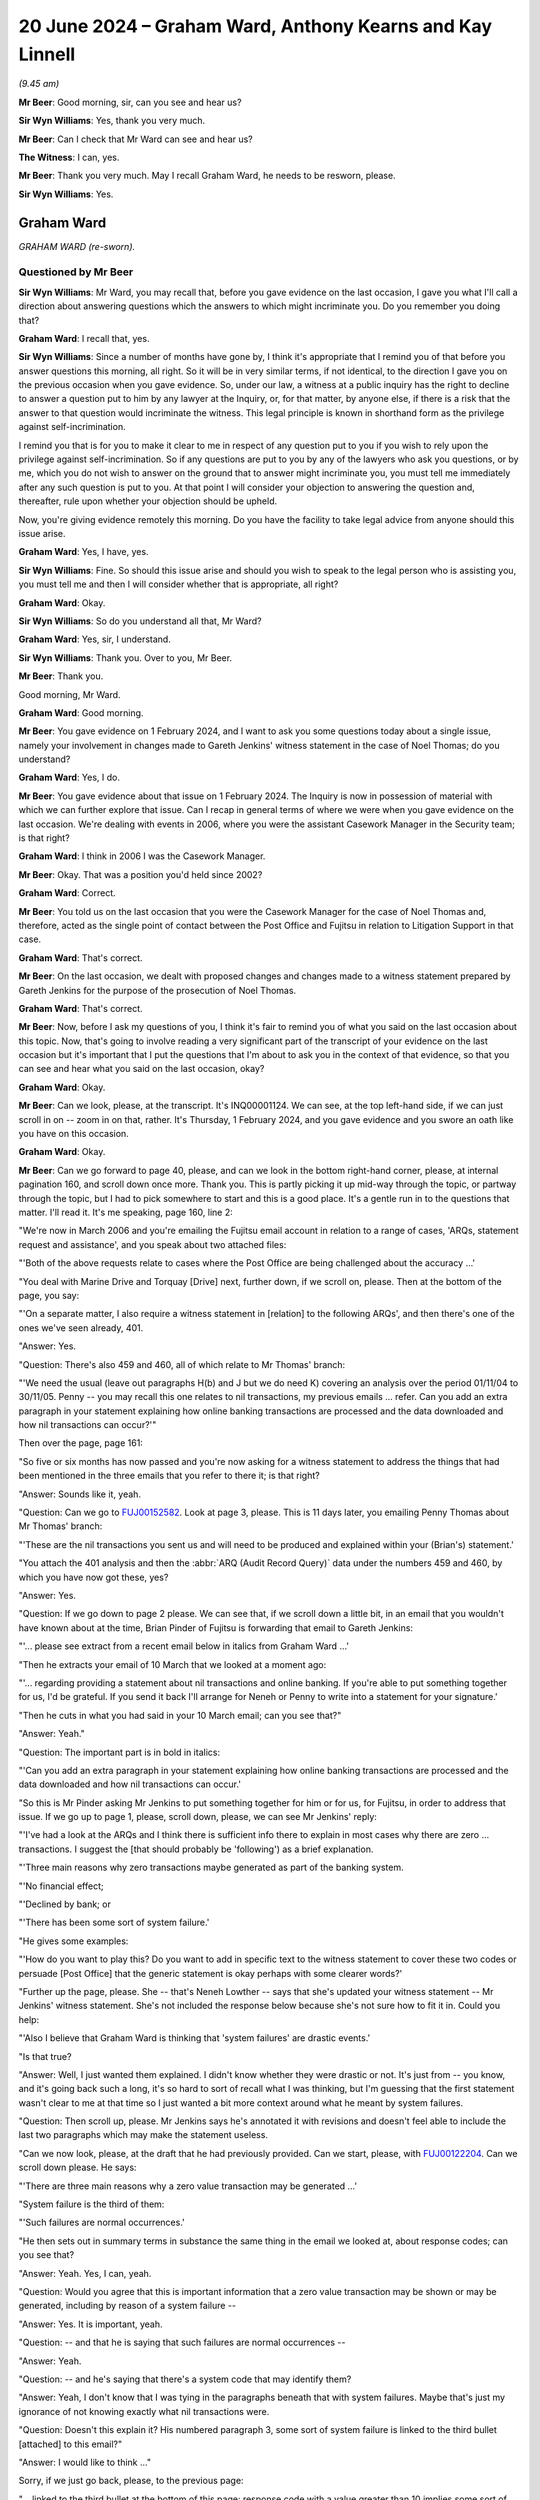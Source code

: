 .. raw:: html

   <a id="hearing-link" href="https://www.postofficehorizoninquiry.org.uk/hearings/phases-56-20-june-2024">Official hearing page</a>

20 June 2024 – Graham Ward, Anthony Kearns and Kay Linnell
==========================================================

.. raw:: html

   <details id="hearing-meta" open>
        <summary>
            <span class="open">Hide video</span>
            <span class="closed">Show video</span>
        </summary>
   <lite-youtube videoid="qIa3mn9dQyI" params="rel=0"></lite-youtube>
   <lite-youtube videoid="V2nyU9hryC4" params="rel=0"></lite-youtube>
   </details>

*(9.45 am)*

**Mr Beer**: Good morning, sir, can you see and hear us?

**Sir Wyn Williams**: Yes, thank you very much.

**Mr Beer**: Can I check that Mr Ward can see and hear us?

**The Witness**: I can, yes.

**Mr Beer**: Thank you very much.  May I recall Graham Ward, he needs to be resworn, please.

**Sir Wyn Williams**: Yes.

Graham Ward
-----------

*GRAHAM WARD (re-sworn).*

Questioned by Mr Beer
^^^^^^^^^^^^^^^^^^^^^

**Sir Wyn Williams**: Mr Ward, you may recall that, before you gave evidence on the last occasion, I gave you what I'll call a direction about answering questions which the answers to which might incriminate you.  Do you remember you doing that?

.. rst-class:: indented

**Graham Ward**: I recall that, yes.

**Sir Wyn Williams**: Since a number of months have gone by, I think it's appropriate that I remind you of that before you answer questions this morning, all right.  So it will be in very similar terms, if not identical, to the direction I gave you on the previous occasion when you gave evidence.  So, under our law, a witness at a public inquiry has the right to decline to answer a question put to him by any lawyer at the Inquiry, or, for that matter, by anyone else, if there is a risk that the answer to that question would incriminate the witness.  This legal principle is known in shorthand form as the privilege against self-incrimination.

I remind you that is for you to make it clear to me in respect of any question put to you if you wish to rely upon the privilege against self-incrimination.  So if any questions are put to you by any of the lawyers who ask you questions, or by me, which you do not wish to answer on the ground that to answer might incriminate you, you must tell me immediately after any such question is put to you.  At that point I will consider your objection to answering the question and, thereafter, rule upon whether your objection should be upheld.

Now, you're giving evidence remotely this morning. Do you have the facility to take legal advice from anyone should this issue arise.

.. rst-class:: indented

**Graham Ward**: Yes, I have, yes.

**Sir Wyn Williams**: Fine.  So should this issue arise and should you wish to speak to the legal person who is assisting you, you must tell me and then I will consider whether that is appropriate, all right?

.. rst-class:: indented

**Graham Ward**: Okay.

**Sir Wyn Williams**: So do you understand all that, Mr Ward?

.. rst-class:: indented

**Graham Ward**: Yes, sir, I understand.

**Sir Wyn Williams**: Thank you.  Over to you, Mr Beer.

**Mr Beer**: Thank you.

Good morning, Mr Ward.

.. rst-class:: indented

**Graham Ward**: Good morning.

**Mr Beer**: You gave evidence on 1 February 2024, and I want to ask you some questions today about a single issue, namely your involvement in changes made to Gareth Jenkins' witness statement in the case of Noel Thomas; do you understand?

.. rst-class:: indented

**Graham Ward**: Yes, I do.

**Mr Beer**: You gave evidence about that issue on 1 February 2024. The Inquiry is now in possession of material with which we can further explore that issue.  Can I recap in general terms of where we were when you gave evidence on the last occasion.  We're dealing with events in 2006, where you were the assistant Casework Manager in the Security team; is that right?

.. rst-class:: indented

**Graham Ward**: I think in 2006 I was the Casework Manager.

**Mr Beer**: Okay.  That was a position you'd held since 2002?

.. rst-class:: indented

**Graham Ward**: Correct.

**Mr Beer**: You told us on the last occasion that you were the Casework Manager for the case of Noel Thomas and, therefore, acted as the single point of contact between the Post Office and Fujitsu in relation to Litigation Support in that case.

.. rst-class:: indented

**Graham Ward**: That's correct.

**Mr Beer**: On the last occasion, we dealt with proposed changes and changes made to a witness statement prepared by Gareth Jenkins for the purpose of the prosecution of Noel Thomas.

.. rst-class:: indented

**Graham Ward**: That's correct.

**Mr Beer**: Now, before I ask my questions of you, I think it's fair to remind you of what you said on the last occasion about this topic.  Now, that's going to involve reading a very significant part of the transcript of your evidence on the last occasion but it's important that I put the questions that I'm about to ask you in the context of that evidence, so that you can see and hear what you said on the last occasion, okay?

.. rst-class:: indented

**Graham Ward**: Okay.

**Mr Beer**: Can we look, please, at the transcript.  It's INQ00001124.  We can see, at the top left-hand side, if we can just scroll in on -- zoom in on that, rather. It's Thursday, 1 February 2024, and you gave evidence and you swore an oath like you have on this occasion.

.. rst-class:: indented

**Graham Ward**: Okay.

**Mr Beer**: Can we go forward to page 40, please, and can we look in the bottom right-hand corner, please, at internal pagination 160, and scroll down once more.  Thank you. This is partly picking it up mid-way through the topic, or partway through the topic, but I had to pick somewhere to start and this is a good place.  It's a gentle run in to the questions that matter.  I'll read it.  It's me speaking, page 160, line 2:

"We're now in March 2006 and you're emailing the Fujitsu email account in relation to a range of cases, 'ARQs, statement request and assistance', and you speak about two attached files:

"'Both of the above requests relate to cases where the Post Office are being challenged about the accuracy ...'

"You deal with Marine Drive and Torquay [Drive] next, further down, if we scroll on, please.  Then at the bottom of the page, you say:

"'On a separate matter, I also require a witness statement in [relation] to the following ARQs', and then there's one of the ones we've seen already, 401.

"Answer:  Yes.

"Question:  There's also 459 and 460, all of which relate to Mr Thomas' branch:

"'We need the usual (leave out paragraphs H(b) and J but we do need K) covering an analysis over the period 01/11/04 to 30/11/05.  Penny -- you may recall this one relates to nil transactions, my previous emails ... refer.  Can you add an extra paragraph in your statement explaining how online banking transactions are processed and the data downloaded and how nil transactions can occur?'"

Then over the page, page 161:

"So five or six months has now passed and you're now asking for a witness statement to address the things that had been mentioned in the three emails that you refer to there it; is that right?

"Answer:  Sounds like it, yeah.

"Question:  Can we go to `FUJ00152582 <https://www.postofficehorizoninquiry.org.uk/evidence/fuj00152582-email-brian-pinder-gareth-jenkins-re-fujitsu-statements-gaerwen-arqs>`_.  Look at page 3, please.  This is 11 days later, you emailing Penny Thomas about Mr Thomas' branch:

"'These are the nil transactions you sent us and will need to be produced and explained within your (Brian's) statement.'

"You attach the 401 analysis and then the :abbr:`ARQ (Audit Record Query)` data under the numbers 459 and 460, by which you have now got these, yes?

"Answer:  Yes.

"Question:  If we go down to page 2 please.  We can see that, if we scroll down a little bit, in an email that you wouldn't have known about at the time, Brian Pinder of Fujitsu is forwarding that email to Gareth Jenkins:

"'... please see extract from a recent email below in italics from Graham Ward ...'

"Then he extracts your email of 10 March that we looked at a moment ago:

"'... regarding providing a statement about nil transactions and online banking.  If you're able to put something together for us, I'd be grateful.  If you send it back I'll arrange for Neneh or Penny to write into a statement for your signature.'

"Then he cuts in what you had said in your 10 March email; can you see that?"

"Answer:  Yeah."

"Question:  The important part is in bold in italics:

"'Can you add an extra paragraph in your statement explaining how online banking transactions are processed and the data downloaded and how nil transactions can occur.'

"So this is Mr Pinder asking Mr Jenkins to put something together for him or for us, for Fujitsu, in order to address that issue.  If we go up to page 1, please, scroll down, please, we can see Mr Jenkins' reply:

"'I've had a look at the ARQs and I think there is sufficient info there to explain in most cases why there are zero ... transactions.  I suggest the [that should probably be 'following') as a brief explanation.

"'Three main reasons why zero transactions maybe generated as part of the banking system.

"'No financial effect;

"'Declined by bank; or

"'There has been some sort of system failure.'

"He gives some examples:

"'How do you want to play this?  Do you want to add in specific text to the witness statement to cover these two codes or persuade [Post Office] that the generic statement is okay perhaps with some clearer words?'

"Further up the page, please.  She -- that's Neneh Lowther -- says that she's updated your witness statement -- Mr Jenkins' witness statement.  She's not included the response below because she's not sure how to fit it in.  Could you help:

"'Also I believe that Graham Ward is thinking that 'system failures' are drastic events.'

"Is that true?

"Answer:  Well, I just wanted them explained.  I didn't know whether they were drastic or not.  It's just from -- you know, and it's going back such a long, it's so hard to sort of recall what I was thinking, but I'm guessing that the first statement wasn't clear to me at that time so I just wanted a bit more context around what he meant by system failures.

"Question:  Then scroll up, please.  Mr Jenkins says he's annotated it with revisions and doesn't feel able to include the last two paragraphs which may make the statement useless.

"Can we now look, please, at the draft that he had previously provided.  Can we start, please, with `FUJ00122204 <https://www.postofficehorizoninquiry.org.uk/evidence/fuj00122204-witness-statement-gareth-idris-jenkins>`_.  Can we scroll down please.  He says:

"'There are three main reasons why a zero value transaction may be generated ...'

"System failure is the third of them:

"'Such failures are normal occurrences.'

"He then sets out in summary terms in substance the same thing in the email we looked at, about response codes; can you see that?

"Answer:  Yeah.  Yes, I can, yeah.

"Question:  Would you agree that this is important information that a zero value transaction may be shown or may be generated, including by reason of a system failure --

"Answer:  Yes.  It is important, yeah.

"Question:  -- and that he is saying that such failures are normal occurrences --

"Answer:  Yeah.

"Question:  -- and he's saying that there's a system code that may identify them?

"Answer:  Yeah, I don't know that I was tying in the paragraphs beneath that with system failures.  Maybe that's just my ignorance of not knowing exactly what nil transactions were.

"Question:  Doesn't this explain it?  His numbered paragraph 3, some sort of system failure is linked to the third bullet [attached] to this email?"

"Answer:  I would like to think ..."

Sorry, if we just go back, please, to the previous page:

"... linked to the third bullet at the bottom of this page: response code with a value greater than 10 implies some sort of system failure.

"Answer:  Yeah --

"Question:  They're speaking about the same thing, aren't they?

"Answer:  Yeah, I can see that now, yeah.

"Question:  Then if we go forward to page 3, please those last two paragraphs, can you see the one beginning 'No reason to believe that' and --

"Answer:  Yeah.

"Question:  -- 'any records to which I refer'?

"Answer:  Yeah.

"Question:  You remember he said he didn't feel he was able to include those --

"Answer:  Yes, I do, yeah.

"Question:  -- and that they may make the statement useless?

"Answer:  Yes.

"Question:  What did you think the purpose of the inclusion of those two paragraphs was?

"Answer:  Well, these were two general paragraphs that the Criminal Law Team had asked to be included on statements that produced computer evidence.  So it was, to my mind, important to have them in there to say that the system was operating properly and didn't affect the information held on it."

"Question:  What did you take from the fact that he thought that these bits, which I think on the original were highlighted in yellow weren't true, or he wasn't sure were true?

"Answer:  Well, that would have been a concern, obviously.

"Question:  Sorry?

"Answer:  That would have been a huge concern, if he --

"Question:  Why would it have been a huge concern?

"Answer:  Because if he can't say that the system is operating properly, then, you know, there's a problem isn't there?  If this -- this wasn't the final statement was it?

"Question:  No.

"Answer:  Oh, right.

"Question:  What we'll see happens is that he requests for them to be removed.  They are removed and then, in the end draft, they come back in.

"Answer:  What the statement that was produced in evidence?

"Question:  Yes.

"Answer:  I don't know anything about that.

"Question:  He says:

"'Can this be deleted?  All I've done is interpret the data ...'

"Answer:  Yeah.

"Question:  '... in the spreadsheets you've emailed to me.'

"Would you have read this at the time, ie the attachment to this email?

"Answer:  I would like to think I would, yeah.

"Question:  This being the attachment to the email you got?

"Answer:  Yeah, I would have thought so, yeah.

"Question:  Do you understand these or did you understand these two paragraphs to be statements speaking to the accuracy and reliability of Horizon generally or about a system that had been used to extract ARQ data?

"Answer:  Horizon generally.

"Question:  Hence your belief that these were significant omissions --

"Answer:  Yeah.

"Question:  -- or they would have been significant omissions?

"Answer:  Yeah.

"Question:  Can we look, please, at `FUJ00122210 <https://www.postofficehorizoninquiry.org.uk/evidence/fuj00122210-email-neneh-lowther-gareth-jenkins-re-gaerwen>`_.  If we scroll down, on the 24th, ie the next day -- sorry, scroll up, please:

"'This statement needs more work ...'

"You're emailing Neneh Lowther, Brian Pinder, Keith Baines, Paul Dawkins and Diane Matthews:

"'This statement needs more work.  I've attached a suggested draft with a number of comments (as mentioned previously I think the "system failure normal occurrence" line is potentially very damaging).'

"Firstly, why did you think the 'system failure normal occurrence' line was potentially very damaging?

"Answer:  Well, just for the reason that I've said previously.  I think I was just looking for a little bit -- it just wasn't clear to me exactly what he meant by it and that may just be my ignorance of not knowing about banking transactions and nil transactions but, you know, I'm just offering a comment.  I'm not trying to lead him into saying anything in his statement, or anything like that, I was trying to be helpful but clearly I wasn't being.  As I say, I can see here it says it may be worth someone from our team taking a statement directly from him.

"Question:  Why did you think that was a good idea?

"Answer:  I just thought it was getting a bit confusing with his statement and I just thought maybe it would be best for the Investigator dealing with the investigation to actually, you know, deal with it themselves.

"Question:  Why would you be concerned if a person with expertise from Fujitsu is giving technical evidence, the effect of which was damaging?  Wouldn't you be pleased with that, as an Investigator or somebody associated with an investigation, the true position was being revealed?

"Answer:  Well, yeah, when you word it like that, yes, and I really wasn't trying to alter his statement or make him say anything; I was just wanting, you know, clarity on what he meant by 'system failures'.

"Question:  That's not how it reads, is it?

"Answer:  No, it's not.

"Question:  You've gone straight to the effect of what he says, ie it causes us, the Post Office, damage.

"Answer:  Yeah, I can see how it looks now.

"Question:  Again, is this one of those examples of the way that you were thinking at the time: the importance thing is to maintain, even in our prosecutions, the line that Horizon has integrity and produces reliable data?

"Answer:  I wasn't trying to do that, no.  I just obviously had a closed mind to the way I put things across but I really wasn't trying to -- you know, at the end of the day, the truth is more important, and --

"Question:  We don't see that kind of sentiment in any of your email exchanges, do we?

"Answer:  Well, no, maybe not, but I know the person that I am.

"Question:  I think we can delete 'maybe' from that sentence and replace it with 'definitely'.

"Answer:  Okay.

"Question:  Can we look, please, at `POL00047895 <https://www.postofficehorizoninquiry.org.uk/evidence/pol00047895-witness-statement-gareth-jenkins>`_. This is a copy of the marked-up witness statement, marked up by you, forwarded by Ms Lowther to Mr Jenkins. If we scroll down, please, and we keep reading -- sorry, if we just go back to the top, please.  Then scroll down slowly, please.

Remaining in the statement, in the second paragraph, second line:

"'I was asked to produce information relating to "nil" transactions'.

"Then if we go to the second page, please.  Then the paragraph beginning 'There are three', we see your comments:

"'There are three ...'

"Then you've added:

"'If these are the main three reasons, what are the rest?'.

"That's in the nature of a question both in terms of the words used and the used of the question mark.  So that's clarificatory, isn't it?

"Answer:  Yeah.

"Question:  Yes?

"Answer:  Yes, sorry.

"Question:  So you're genuinely trying to find something out, by the look of it there --

"Answer:  Yeah.

"Question:  -- why a zero transaction may be generated as part of the banking system.  Then we see Mr Jenkins' own words:

"'Transaction has no financial effect.  Transaction has been declined by the bank.'

"Then we see system failure reason missing, don't we; you've delete it, haven't you?

"Answer:  No, I would not have deleted anything at all.

"Question:  Well, why doesn't it appear here?

"Answer:  I don't know.

"Question:  You've typed over it:

"'This is a really poor choice of words which seems to accept that failures in the system are normal and therefore may well support the postmaster's claim that the system is to blame for losses!!!!'

"Answer:  No, I would not have typed over anything or deleted anything at all.  I just know the person that I am and I wouldn't have done that.

"Question:  Well, you were concerned, we've seen, at the emails that preceded this, with what Mr Jenkins was proposing to say about system failures, weren't you?

"Answer:  Yeah, I was concerned, yeah.  I just wanted clarity on it, as I said, but I would not have typed over or deleted it.

"Question:  This is the attachment to an email that you sent to Neneh Lowther, who, in turn send it on to Mr Jenkins?

"Answer:  Right.

"Question:  Do you know where these words have come from, then?

"Answer:  Well, I'm sure I've -- I must have typed the words, yeah.  But I wouldn't have typed over 'system failure'.

"Question:  Okay, if we move on.  Next page, please. We see that the paragraphs that were previously in yellow, which Mr Jenkins said he didn't feel he could say, have been deleted.  Did you delete those then?

"Answer:  No.  I can't explain it at all.  I would not have written over or deleted anything from anybody's statement.  Absolutely not.

"Question:  Can we move to `FUJ00122217 <https://www.postofficehorizoninquiry.org.uk/evidence/fuj00122217-email-graham-c-ward-and-neneh-lowther-gareth-gi-jenkinsrre-gaerwen-attachments>`_."

Then the Chairman intervenes:

"Well, before we do, since I think you've just accepted that you attached this witness statement to an email you sent, can you explain where there is witness statement came from, so as to enable you to attach it to an email?"

"Answer:  No, I'm sorry, sir.  I just cannot remember, you know, this at all.

"The Chairman: Well, people's memory, of course, is for them to tell me about, but this is a pretty memorable event, is it not?  This is you really becoming involved in an important statement in relation to the prosecution of someone in a way that you'd ever done before, as I've understood it.  So can you try and rack your memory, please, as to how this statement came to be attached to an email you sent.

"Answer:  Honestly, I just can't explain it at all, no.  I really can't."

We can take that transcript down.  That's where the relevant exchanges end.  So that's the entirety of the evidence that you gave on the last occasion about the issue of suggesting changes or actually making changes to the witness statement of Gareth Jenkins in the case of the prosecution of Noel Thomas.

Mr Ward, do you accept that, on the last occasion, you, firstly, agreed that you sent an email on 24 March 2006 to Fujitsu that had, as an attachment to it, a marked-up copy of Gareth Jenkins' witness statement?

.. rst-class:: indented

**Graham Ward**: Yes, I do, yeah.

**Mr Beer**: Do you agree that, on the last occasion, you denied deleting or typing over the "system failure" reason, the third reason for nil transactions that Mr Jenkins had given?

.. rst-class:: indented

**Graham Ward**: Yeah.

**Mr Beer**: Do you agree that, on the last occasion, you said that you didn't know why that line had disappeared from the draft witness statement but that you knew that it wasn't you that had deleted it because that just wasn't you?

.. rst-class:: indented

**Graham Ward**: Yes, I agree.

**Mr Beer**: Now, the Inquiry is in possession of material that may assist us in where the truth lies here and I want to show you that material in a moment.  Can we start, please, however, with what I showed you on the last occasion, the email.  `FUJ00122210 <https://www.postofficehorizoninquiry.org.uk/evidence/fuj00122210-email-neneh-lowther-gareth-jenkins-re-gaerwen>`_.  Thank you.

If we scroll down, please -- thank you.

So this is your email of 24 March 2006 at 11.37 in the morning.  So this is exactly the same one, exactly the same copy that I showed you on the last occasion?

.. rst-class:: indented

**Graham Ward**: Okay.

**Mr Beer**: Now, if we just read the two paragraphs of the witness statement:

"This statement [Mr Jenkins' statement] needs more work ... I've attached a suggested draft with a number of comments (as previously mentioned I think the 'system failure ... normal occurrence' line is potentially very damaging).  It may be worth considering someone from our team taking a statement directly from Gareth Jenkins

*(where is he based?)*

**Mr Beer**: "Whilst there is some urgency with this, it is more important to get it right and ensure we are not embarrassed at court, which we certainly could be if we produced a statement accepting 'system failures are normal occurrences'."

Then the attached file, which you can see described there, and then:

"Let me know what you think of the draft."

If we just scroll up, please, we can see Neneh Lowther forwards that email on to Gareth Jenkins directly, with the attachment that you had included, yes?

.. rst-class:: indented

**Graham Ward**: Yes.

**Mr Beer**: Now, on the last occasion, we looked at that attachment as a separate document.  I then went to another document, I gave it the name `POL00047895 <https://www.postofficehorizoninquiry.org.uk/evidence/pol00047895-witness-statement-gareth-jenkins>`_, another version of it is `FUJ00122211 <https://www.postofficehorizoninquiry.org.uk/evidence/fuj00122211-draft-witness-statement-gareth-jenkins>`_ -- neither of those need be displayed at the moment -- and we looked at that in an imaged copy, which is what this is here, it's an image of an email?

Can we now, please, switch on our system at this end to the original of this email.

We've got the original email.  Can you see that on your screen?

.. rst-class:: indented

**Graham Ward**: Yes, I can, yeah.

**Mr Beer**: Can you see the email that we've just looked at, at the foot of the page there, that's being displayed, 24 March, 11.37: exactly the same email.  Yes?

.. rst-class:: indented

**Graham Ward**: Yes, I can, yeah.

**Mr Beer**: We can see Neneh Lowther forwarding it at the top, just as we've seen in the image of this email that we've looked at.  But, on this occasion, we can actually see the attachment in the email, can't we --

.. rst-class:: indented

**Graham Ward**: Yes, we can, yeah.

**Mr Beer**: -- just like when you're sitting at your computer?

.. rst-class:: indented

**Graham Ward**: Yes.

**Mr Beer**: This is a more conventional format of an email which is attaching a Word document and the difference is we can now open the email attachment.  So let's open that. Thank you.

If we just scroll down to look at it.  Thank you. I think this will be the more conventional format of a Word document that you, in your working life, would have been used to seeing; would that be right?

.. rst-class:: indented

**Graham Ward**: Yes, it would, yeah.

**Mr Beer**: Where amendments have been made to a Word document, I think we can see three things: firstly, if it's enabled -- and here it was -- the changes are tracked by being put in red and underlined, yes?  That's the first thing we can see.

.. rst-class:: indented

**Graham Ward**: Yes, I can see that.

**Mr Beer**: Then the second thing is, if we hover, as the operator kindly has, above an amendment, we can see who made the amendment and the time at which they made it and the date on which they made it, yes; can you see that?

.. rst-class:: indented

**Graham Ward**: Yes, I can.

**Mr Beer**: So, looking here -- that's it, if we hover above that one -- we can see that that first amendment was made at 10.28 in the morning on 24 March 2006 and, would this be right, by you?  Nobody else that access to your account?

.. rst-class:: indented

**Graham Ward**: No, that would be me.

**Mr Beer**: Then the third thing we can see is, on the right-hand side, if there are any formatting changes, those appear in comment boxes on the right-hand side, yes?

.. rst-class:: indented

**Graham Ward**: Yes.

**Mr Beer**: Now, we can see, if we hovered above each amendment and wrote down the times of them, take it from me the first amendment was made at 10.21 in the morning, I think that was the first one we were actually hovering over there -- that's it -- at 10.21, and the last amendment, if we hovered over it, was made at 11.13 am, so over the course of 52 minutes.

If we just scroll down and hover again over each amendment, we can see that they're all made by you. Okay?

.. rst-class:: indented

**Graham Ward**: Yeah.

**Mr Beer**: If we scroll to the second page and just pick any amendment, please, operator, at random, and then the one in the middle, thank you; then the middle of the page; then do one at the bottom of the page; then over the page, yes?

.. rst-class:: indented

**Graham Ward**: Yes.

**Mr Beer**: All of the amendments made by you.  So these were all made by you, Graham C Ward.  This isn't a case of somebody else surreptitiously logging in to your system and pretending to be you; these are amendments made by you?

.. rst-class:: indented

**Graham Ward**: That's correct, yes.

**Mr Beer**: Can we go back to page 1 and look at the substance, then.  The first thing you do in that second paragraph is you're effectively writing in, to Mr Jenkins' witness statement, him exhibiting three ARQs; is that right?  So it says:

"Audit Record Queries (ARQs) 401, 459 and 460 ... I was asked to produce information relating to 'Nil' transactions during the period specified.  I have produced three spreadsheets which I now produce as exhibits GIJ01, GIJ02 and GIJ03."

Yes?  So that's you writing into Mr Jenkins' statement the exhibiting by him of the responses to three ARQs, yes?

.. rst-class:: indented

**Graham Ward**: Yes.

**Mr Beer**: Then scrolling down.  Is this right: you effectively explain the format of those three ARQs?

.. rst-class:: indented

**Graham Ward**: Yes.

**Mr Beer**: Okay, I've got no questions about that but, if we go to the second page, please, and look at the second big paragraph down.  The one beginning "There are three main".  Originally the statement read:

"There are three main reasons why a zero value transaction may be generated as part of the banking system."

If we hover above the word "main", you deleted that, didn't you?

.. rst-class:: indented

**Graham Ward**: Yeah.

**Mr Beer**: Then you added in the words "if these are the main reasons, what are the rest?"  As we established on the last occasion, that was you asking a clarificatory question, correct?

.. rst-class:: indented

**Graham Ward**: That's correct, yeah.

**Mr Beer**: Then the three reasons were set out in the witness statement:

"[1] The transaction has no financial effect (ie a balance enquiry or a PIN change).

"[2] The transaction has been declined by the Bank.

"[3] There has been some sort of System Failure. Such failures are normal occurrences."

If we hover above those, you deleted those words, didn't you?

.. rst-class:: indented

**Graham Ward**: Well, yeah, I mean, I've obviously put a line through it but, as I said at the outset, what I was doing here was reviewing this statement.  My intention was not to insist on anything being put in or removed.  I'm just reviewing it as I was asked to do.

**Mr Beer**: In what way is reviewing a statement consistent with putting a line through something and deleting it?

.. rst-class:: indented

**Graham Ward**: Well, it was -- I can't explain that.  I really can't.

**Mr Beer**: You agree that you deleted the words -- the third reason that Mr Jenkins had given for a nil transaction value appearing -- "There has been some sort of System Failure, such failures are normal occurrences"; you agree that you deleted those words?

.. rst-class:: indented

**Graham Ward**: I've put a line through it, yes, I can see, and it's deleted, and that's what it says on there.  But my intention was absolutely not to have anything deleted from that statement that Mr Jenkins wasn't happy with at all.  I was just trying to help him and to review a statement.

**Mr Beer**: Do you agree with this, Mr Ward: that, contrary to your denial on the last occasion, both in answer to questions from me and from the Chairman, you did delete the third explanation?

.. rst-class:: indented

**Graham Ward**: I can see that I've deleted it, yes, but it was not my intention for it to be removed from that statement --

**Mr Beer**: Let's put aside the intention issue for the moment, Mr Ward.  On the last occasion you denied deleting the third reason: you said, "It's just not me.  I know the type of person I am".  Do you agree that, in fact, you did delete that third explanation from Mr Jenkins' witness statement?

.. rst-class:: indented

**Graham Ward**: I can see that now, yes.

**Mr Beer**: Can we turn to what you wrote after your deletion:

"This a really poor choice of words which seems to accept that failures in the system are normal and therefore me well support the postmaster's claim that the system is to blame for the losses!!!!"

Do you agree that discloses your motive for deleting the third explanation?

.. rst-class:: indented

**Graham Ward**: No, I don't agree with that.  I'm just reviewing a statement.  You know, I can see how it looks now, I really can.

**Mr Beer**: Never mind how it looks now.  Do you agree that the connection between the deletion of the words and what was in your mind is shown by the explanation that you've added in round brackets?

.. rst-class:: indented

**Graham Ward**: Yeah, well, I can agree that there's a connection, yes.

**Mr Beer**: And that connection is: it needs to be deleted because if it's left there, it might support the postmaster, Mr Thomas', defence, agreed?

.. rst-class:: indented

**Graham Ward**: As I've said, you know, my intention was not for anything to be deleted but I can see that, yes, that's how it looks.

**Mr Beer**: Do you agree that the information that you deleted was material to the prosecution of Mr Jenkins (sic)?

.. rst-class:: indented

**Graham Ward**: Yes.

**Mr Beer**: Do you agree that, by the time that you deleted it, you knew that a prosecution had been commenced against him?

.. rst-class:: indented

**Graham Ward**: Yes, I do --

**Sir Wyn Williams**: There may be some confusion.  You said, "Mr Jenkins", Mr Beer --

**Mr Beer**: I'm so sorry.

**Sir Wyn Williams**: -- but we all know Mr Thomas --

**Mr Beer**: Mr Thomas, I'm so sorry.

I'll ask the question again: did you know that, by the time of your deletion, a prosecution had been commenced by Mr Thomas?

.. rst-class:: indented

**Graham Ward**: Yes, I knew there was a prosecution against Mr Thomas.

**Mr Beer**: Do you accept that, by your conduct, you caused to be removed material information from Mr Jenkins' witness statement at the time that a prosecution was afoot against Mr Thomas?

.. rst-class:: indented

**Graham Ward**: No, I don't.  I think the decision to remove that had to have been Mr Jenkins' decision.  I've made a comment and I've made a review and I accept that I shouldn't have been doing that, but the final decision to make that statement and for the -- you know, for what went in there, that was for Mr Jenkins to decide.

**Mr Beer**: You've agreed, I think, that your reason for deleting that line from the statement was that it might support the defendant's case that Horizon was to blame for the losses that were being attributed to him, agreed?

.. rst-class:: indented

**Graham Ward**: Yes.

**Mr Beer**: If we read on, as per the original witness statement, it said:

"Each transaction has ... with it a response code field, which identifies what has happened.  Those values are included (together with their descriptions) in the ..."

Originally it said "ARQs" and you've added "Spreadsheets produced".

Then "In summary".  I'm going to skip over the next two paragraphs which deal with values of 1 or between 2 and 10, but the third one, which you do amend is:

"[A response code] RespCd with a value greater than 10 implies some sort of system failure -- The actual value provides further information as to the nature of the failure within the overall system."

So, rather oddly, you've left that in the witness statement, haven't you?

.. rst-class:: indented

**Graham Ward**: Yes.

**Mr Beer**: Was that just a mistake by you, that it ought to have been, if you were acting consistently with your earlier deletion, to have been deleted as well, ie the mention of a system failure?

.. rst-class:: indented

**Graham Ward**: No, not at all.  It's not a mistake.  I mean, there's just a bit more context.

**Mr Beer**: What does that mean, Mr Ward?  You deleted the system failure reason why zero transactions may be generated, but left in an explanation of the response code values relating to system failure?

.. rst-class:: indented

**Graham Ward**: Well, as I say, you know, going back 18 years, or whatever it is now, I can't really remember what I would have been thinking then but the fact that that paragraph there has a little bit more information in it, you know, made sense to me then.

**Mr Beer**: What do you mean, that paragraph had a bit more information, made sense to you?

.. rst-class:: indented

**Graham Ward**: Because it's got a value greater than 10 implies some sort of system failure.  There's a bit more information than just saying "system failure".  That is all I can think that I would have been thinking at that time.

**Mr Beer**: But you wanted the system failure reason deleted?

.. rst-class:: indented

**Graham Ward**: I didn't want it deleted, no.

**Mr Beer**: Why did you delete it?

.. rst-class:: indented

**Graham Ward**: As I've said, yes, it looks -- I've put a line through it and I've put, you know, in brackets that I think it's a poor choice of words but that is just me reviewing it. I'm not, for one second, suggesting anything needs to be removed from the finalised statement.

**Mr Beer**: You didn't just say it was a poor choice of words.  In the brackets, you said that, if we leave those words in, it "may well support the subpostmaster's claim that the system is to blame for the losses".  That's what was motivating you, wasn't it?

.. rst-class:: indented

**Graham Ward**: No, I don't believe it was, no.  I mean it's just a poor choice of words.

**Mr Beer**: Poor choice of words by who?

.. rst-class:: indented

**Graham Ward**: Well, by me, obviously.

**Mr Beer**: Why, when you spent 52 minutes amending this witness statement, did you select "a poor choice of words"?

.. rst-class:: indented

**Graham Ward**: Well, I don't know.  I really don't know.  I'm just going to repeat what I've said.  I mean, I haven't got anything else I can add to it.  I was trying to genuinely help put a statement together for him. This -- you know, back in 2006, Horizon integrity just wasn't an issue for us at all and this was a fairly new statement, as I said on my previous evidence, I think, a banking transaction witness statement.  So I was just trying to get the statement correct.  That was my intention and I'm really sorry for the way it comes across, I really am, but I was trying to just do my job.

**Mr Beer**: That last paragraph there, the one that says, "[Response code] with a value greater than 10", you're not saying to us that you left that in the witness statement because you thought that that was a sufficient explanation to a court and gave adequate disclosure to a defendant and that that was, therefore, justification for deleting the third reason from Mr Jenkins' list?

.. rst-class:: indented

**Graham Ward**: Well, I really don't know.  But I just think there's more context to it there.  That's all I can say.  I'm sorry, it's such a long time ago.  I just really just do not remember this at all.

**Mr Beer**: Can I suggest one explanation: that this was a rather sloppy attempt at covering up, in criminal proceedings, evidence of system faults within Horizon and that, if you'd been pursuing your motive properly, you would have also deleted that last paragraph that we've just read. It's just a mistake by you that you haven't seen through the task that you were setting for yourself.

.. rst-class:: indented

**Graham Ward**: No, that's absolutely not.  I wouldn't agree there.  I'm not trying to cover anything up at all.  I'm just trying to get a statement correct.

**Mr Beer**: Your motive was that you didn't want to disclose, in the prosecution of Noel Thomas, information that suggested that a fault in Horizon could have caused nil transactions, agreed?

.. rst-class:: indented

**Graham Ward**: No, I don't agree.

**Mr Beer**: Can we look, please, lastly, at the original email. `FUJ00122210 <https://www.postofficehorizoninquiry.org.uk/evidence/fuj00122210-email-neneh-lowther-gareth-jenkins-re-gaerwen>`_.  Look at your email if we just scroll down. Thank you.  You say:

"This statement needs more work ..."

That's the statement we've just read.

"... I've attached a suggested draft with a number of comments ..."

Then you say:

"... (as previously mentioned, I think the 'system failure ... normal occurrence' line is potentially very damaging)."

So the very line that you deleted, you recognised to be "potentially very damaging", agreed?

.. rst-class:: indented

**Graham Ward**: Yes, but I just wanted more context on it, as I've said.

**Mr Beer**: You say that that line that you deleted was "potentially very damaging".  That, again, draws a direct line between the reason for the deletion of the line and the deletion of the line, doesn't it?

.. rst-class:: indented

**Graham Ward**: I can see that it looks that way, yes.

**Mr Beer**: Well, it is that way, isn't it?  That's the motive, right there, in black and white: "I'm deleting it because it's potentially very damaging"?

.. rst-class:: indented

**Graham Ward**: There is no motive from me to remove anything because, at the time, there was absolutely, in my head, no issues with Horizon at all.

**Mr Beer**: If we look at the second paragraph:

"Whilst there is some urgency with this, it is more important to get it right and ensure we are not embarrassed at court, which we certainly could be if we produced a statement accepting 'system failures are normal occurrences'."

Again, that's the third occasion, one in the witness statement itself, in your comment, and the other two in the covering email, this email, that reveals what was operating on your mind, agreed?

.. rst-class:: indented

**Graham Ward**: I think what I take from that is, it's more important to get it right because I want to get the statement right. I didn't think there were any issues with Horizon.  We weren't told there were any issues with Horizon.  So the idea that I'd be covering anything up just wouldn't have been in my head at all.

**Mr Beer**: Why did you say, "we need to ensure we're not embarrassed at court, which we could be if we produced a statement accepting 'system failures are normal occurrences'"?

.. rst-class:: indented

**Graham Ward**: Because I wanted more context on what system failures there were, rather --

**Mr Beer**: In which case, you would have typed, Mr Ward, "Can I have some more context, please, on what system failures are?", rather than deleting "system failures" from the witness statement and saying, three times, "We need to delete this because it's damaging, it's potentially embarrassing, and it would assist the subpostmaster's defence".

.. rst-class:: indented

**Graham Ward**: I can see how you would say that, yes.  I do understand that but, as I've said, I don't recall finalising the final statement either and that's why I'm suggesting that somebody from the team should go and take the statement directly.

**Mr Beer**: Your motive was a desire that the Post Office was not embarrassed at court by revealing that Horizon had defects, system errors, wasn't it?

.. rst-class:: indented

**Graham Ward**: No, not at all.  My desire was that the statement was produced correctly.  I was unaware that there were bugs, errors and defects in the Horizon system.

**Mr Beer**: Mr Jenkins was saying that there are defects in the system, in his witness statement, and you were deleting that information?

.. rst-class:: indented

**Graham Ward**: He said there were system failures.

**Mr Beer**: And you wanted that deleted?

.. rst-class:: indented

**Graham Ward**: I didn't want it deleted, no.

**Mr Beer**: Why did you delete it?

.. rst-class:: indented

**Graham Ward**: I didn't delete it, as I've said to you.

**Mr Beer**: In what sense is striking through --

.. rst-class:: indented

**Graham Ward**: I can see --

**Mr Beer**: -- a sentence in tracked changes and providing three explanations why that should be removed not a case of deletion?

.. rst-class:: indented

**Graham Ward**: I can see how it looks, I really can, and I'm sorry it looks that way but I can assure you, my intention was not for that to be deleted.

**Mr Beer**: Mr Ward, they are the only questions that I ask you.

Sir, do you have any questions?

**Sir Wyn Williams**: No.  Thank you very much.

**Mr Beer**: Sir, that's all of the evidence from Mr Ward this morning.  Because he's remote, we need to take a break now until we move to our next witness, who is live.

**Sir Wyn Williams**: Yes.  All right.

Well, thank you for returning to give evidence, Mr Ward.  That completes your evidence to the Inquiry.

So we'll now have a ten-minute break, Mr Beer?

**Mr Beer**: Yes, I think probably 15, actually, to get the screens out.

**Sir Wyn Williams**: All right, fine.  15-minute break before we resume.  So that will be -- well --

**Mr Beer**: 10.50?

**Sir Wyn Williams**: 10.50, yes.

*(10.37 am)*

*(A short break)*

*(10.52 am)*

**Ms Hodge**: Good morning, sir, can you see and hear us?

**Sir Wyn Williams**: Yes, thank you very much.

**Ms Hodge**: Our next witness is Anthony Kearns.

**Sir Wyn Williams**: Yes.

**Ms Hodge**: Please can the witness be sworn.

Anthony Kearns
--------------

*ANTHONY PAUL KEARNS (sworn).*

Questioned by Ms Hodge
^^^^^^^^^^^^^^^^^^^^^^

**Ms Hodge**: Mr Kearns, as you know, my name is Ms Hodge and I ask questions on behalf of the Inquiry.  Please give your full name.

.. rst-class:: indented

**Anthony Kearns**: Anthony Paul Kearns.

**Ms Hodge**: You should have in front of you a witness statement dated 9 May this year.  Have you got that there, please?

.. rst-class:: indented

**Anthony Kearns**: I have.

**Ms Hodge**: This is the second statement which you've provided to the Inquiry; is that correct?

.. rst-class:: indented

**Anthony Kearns**: It is.

**Ms Hodge**: It runs to 15 pages.  Can I ask you, please, to turn to page 14 of that statement.

.. rst-class:: indented

**Anthony Kearns**: Yes.

**Ms Hodge**: Do you see your signature there at the end of the statement?

.. rst-class:: indented

**Anthony Kearns**: It's actually not on this hard copy that I've got.

**Ms Hodge**: If you could just bear with us.  We'll ensure that you have a copy with your signature.

.. rst-class:: indented

**Anthony Kearns**: Yes.

**Ms Hodge**: Thank you.  You can see you signature there at the end of the statement dated 9 May this year?

.. rst-class:: indented

**Anthony Kearns**: (The witness nodded)

**Ms Hodge**: That's right?

.. rst-class:: indented

**Anthony Kearns**: Yes.

**Ms Hodge**: Thank you.  Is the content of that statement true to the best of your knowledge and belief?

.. rst-class:: indented

**Anthony Kearns**: It is.

**Ms Hodge**: Thank you.  That statement will stand as your evidence to the Inquiry in Phases 5 and 6.  I shall be asking you some questions that seek to expand upon and clarify some aspects of your evidence.

You first appeared before the Inquiry on 29 November 2022, when we were examining issues of relevance to Phase 2; is that correct?

.. rst-class:: indented

**Anthony Kearns**: Correct.

**Ms Hodge**: I don't intend to revisit those issues with you, save to the extent that they are relevant to the issues that we're examining in Phases 5 and 6; is that clear?

.. rst-class:: indented

**Anthony Kearns**: It is.

**Ms Hodge**: Thank you.  Now, in terms of your roles and responsibilities, you were previously employed as an Assistant Secretary of the Communication Workers Union between 1997 and 2002; is that right?

.. rst-class:: indented

**Anthony Kearns**: That's correct.

**Ms Hodge**: Whilst employed in that role, your primary responsibility was to promote the interests of :abbr:`CWU (Communication Workers Union)` members who were employed by Post Office Limited; is that right?

.. rst-class:: indented

**Anthony Kearns**: Correct.

**Ms Hodge**: This would have included post office counter clerks who were employed at Crown Office branches, staff working in cash centres and administration staff working in the Post Office's back offices; is that right?

.. rst-class:: indented

**Anthony Kearns**: Correct.

**Ms Hodge**: You say that, since 2002, you've been employed as the Senior Deputy General Secretary of the Communication Workers Union; is that right?

.. rst-class:: indented

**Anthony Kearns**: That's correct.

**Ms Hodge**: You were elected to perform that role by the members of the union; is that right?

.. rst-class:: indented

**Anthony Kearns**: Yes.

**Ms Hodge**: In your statement, you say you've not had any direct responsibility for Post Office matters since your appointment as Senior Deputy General Secretary; is that right?

.. rst-class:: indented

**Anthony Kearns**: That's correct.

**Ms Hodge**: Who within the senior leadership of the Communication Workers Union has direct had direct responsibility for postal matters since 2002?

.. rst-class:: indented

**Anthony Kearns**: Andy Furey.

**Ms Hodge**: Thank you.  I'd like, very briefly, to revisit some of the evidence which you gave on the last occasion about your role as a member of the Horizon Working Group during 1999 to 2000.  This was at a time when you were employed as Assistant Secretary with responsibility for Post Office employees; is that right?

.. rst-class:: indented

**Anthony Kearns**: Yes.

**Ms Hodge**: The Horizon Working Group had been established to oversee the operational live trial and later the national rollout of the Horizon system to the Post Office Network; is that correct?

.. rst-class:: indented

**Anthony Kearns**: Correct.

**Ms Hodge**: You confirmed on the last occasion that you gave evidence to the Inquiry that you were made aware of technical issues being raised during the live trial; is that right?

.. rst-class:: indented

**Anthony Kearns**: Correct.

**Ms Hodge**: You understood these to relate to balancing; is that right?

.. rst-class:: indented

**Anthony Kearns**: I was informed by Crown Office staff on visits that I would make to local branches that some individuals were experiencing difficulties with balancing, following the introduction of the Horizon project.

**Ms Hodge**: Just to confirm, by "balancing", you mean whether the money received in and paid out by the branch was accurately recorded in the weekly financial accounts; is that right?

.. rst-class:: indented

**Anthony Kearns**: Each counter clerk employed at a Crown Office is responsibility for their own individual balance on a Wednesday, the end of the balancing week, and that's when that balance takes place.

**Ms Hodge**: I think you said on the last occasion that problems with balancing had been reported to you before Horizon was implemented; that's correct, is it not?

.. rst-class:: indented

**Anthony Kearns**: Yeah, we regularly had staff who reported difficulties with balancing prior to, and subsequent to, the introduction of Horizon.

**Ms Hodge**: But you said that, after the introduction of Horizon, it was your perception at the time that the number of people reporting problems had increased?

.. rst-class:: indented

**Anthony Kearns**: Yes.

**Ms Hodge**: Is that right?  I think you've just confirmed that that was information you obtained during your visits to local branches?

.. rst-class:: indented

**Anthony Kearns**: Correct.

**Ms Hodge**: Were these problems with balancing an issue that you were recording or tracking at a national level within the Communication Workers Union at the time?

.. rst-class:: indented

**Anthony Kearns**: No, we had a process, which I think I outline in my witness statement, for how losses and gains or incorrect balances were dealt with through a system losses and gains procedure that was in place at the time and subsequent to the Horizon project.

**Ms Hodge**: We'll come on shortly to that but just dealing firstly with the issue of how the issue was being, let's say, monitored, I think your evidence is it wasn't, at a national level; is that fair?  That is to say that you weren't keeping records or you weren't tracking the number of branches or the number of staff who were having difficulties with balancing?

.. rst-class:: indented

**Anthony Kearns**: No, there was no facility or process for that.

**Ms Hodge**: Would it be fair to say that you were relying on those local procedures to identify whether balancing problems were caused by the system or by the performance of the employee?

.. rst-class:: indented

**Anthony Kearns**: Yes, that would be dealt with through that losses and gains procedure, at various levels.

**Ms Hodge**: Do you think that local representatives and branch managers would have had sufficient knowledge or understanding to identify whether a balancing problem was caused by the system or by the employee's performance?

.. rst-class:: indented

**Anthony Kearns**: I couldn't say whether they were able to identify specifically whether a misbalance, a loss or a gain, was directly attributable to the system.

**Ms Hodge**: If you were not tracking the issue at a national level, how would your local reps know whether they were dealing with an isolated incident or an issue affecting several branches or employees?

.. rst-class:: indented

**Anthony Kearns**: I think I made in my last -- in one of my statements or the last time I gave evidence -- so we have a network of representatives who operate at local branch level, sort of area level, regional level, and then a national executive, and what would happen if somebody was -- so there was a process in place, a losses and gains procedure, and what would happen is, if somebody was considered by the Post Office to be falling foul of that procedure, they would be called for interview.

.. rst-class:: indented

They would talk to their local rep or their area rep or their regional rep and ask for representation.  So dealing with those -- the idea of that system as the idea all of the agreements and so the industrial relations framework we had with the Post Office at the time, and still through to today, is to get these matters dealt with, for want of a better phrase, at the coalface, at the lowest common place you can deal with. So people having local firsthand knowledge would be the office rep; subsequent to that would be the area rep. So if someone found themselves in difficulties over the losses and gains procedure and was going to be called for interview, they would contact their local rep or their union branch and they would deal with the issue.

.. rst-class:: indented

So those issues were dealt with predominantly by -- at a local level.

**Ms Hodge**: I understand the point you're making but I think that the gist of my point is this: if it's not being looked at at a national level, would those local reps and those local branches would they be able to know that this is something that was affecting more than one area, do you think?

.. rst-class:: indented

**Anthony Kearns**: Yeah, we would have regular meetings of -- local reps would meet regularly at branch level.  Area reps, regional reps, would get together and discuss the problems that they were facing, how best to deal with them.

**Ms Hodge**: So you would have expected that to have been discussed at those -- at the branch level at the regional level, if it had been something that was causing significant difficulties.  Is that --

.. rst-class:: indented

**Anthony Kearns**: If those reps had a wide scale concern, yeah, I'd expect them to discuss it with each other.  Standard practice, is sort of sharing, you know, "I've got this problem, how have you dealt with that?  I've got a new problem, how have you dealt with that?"  That's how reps sort of interact and build up their knowledge.

**Ms Hodge**: Now, when you finished in your role as assistant secretary, to whom did you hand over responsibility in 2002?

.. rst-class:: indented

**Anthony Kearns**: Andy Furey was elected, so it wasn't me handing over responsibility.  He was elected by the relationship --

**Ms Hodge**: Into the role of Assistant Secretary?

.. rst-class:: indented

**Anthony Kearns**: Into the role of Assistant Secretary.

**Ms Hodge**: Did you brief him on the knowledge you'd obtained during your time as a member of the Horizon Working Group?

.. rst-class:: indented

**Anthony Kearns**: Andy Furey was an elected member of our national executive, prior to being elected to that position, and, given that his background was a -- he was directly employed by the Post Office as a counter clerk, Crown Office staff.  He worked closely with me and would attend a lot of national negotiations -- so, in reality, there was no formal handover, insofar as he'd worked in my department with me, for the previous five years.  So he was more than well aware and was involved in a lot of discussions about these matters up to that point.

**Ms Hodge**: So your evidence is you wouldn't have done a formal handover; is that right?

.. rst-class:: indented

**Anthony Kearns**: That's correct.

**Ms Hodge**: But you think you would have discussed issues, including issues with the balancing, with him, before he took over that role?

.. rst-class:: indented

**Anthony Kearns**: Myself and Andy worked almost together on a daily basis over number of years and anything I was aware of in my role, he was aware of.

**Ms Hodge**: I'd like to move on, please, to a new topic, another topic which concerns the support and the representation which was available to members of the Communication Workers Union if they were held accountable for shortfalls shown by Horizon.  Now, you address this at paragraph 33 of your second witness statement, please, if that could be shown on the screen.  `WITN06370200 <https://www.postofficehorizoninquiry.org.uk/evidence/witn06370200-tony-kearns-second-witness-statement>`_, at page 7.

Paragraph 33, please.  Thank you.  This reads:

"The :abbr:`CWU (Communication Workers Union)` has always provided strong and effective representation for members accused of accounting discrepancies."

Just pausing there, please.  Is that assertion based upon your personal experience of representing members of the CWU?

.. rst-class:: indented

**Anthony Kearns**: It is.

**Ms Hodge**: Are you referring here to cases where the accounting discrepancies were shown by Horizon?

.. rst-class:: indented

**Anthony Kearns**: I'm referring to cases that our members would be called for interview under the losses and gains procedure.

**Ms Hodge**: You said you were talking about your own personal experience.  Is that before Horizon was implemented or after Horizon or both?

.. rst-class:: indented

**Anthony Kearns**: Both the losses and gains procedure is what was used to, for want of a better phrase, measure the ability of counter clerks to do their job.  I was a counter clerk before I was an elected representative and the losses and gains procedure, in various formats -- it's been rewritten a number of times -- is the measure that individual counter clerks are held to see whether or not they can do their job.  Each individual counter clerk, as I explained earlier, balances their stock on a Wednesday evening, that would either balance, or it would produce a loss or a gain, either of which, in the eyes of the Post Office, losses and gains are considered to be evidence of an inability to do the job to varying degrees, and there can be a variety of reasons why people record losses and gains, and then there was a process to take people through to investigate why those losses and gains have occurred, mostly designed to be corrective.

**Ms Hodge**: Mr Kearns, I wonder if I could please ask you if you can try to slow down in your answers, please, just to assist our stenographer who is making a verbatim record of what you're saying.

.. rst-class:: indented

**Anthony Kearns**: Apologies.

**Ms Hodge**: Thank you.  Forgive me, coming back to the question, please:

Is it your evidence that you have personal experience of representing members of the Communication Workers Union who were accused of accounting discrepancies after Horizon was rolled out?

.. rst-class:: indented

**Anthony Kearns**: Me personally?  No.

**Ms Hodge**: No.  Are you aware of any specific cases in which members were asked to account for shortfalls shown by Horizon?

.. rst-class:: indented

**Anthony Kearns**: No.

**Ms Hodge**: Now, you have stated that your responsibilities relating to the Post Office ceased in 2002.  From where have you obtained your knowledge of cases after that date?

.. rst-class:: indented

**Anthony Kearns**: I don't really have any detailed knowledge of cases after that date because it wasn't my responsibility.  It wasn't my day job.  I've paid a general interest to the union structures and how it represents its members since then because that's my job to sort of oversee partly how the union functions, but I don't have any firsthand experience since I left that role in 2002 of individual cases.

**Ms Hodge**: So would it be right to say that, as a general assertion that you're making there, it's not one based on any personal experience after 2002?

.. rst-class:: indented

**Anthony Kearns**: Apologies.  General assertion, what?

**Ms Hodge**: Sorry, you're making a general assertion that the :abbr:`CWU (Communication Workers Union)` has always provided strong and effective representation for members accused of accounting discrepancies.  What I've been trying to explore with you is the basis of that assertion and I think what you accept is that, after 2002, you had no personal experience of those matters, and you don't have any information about any individual cases; is that right?

.. rst-class:: indented

**Anthony Kearns**: I don't have any personal experience and I didn't deal with any individual cases.  My assertion about the :abbr:`CWU (Communication Workers Union)` dealing with them is that the rep structures that we had in place to deal with those issues, it's changed but it remains broadly the same, as in we have local reps, branch reps, what used to be called regional reps are now called territorial reps, who deal with those issues on a day-to-day basis and that procedure remains largely in place as does a losses and gains procedure that they would work with.

**Ms Hodge**: Now, before we come to the losses and gains procedure, do you know what type of training union representatives received to enable them to provide support to staff who found themselves in this situation, where they're being asked to account for discrepancies?

.. rst-class:: indented

**Anthony Kearns**: Yes.  We would run what we would call schools, educational classes every time -- more or less every time a major agreement would change and we would get reps together at varying levels, explain to them any changes we'd negotiated in policies and procedures and train them through what we would call basic skills -- we now call them skills 1, skills 2 -- on how to be an effective rep, how to engage with an individual who might be having problems, how to represent that to the employer.  Yeah, we had an education and training programme, designed to do just that.

**Ms Hodge**: Now, you go on to say at paragraph 33, that the:

":abbr:`CWU (Communication Workers Union)` collective agreements including the 'Losses and Gains Procedure' have been significant ensuring a fair hearing for directly employed members."

You referred to that procedure in your evidence before the Inquiry on the last occasion.  I think you recall it being in place at the time when you were assistant secretary and you've said, just now, it's something which has been updated over the years; is that correct?

.. rst-class:: indented

**Anthony Kearns**: That's correct.  I was employed by the Post Office in 1978 and there was a losses and gains procedure in place then and some of the papers sent to me show a losses and gains procedure from -- I think it's 2013 and 2014. A losses and gains procedure for directly employed counter clerks, as we used to call them, by the Post Office, has been in place for that length of time.

**Ms Hodge**: Would it be a fair summary to say that that policy applied a threshold or number of thresholds below which an accounting discrepancy would be treated as a performance issue but above which it might be treated as suspected theft; is that a fair summary?

.. rst-class:: indented

**Anthony Kearns**: No, that's not how the losses and gains procedure was applied.  The losses and gains procedure, if people fell foul -- if individuals fell foul of that procedure, they were given the opportunity to explain why they thought that the Post Office would be saying to them "Your performance is unacceptable, we need improvements," they'd be given deadlines, or a number of specific occasions where they were allowed to misbalance before more serious disciplinary action would ensue.

.. rst-class:: indented

My experience is that mostly people would understand the seriousness of the situation, for want of a better phrase, apply themselves wore diligently to their job and were very unlikely to fall foul of that procedure to the point of dismissal.

**Ms Hodge**: I think if we put to one side what might be characterised as small discrepancies, in the order of £5 or £6, which would ordinarily be treated as a performance matter -- is that fair --

.. rst-class:: indented

**Anthony Kearns**: Yes.

**Ms Hodge**: -- and if we consider a more substantial discrepancy, in the order of several hundred pounds or possibly even several thousand pounds, a discrepancy of that type, would it not be referred to the Post Office to be investigated as suspected criminal activity?

.. rst-class:: indented

**Anthony Kearns**: My experience was single large losses like that would be dealt with outside of this process and would usually be subject to a specific investigation.

**Ms Hodge**: So if Horizon was showing a substantial shortfall, which a Post Office staff member could not explain, they would not be helped by this procedure, would they?  That is to say that they would be in exactly the same position as a subpostmaster who had a substantial shortfall which they couldn't explain, would they not?

.. rst-class:: indented

**Anthony Kearns**: If, at the end of the week, an individual counter clerk's balance, either or pre or post-Horizon, showed up a significant amount of the amounts that you've referred to, my experience is that that would be investigated by the Post Office Investigation Branch, as it was then, or whatever its title is now.

**Ms Hodge**: Essentially, you, as the :abbr:`CWU (Communication Workers Union)`, and that staff member, would be reliant upon the Post Office investigating the cause of the shortfall, would you not, and establishing whether any fault lay within the system?

.. rst-class:: indented

**Anthony Kearns**: Yeah, the Post Office -- they would interview the individual for their view of why such a loss occurred, and then the Post Office would make its own investigations.

**Ms Hodge**: Now, if we go back, please, to your statement at paragraph 33, you go on to say that:

"The :abbr:`CWU (Communication Workers Union)` has no record of any of our directly employed members losing their jobs or being prosecuted due to problems with Horizon."

What I want to ask you is this: does the CWU make and retain records relating to the dismissal or the prosecution of its employees -- of its members, forgive me.

.. rst-class:: indented

**Anthony Kearns**: No.

**Ms Hodge**: If you don't have any record, or if you don't make and retain such records, does it not follow that there might well be directly employed members who have lost their jobs or been prosecuted due to problems with Horizon, of which you're not aware?

.. rst-class:: indented

**Anthony Kearns**: That's possible.

**Ms Hodge**: So would it not be more accurate to say that you don't know whether, and, if so, how many, of your members have lost their jobs or been prosecuted due to problems with Horizon because this isn't something which you've actively monitored?

.. rst-class:: indented

**Anthony Kearns**: So the statements I make, which is the :abbr:`CWU (Communication Workers Union)` has no direct record of any of our directly employed members losing their jobs or being prosecuted due to problems with Horizon is a statement of fact for -- as far as I'm concerned.  We don't have that record.

.. rst-class:: indented

Because of the extensive network we have of reps and the relationship we have between the national officials and our local reps and regional reps, my belief is that we would be made aware if individuals had come to our reps at local level and said to us "We're losing our jobs" or "We're being" -- let's take the issue of prosecution.  If any of our members were to be prosecuted over that, we're fairly certain that they would come to our reps through the process I've outlined and, if -- if our reps thought that was a problem, they would come to us but we don't have any record of that.

**Ms Hodge**: Now, I think what you've just said really is that you make an assumption that that information would have filtered its way up to national headquarters if that had been the case; is that fair?

.. rst-class:: indented

**Anthony Kearns**: Yeah, we would assume our reps would tell us if they were being asked by our members to assist them in such cases.

**Ms Hodge**: You've also said earlier that you would have expected these issues, accounting discrepancies, to be resolved at a local level and that you didn't expect that to be something that would be escalated to national level?

.. rst-class:: indented

**Anthony Kearns**: There are two separate things.

**Ms Hodge**: In what sense?

.. rst-class:: indented

**Anthony Kearns**: So I work at a Crown Office.  I used to work at a Crown Office and I work alongside people who on a Wednesday night would do their balance and would misbalance more regularly than the losses and gains procedure at the time allowed for.  So they would be interviewed by the Post Office with their union rep or their local area union rep and they would go through the losses and gains process with the intention of rectifying their performance on the job, so to speak.

.. rst-class:: indented

There were regular occurrences.  When I was a local rep I used to deal with those cases on behalf of the members, one or two a month.  They're just dealt with at local level and that's where it ends, and that's the idea of that procedure, is to rectify those problems, for want of a better phrase, at the coalface, so that the individual counter clerk can prove that their doing their job properly.

.. rst-class:: indented

It's also true to say that, if our members were being dismissed or prosecuted and our reps felt that was, for want of a better phrase, unfair and wanted to defend them and wanted our assistance in helping them do that, they would come to us.

**Ms Hodge**: Are you saying that, at that stage, there would be some record held centrally of a request for assistance or that, effectively, you would have some records showing that that request had been made?

.. rst-class:: indented

**Anthony Kearns**: Yeah, if they -- if somebody wanted us to help assist them in representing a member, they would email -- back to '99, write to us -- with details of the case, asking us could we assist or was it possible to assist, depending on the nature of the individual case.

**Ms Hodge**: But any record of that would have been in emails at the time, which presumably you haven't gone back and checked over, have you?

.. rst-class:: indented

**Anthony Kearns**: Yeah, we asked our research department what documents and I think our research department and Andy Furey's department -- my successor in that previous role -- provided a number of documents to the Inquiry over the last couple of years, with regards to what information we have around Horizon.  And we haven't come across -- to my knowledge, we've not come across any correspondence, emails or letters of that type.

**Ms Hodge**: Now, the final thing you say in paragraph 33 is this:

"There have been cases of actual theft amongst :abbr:`CWU (Communication Workers Union)` represented grades, but invariably when people are caught out they are quick to admit to theft.  In these cases, the CWU is generally not involved as people resign before being dismissed."

Now, again, are you speaking here from your personal experience of dealing with cases of theft?

.. rst-class:: indented

**Anthony Kearns**: Yes.

**Ms Hodge**: On how many occasions were you called upon to deal with cases of theft by :abbr:`CWU (Communication Workers Union)` staff members while you worked as the assistant secretary?

.. rst-class:: indented

**Anthony Kearns**: Not when I worked as assistant secretary but when I worked as a local rep -- when I was a local rep -- back in Liverpool.  When I worked as a local rep back in Liverpool, I dealt with -- from memory, it's 30 years ago -- from memory, three cases of individuals accused of theft.

**Ms Hodge**: Was it your experience that members who were accused of theft by the Post Office always admitted their guilt?

.. rst-class:: indented

**Anthony Kearns**: Of the three cases I remember dealing with, one didn't, and we subsequently won that case in Employment Tribunal.  The Post Office had no evidence.  One individual -- I think I made this in my earlier submission, one individual was accused of stealing £500, who denied it, right up until the final interview and then admitted it, and then resigned, and then was subsequently prosecuted.

**Ms Hodge**: Were you involved in any cases of alleged theft after Horizon was rolled out?

.. rst-class:: indented

**Anthony Kearns**: No.

**Ms Hodge**: Therefore, insofar as you make a general statement about cases of theft, is it right to say that that wouldn't apply to the period after 2002, of which you didn't have any personal experience?

.. rst-class:: indented

**Anthony Kearns**: I have no experience after 2002.  Sorry, maybe I'm misunderstanding the question, sorry.

**Ms Hodge**: Sorry, it was badly phrased, so that's my fault.  I'm saying, insofar as you make a general statement about cases of theft, it's right to say that that applies prior to 2002 but not afterwards; is that fair?

.. rst-class:: indented

**Anthony Kearns**: I wasn't dealing with them after 2002 but, generally -- what I say in my statement, generally, is the :abbr:`CWU (Communication Workers Union)` generally is not involved, as my experience is, if people are guilty, then they resign rather than wait to be dismissed.  I've seen that, prior to 2002.

**Ms Hodge**: Thank you.  Now, when you previously gave evidence you said that you were aware of the Post Office practice of prosecuting staff members and you've just referred now to an incidence of that.  You also stated that, prior to Horizon, I think you'd represented a member of the :abbr:`CWU (Communication Workers Union)` who'd gone on to be prosecuted by the Post Office.  In which type of hearings would you be representing individuals at that stage?

.. rst-class:: indented

**Anthony Kearns**: So the individual concerned showed to a £500 loss in their weekly balance.  They were then called to interview by the Post Office investigation branch and then allowed to have friend/witness in and the Post Office investigation branch put it to them that a loss of that figure, around 500, couldn't possibly have been a discrepancy; it was theft.  And the individual denied it and we went through the process of them being dismissed, me doing the appeal, and it was at the appeal stage that the individual changed their position and said that, in fact, they did steal the money.

.. rst-class:: indented

So yeah, that's how that process is dealt with.

.. rst-class:: indented

So, under the investigation process, the individual's allowed to have a witness/friend, whatever you want to call it, in the room with them, predominantly to make sure that that interview is conduct correctly, fair play, in line with rules.  Yeah, and so I've dealt with that case.

**Ms Hodge**: So you would have dealt with it and others in your position would have dealt with it at this stage of the internal disciplinary hearing; is that right?

.. rst-class:: indented

**Anthony Kearns**: Yes.

**Ms Hodge**: And any appeal hearing --

.. rst-class:: indented

**Anthony Kearns**: Yes.

**Ms Hodge**: -- which followed.  Did the :abbr:`CWU (Communication Workers Union)` offer legal representation to members against whom criminal proceedings were brought by the Post Office?

.. rst-class:: indented

**Anthony Kearns**: :abbr:`CWU (Communication Workers Union)` does not offer legal assistance to members for criminal cases.

**Ms Hodge**: That's in any circumstances?

.. rst-class:: indented

**Anthony Kearns**: To the best of my knowledge and experience, yes.

**Ms Hodge**: You've been shown some statistics relating to the number of prosecutions brought against subpostmasters, assistants and Post Office employees in the decade before and in the decade after Horizon was introduced; is that right?

.. rst-class:: indented

**Anthony Kearns**: Correct.

**Ms Hodge**: Now, it's right to acknowledge that the records on which these statistics are based are incomplete, particularly insofar as they relate to the decade before Horizon was implemented.  But I think you accept, do you not, that, on the basis of the data we do have, it tends to show a substantial increase in the number of prosecutions bought against Post Office employees after Horizon was rolled out; is that fair?

.. rst-class:: indented

**Anthony Kearns**: They appear to double: 2002 over 2001; 2003 over 2001; drop back down again, 2004.  So they fluctuate but it's certainly true to say in -- so assuming we're (unclear) enough to say the same thing, it says in 1999 for employees, which are the people we were responsible for, there were five, in 2001 there were six and then in 2002 there were 13, in 2003 there were 13, in 2004 that dropped back down to seven, and then up to 11 in 2006 and so it fluctuates.  But it is correct to say that, in 2002/2003, there were more than there were in 2001 and 1999.

**Ms Hodge**: Now, in your most recent statement, you say that you were not aware at the time of the rise in prosecutions and convictions of Post Office employees; is that right?

.. rst-class:: indented

**Anthony Kearns**: That's correct.

**Ms Hodge**: Do you think you should have been aware or that you should have known about this in your role as assistant secretary and subsequently as Senior Deputy General Secretary of the union?

.. rst-class:: indented

**Anthony Kearns**: No, because, as I said earlier, they wouldn't get reported to us --

**Ms Hodge**: Well --

.. rst-class:: indented

**Anthony Kearns**: -- at national level, sorry.

**Ms Hodge**: But I think you said the opposite.  I think you said you would have expected -- had members been prosecuted, you would have expected that to have reached you at national level because you would have been told that?

.. rst-class:: indented

**Anthony Kearns**: No, I would have expected, if our local reps thought that they should have been involved, they thought something wasn't right, I would have expected them to have raised it with us at national level.

**Ms Hodge**: So your expectation --

.. rst-class:: indented

**Anthony Kearns**: So I've referred -- sorry, so I referred earlier to they would email us or they would write us to saying "We've got a problem here, can you assist?" and so I would say "We have no record of that", that's why we wouldn't have been aware of, what, 1999, five prosecutions, if I'm reading this correctly; 2001, six prosecutions, if I'm reading it correctly.  We would only have been aware or we would have been made aware if representatives who had been dealing with those cases had contacted us, basically to say, "I've been dealing with this case its looks like they're going to dismiss them, it looks like they're going to prosecute them, we don't think that's fair, we don't think that's right, is there something we can do can we talk about this?", so on and so forth.

.. rst-class:: indented

I've no recollection of people coming to me in my role as the Assistant Secretary at national level and raising that type of complaint, if you like, or concern.

**Ms Hodge**: What you seem to be saying, essentially, is that you were relying upon your local rep effectively to identify if there was a system fault, were you not?

.. rst-class:: indented

**Anthony Kearns**: That is the system we have in place.  As I explained earlier, the idea of dealing with discrepancies or even -- not just discrepancies in balancing, if you like, on the counter but any discipline cases for any reason -- insubordination, failure to attend for duty -- the whole system was set up to deal with those issues quickly, at the point they occurred, and then there would be a process you would go through where, in more serious cases, there would be escalated up, in terms of the Post Office, their managerial structure and, in the case of the union, our representative structure.  And that's how the issues would be dealt with.

.. rst-class:: indented

So, insofar as we would have no record of, let's say in 1999, exactly how many individual members of the :abbr:`CWU (Communication Workers Union)` were interviewed under the losses and gains procedure, we wouldn't have that record because they were dealt with locally.  So, in the same way, if somebody was prosecuted, unless those individuals contacted us, unless representatives contacted us, we would have no record of that.

**Ms Hodge**: Okay, so, unless either the member themselves or the local rep came to you and said, "I'm being prosecuted because of a shortfall in Horizon which isn't my fault it's the system at fault", you're saying that there would be no record and you would have no awareness of the fact of prosecutions being brought?

.. rst-class:: indented

**Anthony Kearns**: We would have no awareness at national level, no.

**Ms Hodge**: Now, given what you knew about problems with balancing during the rollout of Horizon, do you think that the bringing of prosecutions by the Post Office is something which you ought to have been monitoring at a national level?

.. rst-class:: indented

**Anthony Kearns**: We weren't aware of the prosecutions at national level, so we wouldn't have been monitoring it.

**Ms Hodge**: But my point is you knew that the Post Office brought prosecutions; is that not something which you should have proactively been monitoring?

.. rst-class:: indented

**Anthony Kearns**: So let me just step back on we were aware of the Post Office bringing prosecutions.  At national level, we don't have a record, we don't keep a record of the prosecutions that the Post Office carries out.  I think the point I made in my statement is, usually, by the time -- historically, by the time it got to that point, we'd have individuals resigning, so we wouldn't have a record of the prosecutions that the Post Office took out against direct employees.

**Ms Hodge**: I understand what you're saying, which is you didn't have one.  My question was: do you think you should have had one, bearing in mind that you knew that there were increased numbers of Post Office staff who were complaining about problems with balancing?

.. rst-class:: indented

**Anthony Kearns**: No, because they were dealt with under the balancing procedure.

**Ms Hodge**: I'd like to move on to another topic, please, which concerns the :abbr:`CWU (Communication Workers Union)`'s representation of subpostmasters. When you worked as an assistant secretary, the CWU did not represent the interests of subpostmasters; is that right?

.. rst-class:: indented

**Anthony Kearns**: No, that's correct.

**Ms Hodge**: Do you know why it was that subpostmasters were not admitted as members of the :abbr:`CWU (Communication Workers Union)` at that stage?

.. rst-class:: indented

**Anthony Kearns**: Because they were members of the National Federation of SubPostmasters and that was -- so, within the Post Office at the time, there were number of different unions.  There was the Post Office Engineering Union, who were responsible for light and heat and vans; there was the Communication Workers Union who were responsible for directly employed Post Office staff working on Post Office -- now Royal Mail -- issues as well; there was the Communication Managers Association, who were responsible for representing managers; and there was the National Federation of SubPostmasters who were responsible for representing subpostmasters.

.. rst-class:: indented

And so, if you fell into one of those categories, the recognition of the employer for anybody employed in those categories were to -- within those unions.  So the reason we didn't represent them is because we didn't have recognition agreements and they joined the National Federation of SubPostmasters.

**Ms Hodge**: In your statement you say that you don't consider the interests of subpostmasters and Post Office employees necessarily to be aligned; is that right?

.. rst-class:: indented

**Anthony Kearns**: I did say that, yeah.

**Ms Hodge**: What do you mean by that?

.. rst-class:: indented

**Anthony Kearns**: Well, because subpostmasters -- so -- Crown Office staff, Post Office staff, were directly employed employees, of the Post Office.  Subpostmasters, to my knowledge/recollection, worked on a contractual basis as private business people, for want of a better phrase, and had a private contract with the Post Office.  So there were two distinct, different groups: one were directly employed workers and the other were privately employed -- private businesses, and directly engaged, if you like, as agents by the Post Office.  So two separate interests.

.. rst-class:: indented

So we would negotiate and argue, for example, for increased wages and terms and conditions for directly employed staff, whereas my understanding at the time is the contracts between the Post Office and subpostmasters would remunerate subpostmasters based on the transactions they did, which are two distinctly different things.  They're not aligned.

**Ms Hodge**: Now, there came a time when the :abbr:`CWU (Communication Workers Union)` started to recruit subpostmasters as members of the union.  Do you recall when efforts were first made to recruit subpostmasters?

.. rst-class:: indented

**Anthony Kearns**: Only from evidence that's been given to me in this and from my involvement on the National Executive Council for the union.  I think that was around the 2014/2015.

**Ms Hodge**: Now, you've been shown a printout from the :abbr:`CWU (Communication Workers Union)` website which tends to indicate that the union were actively recruiting subpostmasters in October 2011.  That's NFSP00001463, please.

Thank you very much.  If you look at the very bottom of the page, please, you can see this is from where it's drawn, so www.cwu.org/postmasters, and the date is 3 October 2011.  If we could just scroll down, please, thank you.  So, in that first box, it identifies the Chairman of what was called the CWU Postmasters & Agents section, and that's Mr Nippi Singh.

.. rst-class:: indented

**Anthony Kearns**: Mm.

**Ms Hodge**: A little further down, please.  Thank you.  There's a further box which identifies Mark Baker as the Vice Chairman of the same section.  So it appears that, by this time in October 2011, the :abbr:`CWU (Communication Workers Union)` had established a separate section to represent the interests of postmasters and agents.  Do you think that's a fair --

.. rst-class:: indented

**Anthony Kearns**: Yeah.

**Ms Hodge**: -- inference from what we can see here?  Do you recall the circumstances in which these two individuals, Mr Baker and Mr Singh, joined the Communication Workers Union?

.. rst-class:: indented

**Anthony Kearns**: No, I wasn't involved in that but, from discussions, I was -- so the final decision on allowing them -- or setting up a subpostmaster section and actively trying to recruit them was a decision of the National Executive Council, of which I was a member.  And my understanding from memory, although I'm talking about nine, ten years ago now, is that they had a sort of dissatisfaction with the National Federation of SubPostmasters, then a dissatisfaction with the direction that Post Office was going, in a general sense, and my understanding was they didn't have much faith in the National Federation of SubPostmasters representing them, which is why they approached us, and then we went "Well, if you're going to approach us, then we're set up a section, we're going to try to recruit more people from that cohort into the union".

**Ms Hodge**: Now, in your statement, you say that within of the roles of the union is to regulate tension between its members; is that right?

.. rst-class:: indented

**Anthony Kearns**: Between its members and the employer.

**Ms Hodge**: Well, between members and employer but between -- but internally between members, as well; is that not right?

.. rst-class:: indented

**Anthony Kearns**: Do I say that in my statement?

**Ms Hodge**: If we go, please, to page 3, paragraph 8b.  Thank you.

So in the preceding paragraph you describe the objectives of the union and you go on to say here at (b):

"[They are] To regulate the tensions between members and their employers, and between members."

.. rst-class:: indented

**Anthony Kearns**: Yeah.

**Ms Hodge**: Do you consider that tensions existed or exist between subpostmasters and Post Office employees, bearing in mind what you said about their interests not necessarily being aligned?

.. rst-class:: indented

**Anthony Kearns**: No.  No, I don't think there's a tension.  We can represent and do represent separate groups of workers to the employers who are not necessarily in the same workplace, not necessarily in the same, if you like, industry.  So no, it's -- I don't believe that, no.

**Ms Hodge**: Thank you.  Another related topic, please, which concerns the relationship between the Communication Workers Union and the National Federation of SubPostmasters.  In your statement, you say, at the time when you worked as assistant secretary, the two organisations held equal status; is that fair?

.. rst-class:: indented

**Anthony Kearns**: They were both recognised by the employer, by the Post Office, as having negotiating rights.  So, yeah, equal status insofar as they could both directly represent to the Post Office the concerns of their members.

**Ms Hodge**: You said you would occasionally communicate on key issues and priorities but you did not collaborate on projects or member representation; is that right?

.. rst-class:: indented

**Anthony Kearns**: That's correct.

**Ms Hodge**: Now, there came a time when the Federation and the union discussed a possible merger; do you recall that?

.. rst-class:: indented

**Anthony Kearns**: I don't.

**Ms Hodge**: It may assist you, please, if we --

.. rst-class:: indented

**Anthony Kearns**: Sorry, generally, yes.  I think we were approached by the then General Secretary, I think at the time was -- I think at the time was George Thomson, but it wasn't my day job so that approach would have been through Andy Furey and the then General Secretary, I think, Billy Hayes.  So only in the sense that we were also approached once by the Society of Telecom Executives, which was the managers in the -- in BT, where we also have members and, over the years -- excuse me -- over the years, we had -- we do have general discussions with other unions and representative bodies about whether or not there is common ground or there is the possibility of us merging or are there any common interests.

.. rst-class:: indented

So yeah, that approach -- or whether they approached us or we approached them, I don't know because I was not involved but I'm generally aware that a discussion took place.

**Ms Hodge**: Thank you.  Could we please bring up CWU00000076.  Thank you.  As you can see, this is a report to the National Executive Council on 18 June 2015, for consideration at a meeting scheduled for 25 June.  Were a member of the NEC at this time?

.. rst-class:: indented

**Anthony Kearns**: Correct, I was.

**Ms Hodge**: Did you receive a copy of this report?

.. rst-class:: indented

**Anthony Kearns**: I would have done.

**Ms Hodge**: You would have read it, presumably, at the time?

.. rst-class:: indented

**Anthony Kearns**: Yes.

**Ms Hodge**: Now, to place this in context, can we please take a look at the heading and introduction.  So this report relates to the :abbr:`NFSP (National Federation of SubPostmasters)`, Post Office Limited and :abbr:`CWU (Communication Workers Union)`.  Under "Introduction", it reads:

"It is prudent for us to consider the challenges, opportunities and options for the CWU given the likelihood that the NFSP special conference next month decides not to enter into a Memorandum of Understanding with the Post Office in preference to a transfer of engagements to us or the National Federation of Retail Newsagents."

This is a reference, is it not, to what later became known as the Grant Framework Agreement, that was concluded between the NFSP and the Post Office in July of that year; are you aware of that?

.. rst-class:: indented

**Anthony Kearns**: I am not.  I'm not aware of that last point.  As I say, my understanding was, along with other unions over a period of time, the :abbr:`NFSP (National Federation of SubPostmasters)` had approached us, as well as others, including the National Federation of Retail Newsagents here, to understand or identify what scope there was for the two organisations to come together, but I wasn't aware of that -- of that other point, as I say because that was no longer my area of responsibility.

**Ms Hodge**: What this appears to suggest is that that approach, that you say you received from the :abbr:`NFSP (National Federation of SubPostmasters)`, seems to have come at a time when they were also in negotiations with the Post Office over a possible long-term partnership and a funding arrangement; is that fair?

.. rst-class:: indented

**Anthony Kearns**: Yeah, I think that's fair.  I mean, I referenced discussions we'd had with other unions about potentially merging with the :abbr:`CWU (Communication Workers Union)`.  But what happens is, if an organisation thinks there's a need to merge, for want of a better phrase, they'll keep a number of options open, they'll have discussions with a number of partners, if you like, and then to a decision about which they think is the possession, fit for them.  So, yeah, they were talking to us, talking to the National Federation of Retail Newsagents and talking with the Post Office, as I understand it, new arrangements which led to the contract that you just referred to.

**Ms Hodge**: Now, it appears that it was the expectation of the :abbr:`CWU (Communication Workers Union)` that the :abbr:`NFSP (National Federation of SubPostmasters)` would not enter into that agreement.  Do you know why that was their expectation at the time?

.. rst-class:: indented

**Anthony Kearns**: No, my sense for that, having been involved in discussions with other unions over a period of time, is you get a feel whether you're just, for want of a better phase, as a bargaining chip for them to go somewhere else, so they will say to whoever their preferred partner is "These are offering us a better deal, we're in discussions with this other group as well, so the deal had better be good from you", whoever you are, "because we've got other options".

.. rst-class:: indented

Once you go through the sort of negotiation process on that, which I have been involved in but not the Federation, you start to get a feel about whether they're serious about merging with you, or actually, they're keeping their options open in case what they really want falls apart, and then they've got you as a back-up.

**Ms Hodge**: Now, if we could move on, please, to page 3 and we see this issue addressed in some more detail under the heading "Relationship issues".  Firstly, "With :abbr:`POL (Post Office Limited)`", the first issue dealt with.  That reads:

"There was an exchange of correspondence with POL in October 2014.  This followed receipt by us of legal advice on the nature of POL's relationship with the :abbr:`NFSP (National Federation of SubPostmasters)` following the removal of the Federation from the list of accredited trade unions."

Just pausing there, do you know why it was that the NFSP had been removed from the list of accredited trade unions?

.. rst-class:: indented

**Anthony Kearns**: I don't know the specific reason that would have been given by the CEO, no.

**Ms Hodge**: If we go on, please, to the second paragraph, it reads:

"We ... need to return to that correspondence in the event of the merger process being terminated."

So that's presumably a reference to the possible merger between the :abbr:`CWU (Communication Workers Union)` and the :abbr:`NFSP (National Federation of SubPostmasters)`.

.. rst-class:: indented

**Anthony Kearns**: I assume that -- I'm assuming that's what that refers to.

**Ms Hodge**: The:

"The exclusivity accorded to the :abbr:`NFSP (National Federation of SubPostmasters)` does not appear to be consistent with particular legal obligations, especially as it necessarily means that :abbr:`CWU (Communication Workers Union)` represented postmasters are excluded from arrangements which determine their contractual undertakings."

Do you consider that the CWU was hampered in its ability effectively to represent the interests of subpostmasters by reason of the fact that they were not formally recognised by the Post Office for collective bargaining purposes?

.. rst-class:: indented

**Anthony Kearns**: Yeah, I think -- so, in reaching out to anybody who wants to be a member of any union or the :abbr:`CWU (Communication Workers Union)` this say to them "This is what we can do on your behalf", so we can say to directly employed staff, "What we can do on your behalf is go direct to the employer on pay, terms, conditions, that directly affect you.  We are recognised by the employer to bargain on your behalf".

.. rst-class:: indented

I believe -- my understanding, as of today, we still don't have a recognition agreement with the Post Office for our subpostmasters' section and, therefore, the offer that you make to potential members, one of the first questions they would ask is "What can you do on our behalf", and we have to say to them "We're not recognised by the Post Office to directly represent your interests".

.. rst-class:: indented

So, in answer, not being recognised by the Post Office to directly represent their interests is a hindrance to recruitment of that cohort, in my view. Sorry.

**Ms Hodge**: Well, it may be a hindrance to recruitment, is it also a hindrance to effective representation?

.. rst-class:: indented

**Anthony Kearns**: Insofar as you cannot directly go to the Post Office, yes, it is.

**Ms Hodge**: Do you know the reasons which were given by the Post Office for refusing to recognise the :abbr:`CWU (Communication Workers Union)` --

.. rst-class:: indented

**Anthony Kearns**: No.

**Ms Hodge**: -- as representative?

.. rst-class:: indented

**Anthony Kearns**: I don't.

**Ms Hodge**: What, if any, steps has the union taken to address this?

.. rst-class:: indented

**Anthony Kearns**: I don't know.  As I think I've said in my statements, since 2002, not my day job.  Andy Furey would be in the frontline of making that representation to the Post Office.

**Ms Hodge**: Now, in the second half of this page we can see the heading "Relationship issues ... With the :abbr:`NFSP (National Federation of SubPostmasters)` as reconstituted under an MoU".  It reads:

"We have received a copy of the much-discussed proposed Memorandum of Understanding between [Post Office Limited] and the NFSP.  This is attached.

"The most salient points of this document can be summarised as follows ..."

We'll look at some of them now, please.  The first one summarising paragraph 2 of the draft MOU:

"The NFSP will reconstitute itself as a trade association or similar organisation."

Are you able to explain, please, the distinction between a trade union and a trade association?

.. rst-class:: indented

**Anthony Kearns**: Um --

**Ms Hodge**: What the significance of that would be in --

.. rst-class:: indented

**Anthony Kearns**: I understand what I know and believe a trade union to be and what its purpose is, and a trade association or similar organisation is there to protect the interests, as I understand it, of the business or the business owners, as opposed to all the workers who work in any particular trade or business, which is why I suspect the Certification Officer no longer includes the National Federation of SubPostmasters as an accredited trade union, because the Trade Union Certification Officer has a strict set of criteria about what a trade union is, and them not being listed as a trade union means that they fall outside of that remit.  So there is a fundamental difference in protecting a business or protecting a trade, than there is protecting directly employed workers.

**Ms Hodge**: The second bullet point, please, states that:

"Under the MOU the, the [Post Office] (not [Post Office Limited]) will provide funding of 'up to £1.5 million' per annum from 2015/16'."

It goes on to explain that the actual amount would depend on the difference between the revenues derived from the current membership model and the income stream and what they actually received, but it goes on to state at the bottom:

"In discussion, :abbr:`CWU (Communication Workers Union)` representatives have described adoption of the MOU as meaning an inevitable cessation of subscription income -- and no one [perhaps it should read 'from', rather than 'form'] the :abbr:`NFSP (National Federation of SubPostmasters)` has disagreed."

So, essentially, a proposal to provide funding of up to £1.5 million.

If we could go over the page, please, the second bullet point there reads:

"'PO will provide additional funding of no less than £1 million per annum as a budget for grants to the NFSP'.  Thus the annual gross value of the MOU is up to £2.5 million per annum."

Was a funding arrangement of this nature usual for a trade union or trade organisation to your knowledge?

.. rst-class:: indented

**Anthony Kearns**: It's not usual for a trade union.  Absolutely not. Trade unions are almost predominantly funded by subscription income paid by their members.  This document shows that had position for the Federation was to cease and they were to be funded directly by a payment from the employer or the Post Office.

**Ms Hodge**: Now, the document goes on to suggest that there were likely to be some conditions attached to the grant of this funding.  If we can scroll down, please.  Thank you.  So these are referenced as part of paragraph 6, the first bullet point identifies paragraph 6 as a review mechanism for the agreement and states:

"At paragraph 6c it says that the ':abbr:`NFSP (National Federation of SubPostmasters)` has not engaged in activities which are actively detrimental to the [Post Office]' -- but does not define what these are."

The paragraph goes on to state that:

"... 'the Post Office acknowledges that the NFSP ... must have freedom to undertake activities that protect and represent their members' views.  In undertaking these activities, the NFSP agree that it will not introduce commercial risk to the [Post Office]'."

The author observes this a "very wide potential prohibition".  Then:

"... while [Post Office] remains publicly owned, the proposed TTIP treaty ..."

Do you know what that is a reference to: the TTIP treaty?

.. rst-class:: indented

**Anthony Kearns**: I think that was an international agreement around how businesses transact standards that they had to operate under, from memory.

**Ms Hodge**: "... [that] could be prayed in aid as the arbiter of 'commercial risk' were the treaty to be ratified", it suggests.

It goes on to say there are dispute management procedures, which are reasonably transparent and have a degree of independence but, in the final bullet point, please:

"Paragraph 6's final subparagraph says 'should the :abbr:`NFSP (National Federation of SubPostmasters)` disclose [Post Office] information that is confidential or commercially sensitive (as defined in the confidentiality agreement) or encouragement [presumably was meant to read 'encourage'] subpostmasters to take action which conflicts with their contractual obligations, except where all other avenues of dispute resolution have been exhausted, this will be deemed a material breach of this agreement."

So, essentially, the NEC being notified there that there's a new arrangement for funding to be made but that funding will come with certain conditions; is that fair?

.. rst-class:: indented

**Anthony Kearns**: That's my understanding of --

**Ms Hodge**: Now, if we could turn to the following page, please, we can see the overall conclusion reached by the :abbr:`CWU (Communication Workers Union)` -- forgive me, if you scroll up a little bit, thank you.

So, as to the effect of these provisions, the report provided:

"There can be no doubt that the MOU represents the abandonment by the Federation of any meaningful independence.  Our relationship with them and the employer would necessarily change as a consequence, as the CWU would be the only organisation of standing able to offer postmasters effective representation."

Now, reading that, it rather suggests that the CWU believed at that time that the :abbr:`NFSP (National Federation of SubPostmasters)` had compromised or was going to compromise its independence in reaching this agreement; is that fair?

.. rst-class:: indented

**Anthony Kearns**: That's fair.

**Ms Hodge**: And that the :abbr:`CWU (Communication Workers Union)` believed that it was the only organisation which could offer effective representation to subpostmasters?

.. rst-class:: indented

**Anthony Kearns**: That was our view, yes.

**Ms Hodge**: Now, it's a related issue but I'd like to deal now, please, with how the :abbr:`CWU (Communication Workers Union)` responded to the emerging scandal.  If we can please bring up your witness statement at page, that's `WITN06370200 <https://www.postofficehorizoninquiry.org.uk/evidence/witn06370200-tony-kearns-second-witness-statement>`_.

Thank you.  Page 10, please, paragraph 43, you say this:

"I did not take any steps between 2009 and 2019 (inclusive) in raising any concerns regarding the integrity of the Horizon IT System with [Post Office Limited], the Government, the Shareholder Executive/:abbr:`UKGI (UK Government Investments)`, MPs, and peers or journalists as this issue no longer formed part of my remit to do so."

Now, just pausing there, for a minute, you've just told us that, as a member of the NEC, you received a report saying that the :abbr:`NFSP (National Federation of SubPostmasters)` was compromised or was compromising its independence; is that correct?

.. rst-class:: indented

**Anthony Kearns**: That's correct.

**Ms Hodge**: Do you not think that you had a duty to take forward these issues on behalf of subpostmasters who were not being effectively represented, in your view, by their trade association?

.. rst-class:: indented

**Anthony Kearns**: So the question was: did I take any steps?  The answer was I didn't because it was not my job to do so.  The :abbr:`CWU (Communication Workers Union)` structure, at national level, is we have a National Executive Council, which I sit on, which is responsible for finance, admin functions, things like whether or not we agree to merge with another union to form a union, industrial issues, day-to-day industrial issues, which the Post Office and counter clerks are dealt with by a separate executive called the Postal Executive, of which Andy Furey is a national officer -- I used to be a national officer of the Postal Executive from '97 to 2002.

.. rst-class:: indented

So those issues are dealt with not by the National Executive Council but are dealt with by the industrial executive that I don't sit on and is not part of my responsibilities.  So my statement was in response to the specific question that I was asked by the Inquiry Team: did I take any steps between 2009 and 2019 in raising any concerns on the issue with those?  And the answer is no because, as I've just explained, the remit for those was the then-Assistant Secretary couldn't -- Assistant Secretary, Andy Furey, and the postal executive.

**Ms Hodge**: The role of Assistant Secretary was not as senior as Deputy General Secretary, was it, in terms of hierarchy?

.. rst-class:: indented

**Anthony Kearns**: In terms of the internal hierarchy of the union, correct.

**Ms Hodge**: Do you not think this was an issue which required the involvement of more senior leadership?

.. rst-class:: indented

**Anthony Kearns**: No, because that isn't the structure.  So the responsibilities of the national officials are laid out within the rule book.  Mine is to assist the General Secretary, and the Postal Assistant Secretaries and the Postal Executive have sole authority over the industrial issues with the employers, Royal Mail, Post Office, et cetera.

**Ms Hodge**: Thank you, sir.  I think the stenographer would like a short break, please.  I have very few further questions for this witness but I think there may be a couple of questions from the recognised legal representatives.

**Sir Wyn Williams**: Yes, that's fine.  We will take a break until 12.10.

**Ms Hodge**: Thank you.

*(12.00 noon)*

*(A short break)*

*(12.10 pm)*

**Ms Hodge**: Good afternoon, sir.  Can you see and hear us?

**Sir Wyn Williams**: Yes, thank you.

**Ms Hodge**: Thank you, sir.

Mr Kearns, you've said in your statement and in your evidence that you simply weren't aware that subpostmasters and Post Office employees were being prosecuted in reliance on data shown by Horizon; is that right, at least for a substantial period of time with which we're concerned?

.. rst-class:: indented

**Anthony Kearns**: Apart from when it became public, yes.

**Ms Hodge**: Do you recall when you first did become aware?

.. rst-class:: indented

**Anthony Kearns**: I don't recall, no.

**Ms Hodge**: I wonder, please, if we could look, again, at that report to the NEC dated 18 June 2015, that's CWU00000076.  This was the report we were looking at just shortly before the break, insofar as it related to the changes to the constitution of the National Federation of SubPostmasters and its funding arrangement with the Post Office.  It also contained an update on Horizon.  We can see that, please, on the first page., under the heading "Horizon".  It said this:

"As reported in LTB 269/15 ..."

Is that a reference to letter to branch, "LTB"?

.. rst-class:: indented

**Anthony Kearns**: "LTB", letter to branch.

**Ms Hodge**: "... issued on 21 April, concern about the approach adopted by [Post Office Limited] to the alleged problems caused to postmasters by the Horizon operating system has now been raised directly with the Prime Minister.

"There has been a pause in political activity on this during the General Election period, but :abbr:`POL (Post Office Limited)`'s lack of engagement with the mediation process, the attempt to suppress a report by Second Sight -- the company engaged to investigate alleged shortcomings of Horizon -- and continuing concerns of both :abbr:`CWU (Communication Workers Union)` and :abbr:`NFSP (National Federation of SubPostmasters)` postmasters mean that the issue will not subside."

Now, it goes on to read, please, over the page:

"The 'Justice for Subpostmasters Alliance' organisation has been set up by mostly ex-postmasters who believe that they have been unfairly treated. However, the key individual in JFSA, Alan Bates, is not currently in contact with the CWU parties' branch."

This suggests at least that, at this stage, Mr Bates hadn't approached the CWU directly for support for his campaign; is that correct?

.. rst-class:: indented

**Anthony Kearns**: Yes, that's what it says, yes --

**Ms Hodge**: On the face of it, of what we have before us.

.. rst-class:: indented

**Anthony Kearns**: Yes.

**Ms Hodge**: The second paragraph goes on to read:

"[Post Office Limited's] position has essentially been based on the principle that the Horizon system cannot go wrong.  However, this is not what we, :abbr:`NFSP (National Federation of SubPostmasters)` and JFSA are saying.  Our position is that however robust a computer system there can be and have been problems."

What this appears to be is an acknowledgement by the :abbr:`CWU (Communication Workers Union)` that there have been problems with the Horizon system; is that fair?

.. rst-class:: indented

**Anthony Kearns**: That's what that suggests, yes.

**Ms Hodge**: Now, the final paragraph reads:

"Due to the collapse of the Mediation Scheme at least two of our members will almost certainly now have normal [Post Office] disciplinary action taken against them (because they are still serving), which will quickly culminate in [Post Office Limited] terminating the contract of one member and forcibly making the other pay back his losses by deduction to pay."

Now, if we just step back for a minute, this is obviously in a report to you as a member of the NEC -- that's correct -- bringing to your attention concerns about Horizon; is that fair?

.. rst-class:: indented

**Anthony Kearns**: Yes, it references --

**Ms Hodge**: Concerns which the :abbr:`CWU (Communication Workers Union)` shared at that stage, or by that stage.  These were concerns that affected both former subpostmasters and current subpostmasters, some of whom were members of the CWU at that time; isn't that right?

.. rst-class:: indented

**Anthony Kearns**: Yes, I mean -- well, we had a subpostmaster section.  So yes.

**Ms Hodge**: Given what you were being told in a report such as this, should you have done more, do you think, to raise awareness within Government and to lend your support to the campaign to expose the failings of Horizon?

.. rst-class:: indented

**Anthony Kearns**: As I said before the break, that was not my area of responsibility.  Our rule book, which is -- under which the :abbr:`CWU (Communication Workers Union)` operates, that responsibility is the responsibility of the Postal Executive and the officers of the Postal Executive, in this case Andy Furey, to deal with.

**Ms Hodge**: Would it be fair, do you think, to say that, in essence, the :abbr:`CWU (Communication Workers Union)` left the group litigants to bear the burden of challenging the integrity of Horizon?

.. rst-class:: indented

**Anthony Kearns**: Given that I had no involvement with that issue at that time, I couldn't say I could agree with that statement. I'm not in a position to agree with that statement because I don't know what the executive and the officer concerned were doing on a daily basis on this issue.

**Ms Hodge**: Thank you.

Sir, I've no further questions for this witness.

Before the recognised legal representatives ask their questions, is there anything you wish to ask, sir?

**Sir Wyn Williams**: No, thank you.  No.

**Ms Hodge**: Forgive me, sir.  If we just pause for one minute.

**Sir Wyn Williams**: Yes.  (Pause)

**Ms Hodge**: Sorry, sir, we've had a late request for a further document to be put to the witness.  It may be that the way we can approach it is to let Mr Stein, if you have questions, to go first.

I think the other representative is Ms Watt.

**Sir Wyn Williams**: Yes.

**Ms Hodge**: We can review the position in relation to that document to ensure that the witness is given a fair opportunity to review it before he is asked any questions.

**Sir Wyn Williams**: Sorry, we're going to hear from Mr Stein and then Ms Watt, and then review whether we need to ask any more questions; is that it?

**Ms Hodge**: Well, sir, yes.  I mean, my proposal is that we proceed with questions now whilst we review in the background what the effect of this document is and then we will perhaps see where we are in the next 15 minutes.

**Sir Wyn Williams**: Yes, that's fine.

**Ms Hodge**: Thank you.

**Mr Stein**: Sir, I've no objection, of course, to us proceeding in that way.  The difficulty though is, if the document is released and I need to see and it and consider it, for the purpose of any further questions, then I may beg an indulgence, which is to return to any questions we may have arising out of that document.

But on that basis, sir, would you mind if I then go ahead with our questions for Mr Kearns?

**Sir Wyn Williams**: No, no, carry on.

**Mr Stein**: I'm very grateful.

Questioned by Mr Stein
^^^^^^^^^^^^^^^^^^^^^^

**Mr Stein**: Mr Kearns, you're a longstanding employee of the :abbr:`CWU (Communication Workers Union)`, the Communication Workers Union, you're employed in an elected position as the Senior Deputy General Secretary of the CWU; is that correct?

.. rst-class:: indented

**Anthony Kearns**: That's correct.

**Mr Stein**: You may or may not know my name is Sam Stein, I represent a large number of subpostmasters/mistresses and employees working in branch offices of the Post Office.

I've just got a couple of questions, using, first of all, your experience, if may, as part of the trade union movement.  In the judgment, judgment number 3 in the High Court -- I'm not sure if you have this but I'll read out the relevant part -- a judgment by Mr Justice Fraser, now Lord Justice Fraser, he said this at paragraph 1120 of judgment 3 that:

"The National Federation of SubPostmasters is not independent of the Post Office."

He went on to say:

"The Post Office also has a highly detailed funding agreement with the :abbr:`NFSP (National Federation of SubPostmasters)` that would entitle the Post Office to claw back funds already paid to the NFSP if it does anything that would damage the Post Office's reputation, including supporting the subpostmasters in this litigation."

So he was making the points, which is the NFSP is not independent of the Post Office, there's a funding agreement with the NFSP, allowing the Post Office to claw back funds paid to the NFSP if the NFSP anything that would damage the Post Office's reputation.

Help us understand, with your own work within the trade union movement, is that a normal arrangement with a representative body working on behalf of, in this case, subpostmasters?

.. rst-class:: indented

**Anthony Kearns**: No.  I wasn't aware of that specific but, having listened to what you said, I've never come across a representative body/trade union, that has such clauses in it.  That doesn't sit comfortably people with me as a trade unionist, that you could enter into that and claim to be a representative body.

**Mr Stein**: It may be, in some ways, obvious but what's the problem with entering into an agreement to not criticise the employer of the people you represent; what's the difficulty?

.. rst-class:: indented

**Anthony Kearns**: Well, you would take away your independence, you take away your ability to challenge the direction that the employer or the company is going in, because you think it's detrimental to both the members you represent.  In the case of ourselves as the :abbr:`CWU (Communication Workers Union)`, with recent examples of Royal Mail, the service they're providing to the customer, to the public.  If you're unable to challenge that, it strikes me that it's more like a business partnership than it is a representative body for the individuals that make up the organisation.

**Mr Stein**: Can I then elide that to a question that was asked by Ms Hodge that concerned and touched on collective bargaining.  Now, you refer to collective bargaining at paragraph 7 of your statement, where you say you must add that:

"The :abbr:`CWU (Communication Workers Union)` has long called for union recognition, for collective bargaining purposes, for subpostmasters but :abbr:`POL (Post Office Limited)` has consistently refused to grant this."

You've added in your evidence you still believe that's the position today; is that correct?

.. rst-class:: indented

**Anthony Kearns**: That's my understanding of it.

**Mr Stein**: Now, paragraph 11 says this:

"We engage in collective bargaining processes with several employers on issues such as pay, terms and conditions of employment."

So Ms Hodge was seeking to establish with you what, if you like, are the advantages of collective bargaining on behalf of members of the :abbr:`CWU (Communication Workers Union)`.  You refer to it there as being discussions with employers on issues such as pay, terms and conditions of employment.  What would be the effect of having what I am going to call a shackle on a representative body to not criticise the employer, in relation to collective bargaining?

.. rst-class:: indented

**Anthony Kearns**: My view is that the shackle would be that you're not able to effectively represent the members of that organisation and because -- well, if you're restricted, for want of a better phrase, in criticism, such -- I give an example.  You take the -- we had a major industrial dispute with Royal Mail some years ago -- I understand not everybody likes this but we took major industrial action which disrupted the service, partly because we didn't think our members were being treated with due respect, partly because -- the reason for that was because the direction that Royal Mail was setting out as a business, and therefore the industrial action that we eventually took was, if you like, for want of a better phrase, a protest against that, to defend our members against job losses, so on and so forth.

.. rst-class:: indented

If you're restricted from being able to make that criticism then, well, you're not able to effectively represent those individuals who make up that organisation, is how I would see it.

**Mr Stein**: Now you've mentioned to Ms Hodge that the position of Mr Furey.  Mr Furey, if I've got it right, is the Secretary to the :abbr:`CWU (Communication Workers Union)` but also is the CWU's national officer for postmasters, CWU members who are working in Post Office branches and working in the wider Post Office; is that correct?

.. rst-class:: indented

**Anthony Kearns**: That's correct.

**Mr Stein**: Right.  So Mr Furey's title is, essentially, to deal with all such matters in relation to :abbr:`CWU (Communication Workers Union)` membership, subpostmasters, people employed in branches and working within the Post Office itself; is that right?

.. rst-class:: indented

**Anthony Kearns**: Correct, his title is the Assistant Secretary, Clerical Cash Handling so all those issues which includes Crown Post Office staff and administrative staff in employment --

**Mr Stein**: Which is why, in your evidence, you've made it clear that, since, I think, around 2002, that's not been your direct area of responsibility, it's been Mr Furey's; is that correct?

.. rst-class:: indented

**Anthony Kearns**: March 2002, to be specific.

**Mr Stein**: I'm grateful.  Then turning to Mr Furey, are you aware that he has given evidence before select committees in relation to the :abbr:`CWU (Communication Workers Union)` subpostmaster branch employee membership?

.. rst-class:: indented

**Anthony Kearns**: I am.

**Mr Stein**: Given evidence at least on two occasions that I can find on a quick search, is that right, and been interviewed generally in regards the Post Office and actions taken by the management of the Post Office and is quoted often in the press?

.. rst-class:: indented

**Anthony Kearns**: Yes.

**Mr Stein**: Fairly obviously, Mr Furey would be someone who could take any other matters further if there were any other questions to be asked by the Inquiry?

.. rst-class:: indented

**Anthony Kearns**: Correct.

**Mr Stein**: Thank you, Mr Kearns.

**Sir Wyn Williams**: Ms Watt?

Questioned by Ms Watt
^^^^^^^^^^^^^^^^^^^^^

**Ms Watt**: Good afternoon, can you hear and see me?

Thank you, Mr Kearns.  I'm just diagonally behind Mr Stein there.  Yes, we have this problem every time I speak.  Thank you.

I have some questions for you on behalf of the National Federation of SubPostmasters and I think we actually spoke before when you were here the last time. Your union would have had hundreds, perhaps, if not thousands, of members working in what was then hundreds of Crown Office branches using Horizon during the 2000s when the scandal was emerging; that's correct, isn't it?

.. rst-class:: indented

**Anthony Kearns**: Yes, my recollection, from around 2000, I think we have maybe 9,000/9,500 members.  That's severely diminished through the 2000s and to today because of --

**Ms Watt**: So A lot of members --

.. rst-class:: indented

**Anthony Kearns**: Yeah.

**Ms Watt**: -- many, many members --

.. rst-class:: indented

**Anthony Kearns**: Yeah, thousands.

**Ms Watt**: -- working in these Crown Office post offices?

.. rst-class:: indented

**Anthony Kearns**: Correct, yeah.

**Ms Watt**: So you've accepted earlier this morning that there would have been prosecutions of Crown Office employees, you said the :abbr:`CWU (Communication Workers Union)` didn't know anything about these prosecutions because you didn't provide legal funding for criminal representation and you've said, as I understand it, you don't think you could would or should have known about these prosecutions at the time; is that correct?

.. rst-class:: indented

**Anthony Kearns**: Yeah, they were not raised with us at national level. We were not aware of them.  I mean, in terms of me saying I was aware of them, I was aware of them because I was handed a piece of paper that details prosecutions. That's how I'm aware of them.  I think also, in some of the questions I was given in preparing my statement was a question about what Legal Services the union offers to its members, and we don't offer Legal Services for criminal prosecutions.

**Ms Watt**: But, as a generality, and this is over time -- and I think Sir Alan Bates first raising of the point is around 2003/2004, and then everything gathers momentum over the years -- there were these increasing voices about problems with Horizon and prosecutions and this was being reporting in the media, so my question is how or why could the :abbr:`CWU (Communication Workers Union)`, even if you yourself in your role, not understand that issues with Horizon and prosecutions, given they were being talked about in the context of subpostmasters, might be able well be involving your members, could also be affecting them?

.. rst-class:: indented

**Anthony Kearns**: As I say, from March 2002 -- so the period you refer to, 2003/2004 -- from March 2002, if such incidents occurred, they would go to Andy Furey and his department to deal with.

**Ms Watt**: I mean, I understand it wasn't you personally.  I'm talking about the union as a whole, looking at its members and issues that were coming into the public domain, were in the public domain.  How is it that the union itself couldn't understand that those issues might be affecting their own members, even if they weren't hearing about actual criminal prosecutions of their own members?

.. rst-class:: indented

**Anthony Kearns**: I mean, I think the point I've made and tried to make is that the union is made up of a number of sections and those elected to the top of the union have completely different responsibilities.  So the responsibilities for dealing with any issues that would arise for our members directly employed by Crown Offices would go to and rest with what I would call the Postal Executive, which is -- under our rule book, which has the sole responsibility for dealing with those issues.  So it's not that the union in total would be aware of all of those issues because it's not why -- everyone employed by the union is not employed to deal with everything that the union faces.

.. rst-class:: indented

So individuals and elected groups are responsible for specific, different aspects of the work we undertake.  So we have a nationally elected executive that deals with all issues relating to our members employed within the postal industry, which includes the Post Office, and we have a Lead Assistant Secretary who deal with various businesses, in this case my responsibility up until March 2002, and then Andy Furey's responsibility.

**Ms Watt**: So would it be fair to say that the :abbr:`CWU (Communication Workers Union)`, whether it was you or whether it was Andy Furey, but the CWU is joining the list of a rather long line of people and organisations who were simply incurious about Horizon?

.. rst-class:: indented

**Anthony Kearns**: No, I don't think that's fair to say.

**Ms Watt**: Well, you've said that you didn't know anything about it and that, despite media coverage, no one was prompted to look at the issue for :abbr:`CWU (Communication Workers Union)` members.  So I'm suggesting to you that that is indeed being incurious?

.. rst-class:: indented

**Anthony Kearns**: Well, I don't think I said I didn't know anything about it.  I also, on a number of occasions, I've been quite specific about where the responsibility lies in a large trade union like ours to deal with these issues on a day-to-day basis.

**Ms Watt**: Just to --

**Sir Wyn Williams**: Let me just ask you, Mr Kearns.  Clearly, I understand what you're telling me about the demarcation of responsibility but would you expect that the relevant heads of the section which deals with Post Office employees and subpostmasters would have had information about the numbers of people who were either been prosecuted or dismissed on the strength of information from Horizon?

.. rst-class:: indented

**Anthony Kearns**: If that information somehow was given to them, either by the Post Office or by our reps or members.

**Sir Wyn Williams**: Well, when you say "somehow", were there any processes in place, so far as you know -- perhaps you don't know -- which would allow information such as I've just suggested to you to go up the ladder, from the local reps, where no doubt it will have started, to the senior people at the head of the relevant section?

.. rst-class:: indented

**Anthony Kearns**: If those were issues of concern to our representatives at local level, area level, regional level, they would be passed up through briefings and meetings that our executive and national officers would have with those representatives on a regular basis.  So, if those were issues of concern, then, yes, that would be the process through the procedure --

**Sir Wyn Williams**: Without wishing to put words in your mouth, is this a fair summary: that you would expect that, if local representatives were concerned about issues such as prosecutions or dismissal on the strength of Horizon, they would have ensured that it went up the ladder to more senior people?

.. rst-class:: indented

**Anthony Kearns**: That's a fair summary, yes.

**Sir Wyn Williams**: Fine.  All right.

Sorry, Ms Watt.

**Ms Watt**: Thank you, sir.

Just picking up and following on from that and earlier questions, you were referring in some evidence with Ms Hodge to the former :abbr:`NFSP (National Federation of SubPostmasters)` members, such as Mark Baker, coming over to the :abbr:`CWU (Communication Workers Union)` because they were dissatisfied with the NFSP.  I think it's fair to say it's a matter of public record on their part -- certainly, at least, Mark Baker's part -- that this was largely to do with the satisfaction about the way in which the issues on Horizon were being dealt with by the NFSP.

Now, even if it was the case, for instance, that the Post Office wouldn't talk to the CWU about subpostmasters at the time -- this is around 2011 -- because they only wanted to deal with the NFSP on subpostmasters, surely any concerns being brought to the CWU by Mark Baker and others about Horizon would have been another way that your union was alerted to problems with Horizon that could be affecting your own Crown Office members, and you could have raised it with the Post Office then; would you accept that?

.. rst-class:: indented

**Anthony Kearns**: That would be the -- as I said earlier, that would -- if Mark Baker has represented those to Andy Furey, who was dealing with those issues in 2011, that would have been a way of raising them with the Post Office, yes.

**Ms Watt**: But it just never bubbled up to the relevant surface of the :abbr:`CWU (Communication Workers Union)`; is that where we're --

.. rst-class:: indented

**Anthony Kearns**: Sorry, it didn't bubble up?

**Ms Watt**: Yeah, it didn't reach/go through those layers that you described to the Chair there of how matters come up through to the top of the :abbr:`CWU (Communication Workers Union)` and perhaps then go to the Post Office?

.. rst-class:: indented

**Anthony Kearns**: Well, again, I'm -- I know people might get fed up with me repeating this but, after 2002, it wasn't my responsibility, so I'm not aware of which issues bubbled up, as you describe it, through that rep structure to Andy Furey, and what then transpired after that.

**Ms Watt**: Did the Postal Executive or the :abbr:`CWU (Communication Workers Union)` ever bring issues about Horizon concerns and Crown Office employees to the Executive Council of the CWU, that you can recall?

.. rst-class:: indented

**Anthony Kearns**: Not that I can recall.

**Ms Watt**: I've just got a couple more questions.  I think you were just discussing there, towards the end of your evidence, about self-employed subpostmasters and collective bargaining.  I think you've been discussing and you'd agree that self-employed subpostmasters running small businesses are quite a different beast to large-scale groups of employees such as postal workers on collective bargaining; would you agree with that?

.. rst-class:: indented

**Anthony Kearns**: Yeah, they are different groups.

**Ms Watt**: One final question.  When I asked you questions on the last time you appeared, you agreed it was likely that Post Office employees, such as Auditors and others, were or could have been members of the :abbr:`CWU (Communication Workers Union)`.  I think you'd agree that would likely also include Investigators, as well; would that be right?

.. rst-class:: indented

**Anthony Kearns**: When you say Investigators, you mean --

**Ms Watt**: Those who carried out an investigation function.  People who were formerly counter clerks and then investigated shortfalls and discrepancies and --

.. rst-class:: indented

**Anthony Kearns**: The Audit Team, you mean?

**Ms Watt**: Yes.

.. rst-class:: indented

**Anthony Kearns**: Yes, a number of those were -- yeah --

**Ms Watt**: Yeah, members?

.. rst-class:: indented

**Anthony Kearns**: -- members -- certain members of the Audit Team were members of the :abbr:`CWU (Communication Workers Union)`.  Managers of the Audit Team were not --

**Ms Watt**: We heard that.

.. rst-class:: indented

**Anthony Kearns**: -- members of the :abbr:`CWU (Communication Workers Union)`.  They were the Communication Managers Association.

**Ms Watt**: Yes, we heard that.  We have also heard much evidence about the aggressive bullying and intimidating tactics used by Investigators and Auditors and I just wanted to ask what you have to say about that behaviour and what the Inquiry has heard about the way in which Auditors and Investigators operated?

.. rst-class:: indented

**Anthony Kearns**: So I only saw a snippet of one of the Post Office investigation branches giving evidence.  I've had experience of the Post Office Investigation Branch, as it was then in my day job, when I was a local rep. Having represented people who have been accused of theft, I do find their methods to be aggressive, I do find their methods to be almost -- well, natural justice is innocence until proven guilty; my experience of sitting down alongside our members, facing the Post Office Investigation Branch, is there's a strong belief in the Post Office Investigation Branch where people are guilty and they're there to ensure that there are consequences to that.

.. rst-class:: indented

I don't find it -- generally, my experience in the past -- it's a long time since I've had any dealings with Post Office Investigation Branch -- is I found them to be aggressive, not always -- I wouldn't trust them.

**Ms Watt**: So, to the extent that any of those were your members, is it something that you could or should or would now provide training to your members in how to conduct themselves?

.. rst-class:: indented

**Anthony Kearns**: Training to our members?

**Ms Watt**: Well, members who are conducting those kind of functions --

.. rst-class:: indented

**Anthony Kearns**: Our reps?

**Ms Watt**: Yeah.

.. rst-class:: indented

**Anthony Kearns**: We -- as I said earlier, we provide training for our reps.

**Ms Watt**: Sorry, not your reps.  The members who are actually conducting themselves in this way.  Do you consider the :abbr:`CWU (Communication Workers Union)` has an obligation to perhaps remind its members of how to conduct themselves when carrying out their functions?

.. rst-class:: indented

**Anthony Kearns**: Sorry, members of the investigation branch were not members of the :abbr:`CWU (Communication Workers Union)`, members of the Audit Team were.

**Ms Watt**: Audit Team, yes.

.. rst-class:: indented

**Anthony Kearns**: I'm talking about -- we're talking about two different things.

**Ms Watt**: Two different things?

.. rst-class:: indented

**Anthony Kearns**: We had the investigation branch who sit down and accuse people of theft or wrong doing.  The Audit Team -- so the Audit Team -- predominantly in Crown Offices, individual stocks and the office balance is conducted on a Wednesday evening.  Predominantly, Audit Teams would arrive before the opening of business on a Thursday morning and do a full audit.  So they would audit all the individual stocks and the whole office balance to check that the closing balance that the office and the individuals declared on a Wednesday night was, in fact, accurate.

.. rst-class:: indented

The staff who carried that out were :abbr:`CWU (Communication Workers Union)` members but they were not the ones who would be interviewing individual members of staff and accusing them of, for example, theft.  That was the Post Office Investigation Branch.  Two separate bodies within the Post Office.

**Ms Watt**: But those individuals might have been the ones out in the field dealing with subpostmasters.  That's what the evidence has heard; would you accept that?

.. rst-class:: indented

**Anthony Kearns**: The Audit Team?

**Ms Watt**: Yes, members of the Audit Team.

.. rst-class:: indented

**Anthony Kearns**: Yes.

**Ms Watt**: Thank you.  Those are all my questions.  Thanks.

**Sir Wyn Williams**: Right, Ms Hodge where are we with this document?

**Ms Hodge**: Sir, I don't think there's any need to share it in the end.  I think the questions were posed in a more general way.

**Sir Wyn Williams**: Fine.

**Ms Hodge**: So that concludes the questions from the recognised legal representatives and the witness may be released.

**Sir Wyn Williams**: Yes, thank you, Mr Kearns, for reappearing at the Inquiry and answering further questions.  I'm grateful to you.

So, is it sensible to break for lunch now?

**Ms Hodge**: Sir, I think so, yes.

**Sir Wyn Williams**: So we'll resume at 1.40?

**Ms Hodge**: Yes, thank you.

**Sir Wyn Williams**: All right, fine.

*(12.41 pm)*

*(The Short Adjournment)*

*(1.40 pm)*

**Mr Stevens**: Good afternoon, sir, can you see and hear me?

**Sir Wyn Williams**: I can indeed.

**Mr Stevens**: Thank you, we are going to hear from Kay Linnell.

**Sir Wyn Williams**: Yes.

Dr Kay Linnell
--------------

*DR KAY CATHERINE SHEILA HILARY LINNELL (sworn).*

Questioned by Mr Stevens
^^^^^^^^^^^^^^^^^^^^^^^^

**Mr Stevens**: Please could you state your full name?

.. rst-class:: indented

**Dr Kay Linnell**: Kay Catherine Sheila Hilary Linnell.

**Mr Stevens**: Thank you for attending the Inquiry to give evidence today.  You have produced a written witness statement, could I ask you to turn that up, please.  That's in front of you.  Excellent.  It should have the date in the top right of 16 May 2024.

.. rst-class:: indented

**Dr Kay Linnell**: Yes, it does.

**Mr Stevens**: Thank you.  For the record, that Unique Reference Number is `WITN00550100 <https://www.postofficehorizoninquiry.org.uk/evidence/witn00550100-kay-linnell-witness-statement>`_.  Now, before I go to your signature, could I ask you to turn to page 24, please, paragraph 91.  It doesn't need to be shown on screen you, on the first line, refer to "Jo Swenson's" -- well, spelt with an "E", I understand you wish to correct that to "Swinson", spelt with an "I"?

.. rst-class:: indented

**Dr Kay Linnell**: Yes, please.  Spelling mistake, and it's the first of two paragraphs 91, which is a numerical mistake.

**Mr Stevens**: Can I ask you to turn to page 41, please.

.. rst-class:: indented

**Dr Kay Linnell**: Yes.

**Mr Stevens**: You should see paragraph 157 and then below that a statement of truth with your signature?

.. rst-class:: indented

**Dr Kay Linnell**: That's my signature.  Thank you.

**Mr Stevens**: Can I ask, are the facts in that statement true to the best of your knowledge and belief?

.. rst-class:: indented

**Dr Kay Linnell**: They are.

**Mr Stevens**: That will stand as your evidence in the Inquiry and it will be published shortly on the website.  I'm going to ask you some questions about it but, before I do, I understand that you'd like to make a statement?

.. rst-class:: indented

**Dr Kay Linnell**: Yes, please.  Thank you.

.. rst-class:: indented

Before I start, I'd like to say this is a good opportunity to pay tribute to those who have worked very hard behind the scenes to help the SPMs to right the miscarriage of justice that has been brought to light. There are many unsung and unseen heroes and I have been personally supported very strongly by Howe+Co in this matter and, before that, by Freeths in the High Court litigation, and by other firms, such as Hudgells.

.. rst-class:: indented

I would like to pay my respect and thanks to them, because a lot of what they've done is unpaid and unnoticed.  Their support continues.

.. rst-class:: indented

One other person I'd like to nominate for a special vote of thanks, so to speak, on behalf of the SPMs and myself is Barbara Jeremiah, my business partner. I slightly blame her for becoming involved in this, because Barbara believed in Jo Hamilton's innocence and would not believe me until we got involved.  Jo is our local subpostmistress, or was, and Barbara has worked tirelessly providing support, guidance and encouragement to many subpostmasters in the very many years we've been involved.

.. rst-class:: indented

Barbara has been involved in almost 20 years and has never once wavered from her steadfast belief against impossible odds.  Barbara has never refused a request for help from any SPM and has always been mindful of the damage inflicted on them and their families by the malicious, incompetent, coercive, controlling behaviour of the shape-shifting Post Office.

.. rst-class:: indented

We will continue to give support to SPMs in every way we can, through accountancy, taxation, counselling and advice, and any SPM who needs advice should contact us until the money wrongly extracted from them, and the damages to compensate them, have been paid in full.

.. rst-class:: indented

The new Post Office team appear to be no better organised than the old one through recent events but I will not mention that.  Thank you.

**Mr Stevens**: We are not going to cover any recent events, we'll look at matters in the Inquiry's terms of reference.  I'm going to start with your background, please.

You qualified as a chartered accountant in 1979?

.. rst-class:: indented

**Dr Kay Linnell**: Correct.

**Mr Stevens**: You now work as forensic accountant?

.. rst-class:: indented

**Dr Kay Linnell**: That's correct.

**Mr Stevens**: When did you first start to act as a forensic accountant?

.. rst-class:: indented

**Dr Kay Linnell**: Possibly in the late '80s/early '90s.

**Mr Stevens**: From that point the late '80s/early '90s, did you work for a firm or on a self-employed basis?

.. rst-class:: indented

**Dr Kay Linnell**: I began engagement with fraud when I was a partner in a small firm of chartered accountants in Derby and, having discovered fraud, I applied to and joined the Inland Revenue and ultimately became the board of Inland Revenue's Chief Investigating and Prosecuting Accountant and Head of Accounting Profession, prosecuting several well-known figures.  I then left HMRC, as it became, and I set up the Joint Insolvency Monitoring Unit to monitor insolvency practitioners.

.. rst-class:: indented

I've also worked in the industry for Forte Plc as Head of UK Taxation and then went back into the profession with a small London firm of accountants and I was then headhunted by Smith & Williamson to set up a Southampton branch as a forensic accountant and latterly by BDO.  In about 2010, I set up my own practice.

**Mr Stevens**: So when you were first engaged in or involved in matters relating to subpostmasters, for whom were you working at that stage.

.. rst-class:: indented

**Dr Kay Linnell**: I was working for myself.  It was about 2012.

**Mr Stevens**: I think you mentioned BDO, you were employed by BDO?

.. rst-class:: indented

**Dr Kay Linnell**: Yes, I was the Forensic Director in Southampton.

**Mr Stevens**: What was the full name of BDO, sorry?

.. rst-class:: indented

**Dr Kay Linnell**: I think, at that stage, it was BDO LLP, I forget.

**Mr Stevens**: Could I start with your initial interaction, then, with subpostmasters and the subpostmasters' cause.  Could we, please, bring up the witness statement at page 2, paragraph 5.  If we could have paragraph 5 at the top. You say:

"I became involved in the Post Office treatment of its subpostmasters in 2009 because of my local postmistress, Jo Hamilton."

You then refer to your business partner, saying she used to drop into Jo's shop in South Warnborough to buy her lunch on the way to court:

"One day in 2005, she found Jo in tears because of ever increasing unexplained shortfalls in her business accounts."

You go on to describe some aspects of the criminal trial.

Can I just clarify, were you first made aware of Jo Hamilton's case in 2009?

.. rst-class:: indented

**Dr Kay Linnell**: No, earlier than that, and I did try and get involved in 2009 but my real first involvement with Sir Alan was in 2012.

**Mr Stevens**: Thank you.  So is it fair to say that you were aware of some facts of the issues, you were aware of Ms Hamilton's case before -- well, before you became involved with Sir Alan but it's only at that later stage in 2012 when you became involved.

.. rst-class:: indented

**Dr Kay Linnell**: Yes.  You could almost say I got my hands dirty from 2012 onwards but I was well aware of it much earlier than that.

**Mr Stevens**: That can come down.  Thank you.

You go on to say that your business partner suggested that you spoke to Jo Hamilton in June 2012.

.. rst-class:: indented

**Dr Kay Linnell**: Yes, that's right.

**Mr Stevens**: At that point, I think, Ms Hamilton suggested that you spoke to Sir Alan?

.. rst-class:: indented

**Dr Kay Linnell**: That's correct.

**Mr Stevens**: Now, had you heard of Sir Alan before that, before you spoke to him?

.. rst-class:: indented

**Dr Kay Linnell**: Yes, indeed.  Mrs Hamilton told me all about him, regularly.

**Mr Stevens**: Can you recall your initial meeting with him?

.. rst-class:: indented

**Dr Kay Linnell**: I met Sir Alan outside James Arbuthnot's office in a first meeting which we were going to have with James Arbuthnot, and Ron Warmington and Ian Henderson of Second Sight.

**Mr Stevens**: So I'm going to come to that meeting shortly but that's, effectively, the first --

.. rst-class:: indented

**Dr Kay Linnell**: That was my first physical meeting.  I had had a couple of telephone calls with him.

**Mr Stevens**: I just want to ask a few points about representation generally, starting with the JFSA.  At paragraph 9 of your statement, you say that JFSA is an unincorporated affiliation with no constitution, rules or hierarchy, but simply united by a common problem, which is to get back the money wrongly taken by Post Office and attempt to recover losses and damages caused by the Post Office operation of the Horizon computer and support system in the subpostmaster Post Office Network.

You say no hierarchy; was Sir Alan the chairman of the JFSA?

.. rst-class:: indented

**Dr Kay Linnell**: In one way.  He was effectively the person driving a campaign and the SPMs that I met preferred that he led the way for them.  I don't think there's an officially recognised hierarchy or structure where there's chairman or secretary or treasurer, or anything like that.

**Mr Stevens**: How was decision making on behalf of the JFSA as a whole, how did that decision making happen?

.. rst-class:: indented

**Dr Kay Linnell**: It happened at group meetings by show of hands.

**Mr Stevens**: When you first met Sir Alan in 2012, can you recall roughly how many subpostmasters or former subpostmasters formed part of the JFSA?

.. rst-class:: indented

**Dr Kay Linnell**: I don't know that information.

**Mr Stevens**: Do you know how the JFSA was funded at that time?

.. rst-class:: indented

**Dr Kay Linnell**: My understanding is it had no funding.

**Mr Stevens**: At that time, had you had any contact with the :abbr:`NFSP (National Federation of SubPostmasters)`?

.. rst-class:: indented

**Dr Kay Linnell**: None whatsoever.

**Mr Stevens**: Let's go, then, to the meeting in July 2012, and I think you say that that was with Sir Alan, Ron Warmington, Ian Henderson and Lord Arbuthnot?

.. rst-class:: indented

**Dr Kay Linnell**: Correct.

**Mr Stevens**: Before that meeting, what had you been told about the purpose of it -- sorry, the purpose of the meeting?

.. rst-class:: indented

**Dr Kay Linnell**: I was told the purpose of the meeting was to consider a mediation proposal put forward by the Post Office.

**Mr Stevens**: So did you say mediation proposal?

.. rst-class:: indented

**Dr Kay Linnell**: A mediation proposal put forward by the Post Office to James Arbuthnot which he wanted JFSA to sign up to, to try to resolve the -- I think it was 47 MP complaints about SPMs.

**Mr Stevens**: Pausing there, there was obviously the Mediation Scheme, which we'll come to after the Interim Report in 2013. This in July 2012, prior to the Second Sight Interim Report, was this still described to you as a mediation proposal?

.. rst-class:: indented

**Dr Kay Linnell**: My recollection, which may not be that accurate at this remove of time, but my recollection was there was looking to be a mechanism to resolve the disputes, effectively raised by the 47 SPMs complainants thorough their MPs, and they wanted an initial external independent forensic firm of accountants to look at it.

**Mr Stevens**: Prior to that meeting, had you had any experience or dealing with either Ron Warmington or Ian Henderson?

.. rst-class:: indented

**Dr Kay Linnell**: None whatsoever.  I looked them up before meeting them but I wasn't certain that they weren't people put up to do a whitewash burial job by the Post Office.

**Mr Stevens**: So we can actually bring up your witness statement, please, page 4.  There you say:

"I was extremely suspicious of Second Sight, as they had been nominated by [Post Office] as independent forensic accountants, and I was concerned that their access to documents and review of [Post Office's] Horizon system might be a whitewash.  I challenged them at our meeting in 2012 but was satisfied with their responses."

Can I ask your recollection of how you challenged them at that meeting?

.. rst-class:: indented

**Dr Kay Linnell**: I recall I asked them various questions about their background and approach to what ended up being the spot reviews of the cases.

**Mr Stevens**: Do you recall what they said to satisfy you?

.. rst-class:: indented

**Dr Kay Linnell**: Not precisely but I wanted to know what documents they were going to look at, what level they were going to look at in the IT support and whether they were going to meet the complainants.

**Mr Stevens**: You said in your evidence then what ended up being the spot reviews.  From your recollection, was the concept of spot reviews discussed at that meeting?

.. rst-class:: indented

**Dr Kay Linnell**: Not to my recollection, no.

**Mr Stevens**: Do you recall, broadly, what the proposal from Second Sight was?

.. rst-class:: indented

**Dr Kay Linnell**: I think the initial proposal was to pick several of the 47 cases and do an in-depth review of each of them to try to find out what had gone wrong and whether the complainant had any substance in what they were saying.

**Mr Stevens**: So, at that stage, a focus looking to specific cases raised by MPs?

.. rst-class:: indented

**Dr Kay Linnell**: Yes.

**Mr Stevens**: Lord Arbuthnot produced a witness statement and gave oral evidence to this Inquiry, the witness statement was dated 12 March, and he recalls this meeting taking place on 12 July 2012, and his evidence was that you and Alan were satisfied and agreed to the appointment of Second Sight at that meeting, with the caveat that you would be able to double check that Second Sight were acting independently; would you agree with that?

.. rst-class:: indented

**Dr Kay Linnell**: Yes, that's correct.

**Mr Stevens**: At that point, how did you envisage checking on Second Sight's independence?

.. rst-class:: indented

**Dr Kay Linnell**: At that stage, I thought I would be acting as an independent forensic accountant for JFSA and, I believe at the time, I prepared a letter of engagement and it was agreed I'd be paid a small fee for checking their work and going round with them, just to see what they were doing.

**Mr Stevens**: Let's look at that letter of engagement now.  It's exhibited to your witness statement at WITN00550101.  Is this the letter to which you were referring?

.. rst-class:: indented

**Dr Kay Linnell**: Yes, it is.

**Mr Stevens**: It's dated 6 July 2012, so shortly after the meeting with Lord Arbuthnot and Second Sight?

.. rst-class:: indented

**Dr Kay Linnell**: 16 July 2012.

**Mr Stevens**: 16th, sorry, did I say the 6th?  I do apologise.  16th. If we could go down, please.  We see "Scope of Our Work", it says, well, firstly a sentence about acting as expert accountant and --

.. rst-class:: indented

**Dr Kay Linnell**: Yes.

**Mr Stevens**: -- refers to Second Sight.  The second sentence says:

"The initial investigation would be in two parts, the first being into current errors, the second to investigate the historic cases which have been raised by MPs and a number of cases you will recommend."

.. rst-class:: indented

**Dr Kay Linnell**: That's correct.

**Mr Stevens**: So is that broadly what Second Sight were suggesting at this time, or at least your understanding of it, a look at, in the first tranche, current cases and then more historic ones in a second tranche?

.. rst-class:: indented

**Dr Kay Linnell**: That was my understanding.

**Mr Stevens**: At this stage, was there any discussion, from your recollection, of systemic errors or looking for systemic errors?

.. rst-class:: indented

**Dr Kay Linnell**: No, not at all.

**Mr Stevens**: That document can come down.  Thank you.

If we could bring up the witness statement, please, page 4, paragraph 15.

**Sir Wyn Williams**: Before that comes up, Mr Stevens, can you remind me to whom that letter was addressed?  I saw that it was on Ms Linnell's notepaper but it's "Dear sirs"; is there a --

**Mr Stevens**: Yes, the addressee is Justice for Subpostmasters Alliance but, actually, sir, you are quite right, the question I should ask, if it's an unincorporated association, was to whom was that letter sent?

.. rst-class:: indented

**Dr Kay Linnell**: It was sent to Alan Bates.

**Mr Stevens**: There we are on the witness statement.  So paragraph 15, you refer to attending a meeting at Post Office with Alwen Lyons and Paula Vennells.  You say "I think in around June or July 2013".

.. rst-class:: indented

**Dr Kay Linnell**: That's correct.

**Mr Stevens**: Had you met with Alwen Lyons and/or Paula Vennells before then?

.. rst-class:: indented

**Dr Kay Linnell**: I don't think I'd met Alwen Lyons before then and I think I had seen rather than spoken to Paula Vennells. There was a briefing day in the September of that year when I definitely met them but I don't recall meeting them before then.

**Mr Stevens**: The Interim Report is produced on 8 July 2013.

.. rst-class:: indented

**Dr Kay Linnell**: Yes.

**Mr Stevens**: Was this meeting before or after the Interim Report?

.. rst-class:: indented

**Dr Kay Linnell**: Unfortunately, I can't find the date but I believe it was before the Interim Report was released.

**Mr Stevens**: But you're confident that it was 2013 and not 2012?

.. rst-class:: indented

**Dr Kay Linnell**: Yes.

**Mr Stevens**: We'll come back to that meeting, then, in due course. Can I please ask for us to look at POL00091028.  If we could go down, please, thank you.  So we have an email from Ronald Warmington to Mike Wood MP.  You're not in copy to this, so you wouldn't have seen it at the time, presumably?

.. rst-class:: indented

**Dr Kay Linnell**: No.

**Mr Stevens**: Have you seen it for the first time when preparing for the Inquiry?

.. rst-class:: indented

**Dr Kay Linnell**: That's correct, yes.

**Mr Stevens**: The second paragraph of that email says:

"The idea of carrying out a deep dive into Horizon is on hold until we have completed the Case Reviews. Few of us think that sort of review will work well. Some of us think it would probably turn out to be a colossal and expensive disappointment (for those seeking evidence of anomalies in Horizon).  Those pressing for such a Review now seem happy to wait to see what the Case Reviews throw up."

Do you have any recollection, between the meeting you had with Second Sight on 12 July and this meeting on 18 July, of any discussion about a deep dive review or specific case reviews?

.. rst-class:: indented

**Dr Kay Linnell**: No, we only had the one meeting to start the process off.  I think it's referring to our first meeting.

**Mr Stevens**: At this stage, you were happy with the case reviews approach?

.. rst-class:: indented

**Dr Kay Linnell**: I think if you didn't approach it through case reviews, you wouldn't know what anomalies you would be looking for.  You'd be checking 100 per cent of the system at vast cost and it would take an enormous amount of time, so I do agree with starting with the problems and then working back to see what went wrong.

**Mr Stevens**: Thank you, that document can come down.

Please can we bring up your witness statement at page 11, paragraph 47.  Thank you.  Now, this is something I've already touched on.  You say here about the distinction between systems error and systemic error.  You say:

"It's worth noticing the difference between a 'systems error', (that is an IT coding error that will replicate an error of the entry of the same data and processing of the transactions in the IT system) and a 'systemic error'), that is one caused by incorrect implementation and management of the subpostmaster network using the Horizon computer accountancy system)."

Were those concepts, as you describe them there, discussed with Second Sight in 2012?

.. rst-class:: indented

**Dr Kay Linnell**: I think the first time the words "systemic error" was used was in a letter from Sir Alan to, I think, James Arbuthnot, and the difference between Ron and Ian's definition of systemic errors and ours is theirs was restricted solely to the computer system, whereas ours saw it to be a complete system of administration, training, implementation and management, using the computer Horizon.

**Mr Stevens**: Do I take it from that, then, that there wasn't a discussion with Horizon on the difference between "systems error" and "systemic error" in 2012?

.. rst-class:: indented

**Dr Kay Linnell**: Not that I recall.

**Mr Stevens**: Could we look, please, at the Interim Report.  It's POL00099063.  If we could go to page 22, please, so this is an appendix to the Interim Report which sets out, it says, the remit of the inquiry.  It says:

"The remit of the Inquiry will be to consider and to advise on whether there are any systemic issues and/or concerns with the 'Horizon' system, including training and support processes, giving evidence and reasons for the conclusions reached."

Do you recall the first time you heard the inquiry expressed in those terms was?

.. rst-class:: indented

**Dr Kay Linnell**: I think it was on the publishing of this report which I didn't see in draft before it was published.  I just saw the final version.

**Mr Stevens**: Keeping at the time when the Second Sight review was commissioned, so July 2012, what at that time was your view of the Post Office's motivations for commissioning that review?

.. rst-class:: indented

**Dr Kay Linnell**: Personal opinion is that they wanted to settle the MPs' complaints and make it quiet.

**Mr Stevens**: What was that based on?

.. rst-class:: indented

**Dr Kay Linnell**: It was based on the attitude of the Post Office in falling over themselves to provide information about those particular cases and nothing else.

**Mr Stevens**: In your view at the time, what, if any, other options were open to the JFSA to push forward with the subpostmasters' concerns?

.. rst-class:: indented

**Dr Kay Linnell**: The JFSA were an alliance of people who had similar problems with the Horizon system, who'd suffered personal damage but had no information whatsoever.  If it could be taken to the next stage of taking it to the court, the SPMs, JFSA, required evidence, and there was no way of getting evidence from the Post Office, except through MP complaints.  So there was no other course of action they could have taken at that stage, in my personal opinion.

**Mr Stevens**: Just to be clear, that was your opinion at the time?

.. rst-class:: indented

**Dr Kay Linnell**: It was my opinion at the time and remains so.

**Mr Stevens**: In 2011, the Inquiry has seen letters of claim from Shoosmiths starting or intimating actions and the Inquiry has heard evidence of, in 2005, Post Office considering that a group action may be on the horizon at some stage.  Why was that not a viable option for the JFSA at the time?  You've mentioned the evidential concerns; were there any others?

.. rst-class:: indented

**Dr Kay Linnell**: There are two problems that JFSA faced: one is no evidence or information; and the second is no funding. So to get funding, you'd have to put a case together to take to a litigation funder and, without any information being extracted from the Post Office, it would be impossible.  It had already been tried and kept being tried to get Freedom of Information requests, and the one I am familiar with is Jo Hamilton's, which came about an inch thick with nearly every page redacted but for one or two words.  It was a document that must have cost a lot of ink but it couldn't be used for litigation because there was no information worth using.

**Mr Stevens**: So is it fair to say that the access to information about the cases and the system, was absolutely imperative to pursuing the subpostmasters' campaign?

.. rst-class:: indented

**Dr Kay Linnell**: It was critical because, without such information, it would not have been possible to convince any lawyer there was a case to be answered.

**Mr Stevens**: At this stage, to what extent had the JFSA sought out assistance from other bodies, such as the :abbr:`NFSP (National Federation of SubPostmasters)`?

.. rst-class:: indented

**Dr Kay Linnell**: I'm not aware of that, I'm afraid.

**Mr Stevens**: I'd like to now, look, at the Second Sight investigation itself.  Please could we bring up POL00097402.  This is an email on 25 January 2013 from Ian Henderson to Janet Walker.  Now, Janet Walker worked for Lord Arbuthnot, then James Arbuthnot MP.

.. rst-class:: indented

**Dr Kay Linnell**: That's correct.

**Mr Stevens**: It says:

"Ron and I have discussed this.

"We both think it's an excellent idea for Alan and Kay to be invited [referring to a meeting].  We are now working quite closely with them and have almost daily contact."

Would you agree with that about the state of your working relationship at January 2013?

.. rst-class:: indented

**Dr Kay Linnell**: Yes, I was going out to various meetings with SPMs with Ron, and Alan and Ian were also talking quite a lot so, yes, I would agree with that.

**Mr Stevens**: At that stage did either Mr Henderson or Mr Warmington communicate to you any of their views on what they'd heard about the Horizon IT System?

.. rst-class:: indented

**Dr Kay Linnell**: As you've heard from them on Tuesday, you'll know that they're not backward at telling their views about things, so yes, they had.

**Mr Stevens**: What's your recollection of what they said?

.. rst-class:: indented

**Dr Kay Linnell**: My recollection was they found sufficient errors, defects and problems that the complaints by the subpostmasters through their MPs were generally being found to be based on errors in the Horizon system.

**Mr Stevens**: At that stage, how satisfied were you with the work that they had and were carrying out?

.. rst-class:: indented

**Dr Kay Linnell**: I was very satisfied that they were trying to do their best to get information from Post Office to answer the question we'd all been asking: why had these differences occurred?

**Mr Stevens**: At that stage, January 2013, had either Mr Warmington or Mr Henderson mentioned concern that there may have been miscarriages of justice?

.. rst-class:: indented

**Dr Kay Linnell**: No, we didn't discuss criminal prosecutions or miscarriage of justice.  We were simply looking to try to find out why the errors had occurred.

**Mr Stevens**: Please could we bring up POL00098315.  If we can move down the page, please.  Thank you.  We have an email from Sir Alan to Ron Warmington on 12 May 2013. I believe that data protection has covered up the email address but I believe that's you in copy; is that right?

.. rst-class:: indented

**Dr Kay Linnell**: Yes, I was copied.

**Mr Stevens**: It's responding to quite a lengthy email from Mr Warmington, which I don't need to take you to.  As you may expect, it's the "System Errors vs Systemic Failures" that I want to deal with.  It says:

"I think there may be, at times, confusion by others over the referring of these two points.  At its most basic, system errors would to me be something like an extra loop in the software code causing the false result of a transaction, but as you rightly say, that would affect every one of the 11,500 offices.  Then at the other end of the scale it might be something far more complex resulting from a network communication failure and an incomplete recovery of a transaction at a particular office ..."

It goes on, and Sir Alan goes on to say:

"Now systemic failures on the other hand are different, and in my letter to James Arbuthnot ..."

Now, pausing there, was that the letter to which you referred earlier in your evidence as the first time you recollect this issue arising?

.. rst-class:: indented

**Dr Kay Linnell**: Yes, that's my recollection.

**Mr Stevens**: He says:

"... where I first use the phrase, I have qualified its context.

"This occurs in the first sentence of paragraph 2, where I say 'the weight that it adds to the systemic failures with Post Office and the Horizon system'.  It is these systemic failures with Post Office and their Horizon system that are the proven facts."

Now, do you agree with that definition of system errors and systemic failures.

.. rst-class:: indented

**Dr Kay Linnell**: Yes, I do.

**Mr Stevens**: Did you have any further discussion on that distinction with any representatives of Second Sight following this email?

.. rst-class:: indented

**Dr Kay Linnell**: No, I left this to Alan because he had some experience in point of sales and software and, frankly, I'm too old.  I use pen and ink, really.

**Mr Stevens**: Before we move to look at the Interim Report itself, to what extent were you aware of Fujitsu's involvement during the -- sorry, I'll rephrase that.

To what extent were you aware of Fujitsu being consulted by Post Office during the Second Sight investigation?

.. rst-class:: indented

**Dr Kay Linnell**: I assumed, at this time, that Fujitsu held some of the electronic evidence and data and they would have to be asked by Post Office to produce it.  I'm not aware of any consultations.

**Mr Stevens**: So is it fair to say that was an assumption you made because they operated the computer system but you had no direct knowledge of Post Office contacting Fujitsu?

.. rst-class:: indented

**Dr Kay Linnell**: Not at that time, no.

**Mr Stevens**: At that time, had you heard of Gareth Jenkins?

.. rst-class:: indented

**Dr Kay Linnell**: No, I had not.

**Mr Stevens**: I said it would be before I move to the Interim Report but, of course, I put off the question I was going to ask earlier about a meeting with Paula Vennells and Alwen Lyons.  Could we please bring up your statement at page 4, paragraph 15.  Thank you.

So you refer to, again, this meeting in either June or July 2013 and my understanding is that this was before the Interim Report came out.  That was your evidence earlier.

.. rst-class:: indented

**Dr Kay Linnell**: Yes, that's correct, and I believe it was requested by Post Office.  We'd written and asked for a meeting I think on around the beginning of June 2013, and the date was suggested by, I think, Paula Vennells.

**Mr Stevens**: Well, let's see if we're thinking about the same email. Could we bring up POL00098418, please, and if we could go to the bottom of the page, please.  This is an email from Sir Alan on 21 May 2013, and the last paragraph on the page says:

"Would it be possible for Kay Linnell and I to meet with you?"

Is that the email you were referring to?

.. rst-class:: indented

**Dr Kay Linnell**: Yes, and I think there's some subsequent emails where she comes back and I think a date of 5 June was suggested but that wasn't convenient.  Yes, it's down there at the bottom of the page.

**Mr Stevens**: So looking at this email, Sir Alan refers to you and who you are, as a reminder.  If we go down, he says that:

"The main purpose of the meeting is to ensure that you have been receiving the full details of what has been occurring with the Second Sight investigation. Bearing in mind what has been discovered so far, I for one am surprised that we haven't yet met to discuss the implications."

Now, pausing there, at that stage, what had been discovered so far that prompted an email from Sir Alan? I should ask, sorry, did you and Sir Alan discuss this before sending it?

.. rst-class:: indented

**Dr Kay Linnell**: Yes, we regularly discussed things and swapped drafts and, as I recall, what had been discovered is there had been substantial and important errors in the operation of the computer, which had caused differences in shortfalls in SPMs' accounts, and it was, at this stage, we had, from the spot reviews, evidence that Horizon did not operate perfectly and left differences.

**Mr Stevens**: It goes on to say, the final sentence of the paragraph:

"I have little doubt that it is now feasible to show that many of the prosecutions that [Post Office] have pressed home should never have taken place, and I believe this is a view shared by Kay."

Was that a view shared by you?

.. rst-class:: indented

**Dr Kay Linnell**: Very much so.

**Mr Stevens**: Again, so we're clear here, what was it at that stage that led you to believe that it was feasible to show that many prosecutions should not have taken place?

.. rst-class:: indented

**Dr Kay Linnell**: Bearing in mind I had personal knowledge of Jo Hamilton's case and her case was taken to the doors of the trial before a plea bargain, without any evidence being given to Jo to check, as to how and why the errors arose, when Second Sight started their spot reviews, they also found that there were errors which hadn't been disclosed to people who were prosecuted as part of the spot cases.

**Mr Stevens**: Just pausing there, when you say "errors", can you remember, putting yourself back to the time, what those errors were which led you to believe this?

.. rst-class:: indented

**Dr Kay Linnell**: I can't remember which names the bugs had but --

**Mr Stevens**: Is it bugs that you're referring to?

.. rst-class:: indented

**Dr Kay Linnell**: It's bugs and everyone has called them bugs but they're actually errors in the computer software programming that, when you put in a certain series of transactions, always cause a difference.  And as the Post Office read the contract, that it was always the subpostmaster's fault or liability, whatever the circumstances, it was clear to me that money had been taken wrongly, and also, as in Jo's case, they had relied on the computer figures to mount a prosecution, and I therefore felt at that stage prosecutions might or probably were unsafe.

**Mr Stevens**: Was that, the prosecutions being unsafe --

Let me rephrase it.  Who did you discuss your concern that prosecutions may have been unsafe, other than Sir Alan and, by way of this email, Paula Vennells?

.. rst-class:: indented

**Dr Kay Linnell**: Nobody, because it's a suspicion, not evidence and, as forensic accountant, I have prosecuted people while I was at HMRC/Inland Revenue, and I am aware of the standard beyond reasonable doubt and the evidence required to show criminal intent, none of which appeared to be present in Jo's case.  But I was not aware of sufficient evidence to take that anywhere else.  It was a suspicion.

**Mr Stevens**: The last question I'd like to ask on this email is the use of the words:

"The main purpose of the meeting is to ensure that you have been receiving the full details of what has been occurring ..."

Do you know why Sir Alan used that turn of phrase?

.. rst-class:: indented

**Dr Kay Linnell**: We actually discussed this.  It's a question, we thought, of the Post Office being a former Government organisation which had silos where, for example, the Legal Department appeared to be completely separate from the Operation and Management Department of the Post Office Network and there appeared to be management layers between them and the Board and the CEO.  So Alan and I wanted to make sure the people at the top knew exactly what had been found.

**Mr Stevens**: If we then can go back to the meeting, which we had in your witness statement, so if we could bring back page 4 of the witness statement, please, paragraph 15, it says that:

"We asked to meet Paula Vennells as CEO to try to get a reality check on the [Post Office] opposition to recognising the plight that [Post Office] had caused [subpostmasters], to admit Horizon was not 100 per cent perfect (as no computer system can be) and to get money paid back to [subpostmasters as soon as possible]."

You go on to say:

"At that stage, JFSA did not want a full public exposure just proper care for SPMs in giving money back wrongly taken and paying for losses and damages.  We were asking for substantial amounts but nothing compared to their own bonuses published in great deal in the [Post Office Limited] annual accounts."

There you don't refer to prosecutions.  Did you not discuss that with Paula Vennells at this meeting?

.. rst-class:: indented

**Dr Kay Linnell**: As far as I can recall, we discussed everything, and we were slightly worried that they'd used no evidence at all to mount criminal prosecutions without any idea of whether there was a guilty mindset or not.  But I didn't refer to it there because I am not certain.  I don't have any notes of that meeting.  I can't even find the date of it, unfortunately.

**Mr Stevens**: From your recollection, what do you think you said to Paula Vennells and Alwen Lyons about your concerns as to criminal prosecutions?

.. rst-class:: indented

**Dr Kay Linnell**: I believe Sir Alan and I have always been concerned about giving money back to subpostmasters who were in dire financial straits, having had money taken away from them, and the thought about prosecutions was something we suspected but couldn't prove or worry about.  As in 2013, so many years ago, we wanted the money given back to people it had been taken off, and that still is a primary concern.  And, you know, I'm sorry to expand on the answer but I recall that all we got from Paula Vennells was her main purpose was to learn from the past and build the brand and make it profitable, which is not an answer to our questions at all.

**Mr Stevens**: Do you recall there being any discussion on, or proposal put forward, by either Alwen Lyons or Paula Vennells that went to concerns about either criminal prosecutions or giving money back to subpostmasters as you requested?

.. rst-class:: indented

**Dr Kay Linnell**: No.  None.

**Mr Stevens**: Thank you.  That document can come down.  Thank you.

Please could we -- actually, before we go to that, the Interim Report, we know, is published on 8 July 2013.  What, if any, involvement, did you have with looking at or discussing drafts of the Interim Report with Second Sight?

.. rst-class:: indented

**Dr Kay Linnell**: None whatsoever.

**Mr Stevens**: Did you have any discussion with representatives of Second Sight more generally about the content of the -- not specific drafting but the content, the general content, of the Interim Report before it was published?

.. rst-class:: indented

**Dr Kay Linnell**: Not before it was published.

**Mr Stevens**: What did you understand the purpose of Second Sight releasing the Interim Report to be and, just to be clear, my question is before it was released?

.. rst-class:: indented

**Dr Kay Linnell**: Before it was released, I believe there was some pressure, particularly from -- James Arbuthnot was my MP, as well as Jo's, and I think there was some pressure from the MP committee, led by James, to actually give some sort of Interim Report as to what the Second Sight investigation was finding.  So, I believe they selected a few cases, four or five, and produced, effectively, a distilled analysis of them.  Before they produced it, I expected it a full in-depth analysis of them.

**Mr Stevens**: That purpose, so producing an interim distilled analysis of four or a select number of the spot reviews, did you think that was a -- what did you think of that as an idea?

.. rst-class:: indented

**Dr Kay Linnell**: Not a bad idea because it might start the ball rolling towards giving the money back, I thought, and as long as it's only a stepping stone in their enquiries, it wouldn't make any difference.

**Mr Stevens**: Was there any discussion, before the Interim Report was published, as to what would happen to Second Sight's investigation after it was published?

.. rst-class:: indented

**Dr Kay Linnell**: No, I don't believe there was a discussion, I think there was an understanding that the Second Sight investigation would continue until they'd finished the subpostmasters' complaint cases, the ones from the MPs.

**Mr Stevens**: Sorry, I --

.. rst-class:: indented

**Dr Kay Linnell**: I beg your pardon.

**Mr Stevens**: I overcut you there.  I was about to ask, you said "until they'd finished the subpostmasters' complaint cases", and then you say the ones from the MPs, as in the cases referred by the MPs?

.. rst-class:: indented

**Dr Kay Linnell**: And I think they were augmented in some way by a few added by Post Office as sample cases, from memory.

**Mr Stevens**: You referred to an understanding that Second Sight's work would continue.  When you say that understanding, was that just your understanding or one shared by others?

.. rst-class:: indented

**Dr Kay Linnell**: The original engagement of Second Sight was by the MPs, countersigned by JFSA and Post Office were used by the MPs as a vehicle to implement the contract and pay, because the MPs did not have a budget.  So my understanding was the MPs were instructing Second Sight, nobody else, and the MPs wanted an answer to their queries.

**Mr Stevens**: Could we look now at the Interim Report, please.  It's POL00099063.  If we could look at page 8.  The preliminary conclusions are very well known to the Inquiry.  We see there (a) "no evidence of system wide (systemic) problems" and (b) referring to two incidents of where "defects or 'bugs' in the Horizon system", and it goes on to refer to two of the bugs that the Inquiry has heard a lot about.

What do you think of, in particular, these two preliminary conclusions at the time?

.. rst-class:: indented

**Dr Kay Linnell**: I was particularly disappointed by conclusion (a) because I didn't think there was sufficient data for Second Sight to reach that conclusion.  I don't think they should have opined at all on whether there were systemic problems at that stage.  I also found in my own research, following them round, that they had found problems across the system where one error would affect many, many branches, and I was therefore disappointed.

**Mr Stevens**: Just taking that in stages.  Firstly, you say disappointed because you didn't think they had the evidence to say that, the fact they've said, "We have so far found", so saying, "we haven't found evidence of a systemic problem", did that not reassure you?

.. rst-class:: indented

**Dr Kay Linnell**: Quite the opposite.  It made me think that Post Office had interfered with the report.

**Mr Stevens**: When you said that you felt you had seen evidence of "system-wide (systemic) problems", do you recall, at the time, what you thought those were?

.. rst-class:: indented

**Dr Kay Linnell**: No, I can't recall.  There was something to do with ATMs but I don't know whether that -- and it was the Bank of Ireland, but I'm sorry, my memory of that is very hazy. I just remember being quite cross about this because they shouldn't have put anything in without the evidence to support it and, from what I'd seen of Ron Warmington and Ian Henderson, they were very thorough, so I don't believe, on their own, they would have written that.

**Mr Stevens**: Just to be clear, you weren't involved in the drafting process, so you don't have any direct knowledge of how this report was drafted?

.. rst-class:: indented

**Dr Kay Linnell**: None whatsoever.

**Mr Stevens**: Can we turn to page 12, please.  This is spot review 5, which concerns the allegation that had been made by Michael Rudkin, regarding what's now referred to in shorthand as remote access.  The Inquiry has seen this a lot, I don't need to go through it in full.  If we could just look at the bottom of page 13, please, saying:

"We are left with a conflict of evidence on this issue and our enquiries are continuing, particularly in light of the new information confirming that the meeting on 19 August 2008 did in fact occur."

Were you told anything about Fujitsu's ability to access data or insert data into branch accounts remotely, prior to the issuing of the Interim Report?

.. rst-class:: indented

**Dr Kay Linnell**: Yes.

**Mr Stevens**: What were you told?

.. rst-class:: indented

**Dr Kay Linnell**: I was told it was possible to enter the system through a backdoor and it was a systemic error.

**Mr Stevens**: Who told you that?

.. rst-class:: indented

**Dr Kay Linnell**: Well, believe it or not, I think it was Ron Warmington, but I've certainly talked to Sir Alan about it and we knew about the Bracknell and other parts of Fujitsu who regularly made corrections to the live system.

**Mr Stevens**: So you spoke about it with Sir Alan and I think you said Ron Warmington discussed it with you.  At this stage, so when the Interim Report was released, were you aware of Gareth Jenkins as a person?

.. rst-class:: indented

**Dr Kay Linnell**: No, I'm still not aware of Gareth Jenkins at this stage.

**Mr Stevens**: You say in your statement -- we don't need to pull it up -- that you thought the Interim Report could have been much stronger with regard to the Post Office Limited field of operation and systemic working errors, and, in your oral evidence you've expressed frustration about the report.

Did you discuss your feelings on the report with either Mr Henderson or Mr Warmington at the time?

.. rst-class:: indented

**Dr Kay Linnell**: After the report was issued, yes.

**Mr Stevens**: What did you say to them?

.. rst-class:: indented

**Dr Kay Linnell**: I was disappointed.

**Mr Stevens**: What was their response?

.. rst-class:: indented

**Dr Kay Linnell**: I don't exactly recall what they said, except that, you know, they'd had to discuss the draft with Post Office and clear it, which I still don't understand.

**Mr Stevens**: I want to now look, then, at what happens next in the chronology.  It's the Mediation Scheme.  Were you involved in any discussions with Post Office representatives following the publication of the Interim Report about what to do next, following its findings?

.. rst-class:: indented

**Dr Kay Linnell**: Yes, there were extensive discussions generally led through James Arbuthnot and Alan Bates about how we should go forward from the Interim Report because, although I thought they'd carry on finishing the job, it was clear they wanted to take a different line.

**Mr Stevens**: When you say it was clear they wanted to take a different line, how did you come to learn of that? When you say "they" do you mean Post Office?

.. rst-class:: indented

**Dr Kay Linnell**: Post Office, I'm sorry, I should say.  Post Office wanted to be seen, in my view, as reacting to the Interim Report in a positive way.

**Mr Stevens**: Were you involved in the initial discussions as to the establishment of what became the Mediation Scheme?

.. rst-class:: indented

**Dr Kay Linnell**: Yes, I was.

**Mr Stevens**: Who else was involved in those discussions?

.. rst-class:: indented

**Dr Kay Linnell**: Sir Alan Bates, Ron Warmington, Susan Crichton, Ian Henderson, James Arbuthnot; possibly some others.

**Mr Stevens**: So, on behalf on the Post Office, it was Susan Crichton?

.. rst-class:: indented

**Dr Kay Linnell**: Susan Crichton led the discussions.

**Mr Stevens**: And can you recall, in terms of dates, when those discussions took place?

.. rst-class:: indented

**Dr Kay Linnell**: They were some time around August 2013.

**Mr Stevens**: What was your view of Susan Crichton's approach to the issues in the Mediation Scheme?

.. rst-class:: indented

**Dr Kay Linnell**: She struck me as somebody who was trying to get to the bottom of what had gone on and to put forward some redress or remediation for the people who'd been caught up in it.

**Mr Stevens**: The Working Group that oversaw the Mediation Scheme, do you remember when that first became suggested as an idea?

.. rst-class:: indented

**Dr Kay Linnell**: The Working Group was merely a part of the Mediation Scheme, and I think it was called the Initial Complaints and Interim Mediation Scheme, as it's supposed to be a model where we tested whether complainants could get redress, and I believe it started with a training session in September 2013, which I attended with Julian Wilson from the JFSA.

**Mr Stevens**: If we look at that now, if you can bring up your witness statement, please, page 18, paragraph 66.  So, as you rightly say, it was attended by Julian Wilson and you say:

"The training day was also attended by Second Sight, and presentations were given by Susan Crichton, Angela van den Bogerd and Andy Parsons."

Is this the first time you'd met Andy Parsons or had you met him before then?

.. rst-class:: indented

**Dr Kay Linnell**: No, I think this was my first meeting with him.

**Mr Stevens**: Do you have any recollection of his approach to the training session itself?

.. rst-class:: indented

**Dr Kay Linnell**: The training session was done in such a way to explain the background to the way Post Office operated and its structure and Andy Parsons gave some legal overview. I forget the details precisely.

**Mr Stevens**: Angela van den Bogerd, was that your first dealing with her or had you met her before?

.. rst-class:: indented

**Dr Kay Linnell**: No, this was my first dealing with her.

**Mr Stevens**: Again, the same question.  What was her -- what was your view of her -- sorry, I'll rephrase that.

What was your view of her approach to the training day and the Mediation Scheme at that point?

.. rst-class:: indented

**Dr Kay Linnell**: Her approach was to tell us sufficient to understand how the Network was managed by Post Office and the duties of the subpostmaster.

**Mr Stevens**: Please can we look at WITN00550103, and page 11, please -- actually, no, sorry, if we start on page 1., usually a good place to start.  I think this is exhibited to your witness statement as a presentation given at this training day; is that correct?

.. rst-class:: indented

**Dr Kay Linnell**: That's correct.  This is a copy of the slide deck.

**Mr Stevens**: Can we turn to page 11, please.  So we see Bond Dickinson at the top.  Can we infer from that that it would be Andy Parsons giving this part of the presentation?

.. rst-class:: indented

**Dr Kay Linnell**: This is Andy Parsons' presentation.

**Mr Stevens**: We have "Possible remedies", I want to ask about two. Can you recall what was said about compensation?

.. rst-class:: indented

**Dr Kay Linnell**: My recollection of this day is quite muddled, to be honest.  I have a feeling he said, if there is something that's been done wrong, clearly the Post Office will compensate you, or some wording like that.  My notes are also pretty fuzzy because I'm talking to people and presenting as well.  But I think it basically was that they would pay compensation to people who had suffered, if there was an error proved by Post Office.

**Mr Stevens**: I appreciate you say your memory is -- I think the words were "quite muddled" but do you recall what was said about "Support a criminal appeal"?

.. rst-class:: indented

**Dr Kay Linnell**: Again, if the evidence -- I think my recollection is that Andy Parsons said, if there was a proven miscarriage of justice, they would support a criminal appeal.  Just as an aside, if I may, you would have thought, if they'd known about Gareth Jenkins at this stage, they would have actually told us in the briefing.

**Mr Stevens**: Can we look, please, at `POL00022120 <https://www.postofficehorizoninquiry.org.uk/evidence/pol00022120-overview-initial-complaint-review-and-mediation-scheme>`_.  This is a document titled "Overview of the Initial Complaint Review and Mediation Scheme".  Was this a document to which the JFSA had input?

.. rst-class:: indented

**Dr Kay Linnell**: Yes, we had a lot of input.

**Mr Stevens**: Was it an agreed document?

.. rst-class:: indented

**Dr Kay Linnell**: In the end, yes.  It was compromised in various parts but it was generally agreed.

**Mr Stevens**: Throughout my questions today, I'll come back to this, and there may be points where I ask you where there's been compromise but I'm not going to ask you for the whole of the drafting by committee.  Could I look, please, at page 5.  We have "Frequently Asked Questions about the Scheme", and at the bottom, "What if my case involves a completed criminal prosecution or conviction?"  It says:

"You may put your case through the Scheme even if you have already receive a police caution or have been subject to a criminal prosecution or conviction.

"However, Post Office does not have the power to reverse or overturn any criminal conviction -- only the criminal courts have this power.

"If at any stage during the scheme, new information comes to light that might reasonably be considered capable of undermining the case for a prosecution or assisting for the defence, Post Office has a duty to notify you and your defence lawyers.  You may then choose whether to use that new information to appeal your conviction or sentence."

You may have already answered my question.  At this stage were you aware of the advice of Simon Clarke, dated 15 July 2013, which raised allegations that Gareth Jenkins had breached his expert duties to the court?

.. rst-class:: indented

**Dr Kay Linnell**: I believe the Clarke Advice was only disclosed in March 2021, after the criminal appeal trials.

**Mr Stevens**: At this time, were you aware of the substance of the allegations, namely that Gareth Jenkins had produced expert evidence in breach of his duties to the court?

.. rst-class:: indented

**Dr Kay Linnell**: No, I wasn't aware.

**Mr Stevens**: At this stage, were you aware that Post Office was conducting an internal investigation into past convictions?

.. rst-class:: indented

**Dr Kay Linnell**: No, I wasn't aware.

**Mr Stevens**: Sir, that might be a good time to stop for an afternoon break.

**Sir Wyn Williams**: Yes, that's fine.  What time shall we resume?

**Mr Stevens**: Can we say 3.00, sir.

**Sir Wyn Williams**: Yes, by all means.

**Mr Stevens**: Thank you.

*(2.47 pm)*

*(A short break)*

*(3.00 pm)*

**Mr Stevens**: Sir, can you see and hear me?

**Sir Wyn Williams**: Yes, I can.  Thank you.

**Mr Stevens**: Thank you.  I want to carry on with a few points on the Mediation Scheme now.  Can we please have your witness statement on the screen, page 20.  Go to the page before, please.  Thank you.  At paragraph 76, you refer to Belinda Crowe as being the appointed administrator and acted as secretary to the Working Group.

.. rst-class:: indented

**Dr Kay Linnell**: Correct.

**Mr Stevens**: You say at 77:

"I was not aware at that time that [Post Office] had a separate committee chaired by Belinda Crowe called Project Sparrow which was only revealed after the High Court trials.  The fact that JFSA did not know about this is typical of [Post Office Limited's] behind the scenes obsession with secrecy and control."

At the time, at the time, did you have any concerns as to the appropriateness of Belinda Crowe's appointment as a person to provide secretarial support to the Working Group.

.. rst-class:: indented

**Dr Kay Linnell**: I didn't know anything about Belinda Crowe, except she was a Post Office employee.  I'm not sure that anybody else was able to afford the services of a secretariat to manage the case flows and assist with the disclosure exercise of Post Office, which was headed up by Angela van den Bogerd's Investigation Team, and I just accepted her as someone nominated to do a job.  But what I wasn't aware of, which is what those two paragraphs indicate, that she was senior in Post Office and not just a secretary or somebody, and that she seemed to be chairing somebody -- well, some group of people who were working against the disclosure and settlement of the cases.  It's disingenuous in terms of a mediation scheme.

**Mr Stevens**: With hindsight, with that knowledge now, do you have any concerns as to whether or not it affected the Mediation Scheme or disclosure within it?

.. rst-class:: indented

**Dr Kay Linnell**: I believe it affected the recording of the minutes and the progress of cases through mediation, but nothing else.

**Mr Stevens**: You say recording of the minutes, is that because Belinda Crowe took the minutes?

.. rst-class:: indented

**Dr Kay Linnell**: Belinda Crowe was responsible for the minutes the case administration and producing bundles of documents for the cases we looked at, at an early stage, to make sure the system was working properly.

**Mr Stevens**: I'm going to come back to the minutes later.  So I won't deal with it now.  Could we look, please, at page 15 of your statement.  At paragraph 55, you referred to minutes for the 30 January 2014 Working Group.  You say:

"[Post Office] sought to narrow the terms of reference and JFSA objected, Chris Aujard went away to review the terms for [Post Office] and report back.  He did not report to any other Working Group meeting, and to my recollection simply imposed the [Post Office] new terms unilaterally to restrict the authority of the Working Group that effectively further slowed up the completion of cases and passing cases to mediation."

Can we bring up those minutes, please.  That's POL00026641.  We see it's 30 January 2014.

.. rst-class:: indented

**Dr Kay Linnell**: Yes.

**Mr Stevens**: If we can just scroll down slightly, please.  Thank you. We see there's a discussion about the terms of reference, and under "Action" it says:

"Alan Bates raised the issue of the scope of the Working Group and whether the intention was that the terms of reference would replace existing documentation particularly but not limited to the 'raising concerns about Horizon' documentation."

Secondly:

"Discussion then turned to the purpose set out for the Working Group with the point being made that if the terms of reference superseded previous documentation then JFSA felt the terms of reference as drafted were insufficiently broad."

Is that what you were referring to in your statement as the challenge?

.. rst-class:: indented

**Dr Kay Linnell**: Yes, it was an attempt to narrow the terms of reference that the Working Group could look at.

**Mr Stevens**: In what way was the attempt to narrow the terms of reference?

.. rst-class:: indented

**Dr Kay Linnell**: Preparing the two sets of documentation, the first set, prepared under Susan Crichton, was to embrace the reasons for the differences.

.. rst-class:: indented

The set of documentation, as I recall the new terms of reference prepared by Chris Aujard, or someone under his direction, sought to limit anything the Working Group looked at solely to the Horizon computer system.

**Mr Stevens**: We see there it says:

"Responding for Post Office Chris Aujard explained that the terms of reference accurately reflected the purpose of the Working Group as explained to him when he had taken over the General Counsel and that his understanding was that the Working Group's purpose was narrower than Alan Bates had set out."

Pausing there, just as a slight detour, in your statement you refer to a change of tone and approach for the mediation when Chris Aujard replaced Susan Crichton. Can you explain what you mean by the change of tone?

.. rst-class:: indented

**Dr Kay Linnell**: Yes, Susan Crichton was a lawyer, counsel for the Post Office, who was tying to find out why differences had occurred and it was under her instigation we got two excellent investigators, Ron Warmington and Ian Henderson; it was under her instigation we had a training day for people sitting on the Working Group to understand the system.  So it was kind of open environment where access was given to documents to try and find the true reason for things.

.. rst-class:: indented

The second she disappeared without explanation and Chris Aujard replaced her, we had someone who appeared to be a litigation lawyer attempting to obstruct any access to documentation, slow things down, narrow the focus on to the narrowest of margins to limit damages for the Post Office.  That's how it appeared to me.

**Mr Stevens**: You appearing to be suggesting that direction came from Chris Aujard.  Was that anything he said or did that made you think that, or was it just a timing matter that, once Susan Crichton left and Chris Aujard came, there was this change of tone?

.. rst-class:: indented

**Dr Kay Linnell**: The change of tone was obvious.  It's not always reflected in the minutes by Belinda Crowe but, for example, at the beginning of every meeting, Sir Anthony Hooper would ask could the Post Office please explain what has happened to this money, where are the suspense account items, where has the money from subpostmasters gone?  And this is only referred to in two sets of minutes, one in November 2014, and Chris Aujard says he will ask his accounts team to answer what is a really simple question, and it simply doesn't recur again.

.. rst-class:: indented

But at the start of every Working Group meeting, Sir Anthony Hooper asked that question and Chris Aujard has simply blocked it and stopped anything happening with regard to revealing it.  It is clear to me that he's there to close the scheme and close them down and make sure that we don't see anything that damages the Post Office brand.  So, yes, it was a change of tone and it came from Chris Aujard.

**Mr Stevens**: I'm going to look at suspense accounts later.  Sticking with the terms of reference, can we bring up, please, POL00026656.  So this is the notes of the meeting of 7 March 2014.  So we previously were at the January 2014, we are now 7 March 2014.  If we look down, please, to "Terms of Reference", it says:

"The Working Group discussed the revised terms of reference.  The reworked Clause 4.9 was agreed. Clause 4.10.1 was agreed subject to the addition of the phrase 'and any associated issues' after Horizon.  It was confirmed that the terms of reference allowed for different lengths of mediation.  It was agreed that the Working Group should not have its own budget but would use the process set at in Section 8 where funding was required.  The terms of reference were agreed."

Now, the inclusion there of the "and any associated issues in Horizon", was that addressing the concern you had about the narrowing of the terms of reference?

.. rst-class:: indented

**Dr Kay Linnell**: It was supposed to make sure the previous issues were still included in the Working Group remit.

**Mr Stevens**: Why did you say "supposed to"?

.. rst-class:: indented

**Dr Kay Linnell**: Well, I don't believe it did.  I mean, for example, one of the other things we discussed extensively was the retention of documents required for the cases and, bear in mind, we've got a lot more cases, we've got the 136 now, which is the 150 minus the ones the Post Office objected to, and every time again we'd say, "Please don't destroy any documents", and Chris Aujard would say, "Well, if there are issues in those documents and they're more than six years old, we'll probably have destroyed the documents".  He made no effort to retain documents.

**Mr Stevens**: Let's look at what you say on that in your witness statement, please.  It's page 16 of your witness statement -- sorry, no, it's not.  It's page 28.

Thank you.  This is a section on concerns raised at the Working Group meetings.  We'll be coming back here and I'm just going to deal with the paragraph 108 first, and you say that:

"... Sir Anthony Hooper asked how the documents for [subpostmasters] and other affected cases were being preserved.  He warned Chris Aujard not to destroy any documents at all.  Chris Aujard replied to Sir Anthony Hooper that [Post Office Limited] would continue to destroy documents following its usual six-year statute of limitations document destruction policy."

Can we just look at some minutes on that, please, starting with POL00026640.

Now, as happens with some of these meetings, we have the standing agenda and attendees there.  The date of the document is on the second page, so 23 January. Would that be 23rd January 2014?

.. rst-class:: indented

**Dr Kay Linnell**: Yes, it would.  These were telephone calls.  We only met in person, I think, once a month.

**Mr Stevens**: Can we look at page 8, please under "AOB".  It says:

"ACTION Post Office to reinforce the point that files not to be destroyed -- Note to issue in Chris Aujard's name -- including letter to Royal Mail and other relevant bodies."

Do you recall that being discussed?

.. rst-class:: indented

**Dr Kay Linnell**: Yes, it was discussed at every meeting.

**Mr Stevens**: If we can go, please, to POL00026635, and if we can just start at page 2, to date the document, Thursday, 6 February.  If we go back to the front page, please, we see that you're not in attendance at this meeting.

.. rst-class:: indented

**Dr Kay Linnell**: No.

**Mr Stevens**: Would you have reviewed the minutes?

.. rst-class:: indented

**Dr Kay Linnell**: Yes.  I always reviewed the minutes when they came out.

**Mr Stevens**: Can we turn to page 5, please, and, if we can go to the bottom of the page under 7.  We have "Review of outstanding actions", and reference number 28, it's the point we went to earlier at AOB.

"Post Office to reinforce the point that files not to be destroyed ..."

It says:

"Update

"Correspondence issue to Royal Mail and from Royal Mail to Iron Mountain."

Was it not the case that Post Office were taking steps or saying they were taking steps not to destroy documentation?

.. rst-class:: indented

**Dr Kay Linnell**: Well, they said they'd corresponded with their previous head, covering Royal Mail, which separated in 2012, and Royal Mail had stored some documents at Iron Mountain, so presumably they told Royal Mail since 2012 and earlier not to destroy documents.  It didn't affect really what the Post Office were doing with their own documents.  A lot of the cases being reviewed were pre-2012, so that was relevant, but whether it was complete, I can't say.

**Mr Stevens**: Can we bring up your witness statement, please, page 27, paragraph 101.  You discuss here a practice by JFSA of retiring during discussion of individual cases, and by "retiring", do you know what I mean: not participating in the discussion?

.. rst-class:: indented

**Dr Kay Linnell**: We left the room.

**Mr Stevens**: You left the room.  It says:

"There was a development in the Working Group meetings where the originally agreed terms for the Mr Jenkins were unilaterally varied by [the Post Office] when the Working Group attempted to discuss cases where Second Sight had recommended mediation."

So this is Second Sight do the report, Second Sight say, "We recommend mediation", and there were situations where Post Office wanted to have a discussion as to whether or not the Working Group actually recommended mediation; is that a fair summary?

.. rst-class:: indented

**Dr Kay Linnell**: Yes, except Post Office had no authority to do that.

**Mr Stevens**: No authority to do what, sorry?

.. rst-class:: indented

**Dr Kay Linnell**: Well, at the point that -- the original terms of reference, before Chris Aujard's version, was that, if Second Sight, having reviewed the claim, the Post Office Inquiry report and the CRR by Second Sight, if Second Sight said it's a case fit to mediate, it should go straight to mediation.  Post Office had no right or authority to interrupt the flow to mediation and have a discussion at this point.

**Mr Stevens**: Can we look please at `POL00022120 <https://www.postofficehorizoninquiry.org.uk/evidence/pol00022120-overview-initial-complaint-review-and-mediation-scheme>`_.  It's the same document we went to earlier, just before the break about criminal convictions.  Can we turn to page 2.  If we can go down there, perfect, thank you.  This is describing the scheme, and the fourth paragraph down says:

"As a result of this investigation, Second Sight will produce a Case Review summarising its findings and a recommendation on whether the case is suitable for mediation.  A copy of this case review will be provided to you."

Pausing there, this is aimed at an applicant subpostmaster, is it, so the "you" is the applicant?

.. rst-class:: indented

**Dr Kay Linnell**: Yes, this briefing document is for the claimants to make a claim, so it is to encourage them and explain how it will work.

**Mr Stevens**: It then says:

"The Working Group will, however, take the final decision on any cases that may not be suitable for mediation."

.. rst-class:: indented

**Dr Kay Linnell**: That's correct, so any case that Second Sight have rejected or can't make a decision about, the Working Group should review.  Ergo, it means that any case where Second Sight say it's suitable for mediation should go straight thorough.

**Mr Stevens**: Is it not the case that Second Sight would produce a recommendation, which it was intended that the Working Group would then consider and arrive at a final decision?

.. rst-class:: indented

**Dr Kay Linnell**: No, it wasn't.  The CRR, if it recommended mediation, should go straight to mediation.  It's only cases where they didn't take a final decision.

**Mr Stevens**: Where did you get that understanding from, that that was the proper interpretation of what the Working Group's role was?

.. rst-class:: indented

**Dr Kay Linnell**: The Working Group will take a decision, a final decision, on any cases that may not be suitable for mediation, not on cases that are suitable for mediation. That's what it says.

**Mr Stevens**: If we turn to page 8 as well, please, and "Will my case definitely be referred to mediation?"  I think this is a paragraph to which Sir Alan referred in his evidence to the Inquiry.  It says:

"If your case is suitable and you provide accurate, detailed information to Second Sight, then this is likely in most circumstances.

"However, the Working Group may consider that some cases are not suitable for mediation.  For example, if there is insufficient information about a case or the case is not one requiring resolution."

How does that work with your interpretation of the role of the Working Group, if it's only going to decide cases for mediation where Second Sight haven't made a recommendation?

.. rst-class:: indented

**Dr Kay Linnell**: The Working Group was intended to process cases and make sure they had the relevant information and inquiries made before going to mediation.  My understanding, when this document was issued, is only in exceptional or strange circumstances, when Second Sight, as competent investigators, couldn't make a decision, or there was anyone sufficient evidence, would the Working Group consider the case.  So it meant that the majority of cases should have rolled through to mediation, and Post Office, nor any other party around that table had the power to stop them.

**Mr Stevens**: The Working Group was chaired by Sir Anthony Hooper, a previous Court of Appeal judge, yes?

.. rst-class:: indented

**Dr Kay Linnell**: Yes.

**Mr Stevens**: I think Sir Anthony Hooper was your recommendation?

.. rst-class:: indented

**Dr Kay Linnell**: Sir Anthony Hooper was Chairman of the Expert Witness Institute and I was his Vice Chairman.  I knew him quite well.

**Mr Stevens**: Was the purpose of appointing someone like Sir Anthony Hooper, with a legal background, to assist with resolving issues such as to whether a case should go for mediation or not?

.. rst-class:: indented

**Dr Kay Linnell**: No, that wasn't the main purpose, the main purpose was to find someone of great integrity and knowledge of the resolution of disputes, to make sure that the process produced by this mediation processing scheme was run fairly.  I mean, it was an absolute bonus, he had substantial knowledge of criminal cases because he was able to review files where Post Office said this wasn't fit to mediate because this person was going to be prosecuted or had a criminal conviction; Sir Anthony and went and reviewed the files and, in every case, he said "That's not true, they can go through".

**Mr Stevens**: I want to look at a few of the meetings where the issue of whether or not to mediate came up.  Can we start, please, with POL00026673.  This is hopefully dated on the first page, it's 16 June 2014.  Could we go to page 3, please, sorry, page 2.  And if we could go down to point 3 at the top of the document:

"Case M054 was discussed to inform a decision as to whether the Working Group should recommend the case for mediation.  Second Sight had, in their final report, recommended mediation."

It says:

"The following points were considered during the course of the discussion:

"Regardless of a decision to recommend mediation by the Working Group, either party had the right to decline to mediate."

Did you disagree with that?

.. rst-class:: indented

**Dr Kay Linnell**: No, I think mediation has to be a consensual process.

**Mr Stevens**: It says:

"The extent to which case raises issues that had not been previously explained to the satisfaction of the applicant in the context of the benefit of mediation for the applicant in terms of being able to 'move on' after mediation from the events being mediated."

What does that mean?

.. rst-class:: indented

**Dr Kay Linnell**: This is a particularly difficult case because it involves someone who'd suffered, I believe, criminal conviction.  I may be misremembering the number but I think this is one where there was a criminal conviction and there was strong opposition from Chris Aujard in particular that you could mediate anything, post a criminal conviction, but the financial loss was still there, whether they were convicted of something criminal or not, and if their conviction was based on some misinterpretation or some plea bargain under false circumstances with limited disclosure, we all felt that they should still have the opportunity to go face to face and discuss the financial issues.

**Mr Stevens**: So was this a case where Second Sight had recommended mediation, the JFSA were in favour of mediation but Post Office were against mediation?

.. rst-class:: indented

**Dr Kay Linnell**: Yes, because there'd been a plea bargain in this case, if I'm, again, interpreting the number correctly and this individual had plea bargained to false accounting to avoid a theft charge and going to prison.  But whether they'd actually done false accounting or not was pretty dubious.

**Mr Stevens**: If we go to the bottom of the page, it says:

"It being apparent that the matter of whether the Working Group should recommend M054 for mediation might proceed to a vote, the Working Group agreed the test the Chair should consider if called upon to use his casting vote as:

"'On the assumption that both parties approach mediation in a genuine attempt to reconcile their differences.  Is it reasonably likely that the parties will reach an agreed resolution of their issues'."

Then, over the page, it says:

"The Working Group moved on to a vote.  Post Office voted against ... JFSA voted for.

"... the Chair undertook to decide the matter and provide the Working Group with his reasoned, written decision."

So, at this point, were the JFSA engaging in a position where the Working Group were going to determine whether or not to recommend a mediation in circumstances where Second Sight had recommended mediation?

.. rst-class:: indented

**Dr Kay Linnell**: Yes.

**Mr Stevens**: Why was that?

.. rst-class:: indented

**Dr Kay Linnell**: Because this is, I think, one of the first times this occurs, and it was somewhat of a curveball because we'd previously understood the scheme, if mediation was recommended it would go through.  Post Office strongly objected and indicated they wouldn't take part in a mediation.

**Mr Stevens**: So is your evidence this was being caught off guard but engaging in the debate and the vote at the time?

.. rst-class:: indented

**Dr Kay Linnell**: Yes.

**Mr Stevens**: Can we look, please, to POL00026665.  So we've got a minute of the call on 26 June, which we see you're in attendance at.  Please can we go to page 8.  So we have M054, that's the case we were just discussing, and it says:

"[The] Chair asked all parties to consider the steps to be taken to inform applicant of the decision not to mediate the case."

So it appears that that Sir Anthony Hooper had decided against recommending mediation in this case; is that correct?

.. rst-class:: indented

**Dr Kay Linnell**: That's correct.

**Mr Stevens**: "KL", I assume that's you?

.. rst-class:: indented

**Dr Kay Linnell**: Yes.

**Mr Stevens**: "... raised a concern about sharing the Chair's decision ... The Chair noted this concern ..."

Then it says "AB", presumably that's Sir Alan?

.. rst-class:: indented

**Dr Kay Linnell**: It is.

**Mr Stevens**: "... voiced concern about the additional time delay this would cause the applicant, but agreed that the [Working Group] should take time to consider how to proceed in this case."

Can we scroll down, please.  We see at the bottom "AB" again:

"AB queried the role of the [Working Group] in the recommendation to mediate when [Second Sight] had recommended mediation.  It was noted that this was the previously agreed process, and the one followed [in] M054."

Do you recall the discussion that led to this minute?

.. rst-class:: indented

**Dr Kay Linnell**: Yes.  This is the point at which -- we objected, really, to the intrusion of the Working Group committee into the recommendations by Second Sight.  It was clearly going to cause delay and distress for the applicants when they had cleared the hurdle of proving there was a dispute that could be mediated.

**Mr Stevens**: When it was said, "It was noted that this was the previously agreed process, and the one followed for M054", at that stage, were you in agreement that M054 had followed a previously agreed process?

.. rst-class:: indented

**Dr Kay Linnell**: No.  That's the point.  Belinda Crowe has written this minute.  The first half of -- the first half of the second sentence belongs with the first:

.. rst-class:: indented

"AB queried the role of the Working Group in recommendation to mediate when [Second Sight] has recommended mediation, which was noted [was the previous agreed process.  Stop.  This was different for the followed for M054]."

**Mr Stevens**: That can come down, thank you.  I don't propose to take you to minutes of other Working Group meetings but I can, if you like.  They showed, as you said earlier, that JFSA, from then on, would leave the room or not participate in discussions when the Working Group were deciding whether or not to recommend a case for mediation.

.. rst-class:: indented

**Dr Kay Linnell**: That's correct.  I mean, the latter meetings were held at Matrix Chambers, rather than Bond Dickinson Womble's (sic) office but we left the room, and sometimes the building, until they'd finished dealing with their interference in the Scheme because, frankly, it was a power the Working Group did not that have, whatever Chris Aujard's explanation was when he joined Post Office.

**Mr Stevens**: Was it a case that Sir Anthony tried to encourage the JFSA to stay for that discussion?

.. rst-class:: indented

**Dr Kay Linnell**: He did but I don't criticise him for that.  He simply wanted a straightforward way forward for the claimants who were being caught up in this battle.

**Mr Stevens**: Could you explain the basis on which, or the reasons for, not participating in those discussions, other than -- you've given evidence that it wasn't the agreed process.  Were there any further reasons for not participating in the discussion?

.. rst-class:: indented

**Dr Kay Linnell**: Not only was it not the agreed process; it was not what had been advertised to the claimants when they made an application to join the scheme.  Once you joined a scheme and the rules are set, you can't then do what Post Office often did, which is slip change into some other shape, so you do something different, you've got the people on Board, so then suddenly they're not going off to Clacton-on-Sea, they're off to Scarborough.

**Mr Stevens**: I want to move on, still in the time of the Working Group but could we bring up your statement, please, at paragraph 91, which is page 24.

.. rst-class:: indented

**Dr Kay Linnell**: Is this the second 91?

**Mr Stevens**: You're quite right; it is the second 91.

.. rst-class:: indented

**Dr Kay Linnell**: Apologies for that.

**Mr Stevens**: None needed.  When it arrives on the screen, it is the meeting with Paula Vennells.

Sorry -- yes, if we can go to the bottom of the page, please.

So this refers to a meeting you had -- I think it's a coincidental meeting where you bumped into Paula Vennells at Bonn airport in Germany on 17 September 2014.

.. rst-class:: indented

**Dr Kay Linnell**: Yes, I was waiting for my flight by the gate and she hove into view with two other people from the Post Office.

**Mr Stevens**: You say in your statement -- and we'll come to the email shortly -- that you've now seen an extremely inaccurate file note of that conversation.  When did you first see what you describe as the inaccurate file note?

.. rst-class:: indented

**Dr Kay Linnell**: In the papers for this Inquiry.

**Mr Stevens**: Before seeing what you describe as the filenote, would you have recollected this conversation with Paula Vennells?

.. rst-class:: indented

**Dr Kay Linnell**: Yes, I remember meeting her at the airport and bearding her, if that's the correct phrase, with some sort of encouragement for her to settle and at least face up to the claimants and explain to them what had happened, and pay them back their money.

**Mr Stevens**: Let's look at the note, actually.  We'll go straight there.  It's POL00101367.  It's an email from Paula Vennells to Chris Aujard.  It's on 17 September, so this is made on the day of the meeting; is that right?

.. rst-class:: indented

**Dr Kay Linnell**: It's -- 17 September is when I saw her at Bonn airport.

**Mr Stevens**: Do you remember roughly what time the meeting was?

.. rst-class:: indented

**Dr Kay Linnell**: No, I can't.  It was in the morning or around lunchtime, at a guess.

**Mr Stevens**: But you would accept that this is a contemporaneous account?  I appreciate you dispute the accuracy of it but it was made on the day of the meeting?

.. rst-class:: indented

**Dr Kay Linnell**: Well, it appears Ms Vennells has sent an email on the same day, yes.

**Mr Stevens**: It refers to just bumping into you at Bonn airport:

"... had a chat together.  Off the record but of course not really."

Do you know what that means or what would lead to that impression?

.. rst-class:: indented

**Dr Kay Linnell**: Well, I did say that, I said, you know, "Paula can I have a word off the record because I do think you need to settle this because the subpostmasters need their money back, and they ought to have some sort of face-to-face explanation to explain why they've been treated so badly for so long, and if you don't settle this, you'll regret it".

**Mr Stevens**: It says -- I'm not going to go through all of the document, I think it's the fourth bullet point down:

"Can we get Angela to lead on mediations? Particularly if we think we are unlikely to move our position.  Kay's view is that she is credible, understandable (v important) and stands the best chance of getting people on side or at least to feel they have been listened to, even if they still disagree."

Now, taking it in stages, is Angela, in that bullet point, referring to Angela van den Bogerd?

.. rst-class:: indented

**Dr Kay Linnell**: Definitely Angela van den Bogerd.

**Mr Stevens**: Did you discuss Angela van den Bogerd in your meeting with Paula Vennells?

.. rst-class:: indented

**Dr Kay Linnell**: Yes, we did, because she was getting to the bottom of an investigation, which seemed to have been carried out for the first time on any of the applicants' cases, and we were actually finding out why the differences had occurred.  So she was very thorough, easy to understand in her explanations of how differences arose and, if you cut her in half, she'd be Post Office through and through.

**Mr Stevens**: Did you say that, about being Post Office through and through?

.. rst-class:: indented

**Dr Kay Linnell**: No, I did not say that to Paula Vennells.

**Mr Stevens**: So the point that "Kay's view is she is credible, understandable", is that a fair comment for Paula Vennells to have made?

.. rst-class:: indented

**Dr Kay Linnell**: Concerning the investigation of differences in the network, yes, but not generally.

**Mr Stevens**: She said:

"We should consider being more open to mediation on the cases where more money was at stake not less. Because this had a greater impact on those affected (lost jobs, homes, etc) and therefore, they are the ones who need to vent more.  And who will benefit from us allowing them to 'yell' at us (she thinks we're big enough to take that)."

.. rst-class:: indented

**Dr Kay Linnell**: Where on earth has that come from?

**Mr Stevens**: That was about to be my question: from what was said -- or do you recall anything being said at the meeting that would lead to this note being made?

.. rst-class:: indented

**Dr Kay Linnell**: No.

**Mr Stevens**: We then have, it says, "Jo Harrison (JA SPMR)".  Now that means presumably Jo Hamilton, James Arbuthnot, subpostmaster?

.. rst-class:: indented

**Dr Kay Linnell**: Yes, I'm pretty certain it's Hamilton, not Harrison.

**Mr Stevens**: "... Kay intends to go into mediation with her -- she thinks she needs looking after.  Kay indicated that Jo had done something wrong but feels sorry for her ..."

Now, I'm going to pause there because I know you dispute that.  What is your recollection of what was said about Jo Hamilton at this meeting?

.. rst-class:: indented

**Dr Kay Linnell**: My recollection is I said the system was such that Jo had been muddled and concerned, very upset and had had to roll over a difference which Angela had said, when we discussed M035, that was a reason she couldn't get to the bottom of the reasons for the difference because it had been rolled forwards over so many periods.

.. rst-class:: indented

I didn't feel sorry for Jo.  I did say she might have got out of her depth with the system but she didn't have any documentation to check, which isn't in the note, and I thought they could have been more sympathetic than taking someone into her home and interviewing her without anyone else present and attempting to take her goods, which was prevented by her mother.

.. rst-class:: indented

I don't remember saying Jo had evidence that they hadn't got at the time of prosecution.  I probably did say Jo should have had information disclosed by Post Office that wasn't available at the time of prosecution. This is a complete misrepresentation of what I said.

**Mr Stevens**: Would you have said, as part of the discussion generally, about the fact of a guilty plea, whether or not you agreed with that guilty plea?  Would you have mentioned that?

.. rst-class:: indented

**Dr Kay Linnell**: No, I don't believe we discussed prosecutions or guilty pleas, as far as I recall.  My notes of this conversation have not been reduced to a file note at the time.  They were in passing at an airport.

**Mr Stevens**: Thank you.  That document can come down.

I want to go back to one of the two points you raised, and one of them I said I'd come back to.  It's page 28 of your statement, please, paragraph 107, and, if we could go to the bottom, please.  Thank you.

These are two of the concerns that you raised here. We looked at 108 earlier; 107 is the question, "Where has the [subpostmasters'] money gone?"  You say that Sir Anthony Hooper asked that question regularly.

.. rst-class:: indented

**Dr Kay Linnell**: Yes, he did.

**Mr Stevens**: Now, you say at the end of that paragraph:

"[Post Office] failed to provide any explanation or figures at all."

That's in relation to "Where's the money gone?":

"Chris Aujard said he would get this information on several occasions but [he] never did."

I just want to look at a few of the meetings on this issue and could we start, please, with POL00026685. This is a meeting on 16 September 2014.  We see you're in attendance.  Could we look at page 6, please and, if we go down to "Suspense account paper", thank you.

So "Suspense account paper".  Now, you do say in your witness statement that there are at least two types of suspense account potentially relevant.  What type of suspense account was being discussed here?

.. rst-class:: indented

**Dr Kay Linnell**: We should be discussing what I would call the head office suspense account, where differences were posted in the main Post Office Limited accounting system, and I would expect it to include things like the differences on reconciling Camelot or Bank of Ireland control accounts.  But it must be that place where the subpostmaster's money had gone and I know, talking to Ron and Ian at the Working Group, they definitely volunteered many times to go to Chesterfield, or wherever the accounts were held, and have a look for themselves to actually ascertain what had happened to the money.

.. rst-class:: indented

Chris Aujard, on many occasions, confirmed that wasn't necessary, it was too complicated, they weren't going to be paid for it, and he would produce a paper from his accounts team asking the CFA.  I've no idea what this paper was but I don't believe it was a substantial explanation.

**Mr Stevens**: But this part here where Post Office explained they provided with a paper, you say you don't know what that was?

.. rst-class:: indented

**Dr Kay Linnell**: No, I've never seen it.

**Mr Stevens**: "Post Office explained that this request was too broad and they could not see how it linked to any case that Second Sight investigating.  Second Sight undertook to provide their further specific question(s) in writing to Post Office."

Could we look at the meeting on 17 October, which is POL00040475.  It is 18 October, as I say.  Can we go to page 2, please.  This is referring back to the minutes of 16 September meeting.  This is:

"Referring to page 6, item 5 Second Sight had written to Post Office with questions on the suspense account but are yet to receive a response.  The Chair noted the complexity of the questions.  He asked if there was a surplus in the account would it be taken into Post Office income.  Post Office confirmed that it would after 3 years.  Post Office and Second Sight agreed to clarify Second Sight's precise needs for information.

"... The Chair asked Post Office for figures taken into income from the suspense account to be broken down year by year."

Now, firstly, do you recall this conversation beyond what's recorded in the minutes?

.. rst-class:: indented

**Dr Kay Linnell**: I remember a November 2014 minute where Chris Aujard gave a specific undertaking, I can't remember the wording, and that information was never followed up. But I know, to my own -- from my own investigations that there were amounts of over £1 million pounds taken to the Post Office profit and loss account over a five-year period.

**Mr Stevens**: I think you have answered the question I was about to ask on what came next, and we're going to jump forward to 14 January, please.  POL00043633.  We see 14 January 2015.  Can we go, please, to page 3, and to the bottom of the page.  Thank you.  It's "Additional Agenda Item: Update on Part Two Report".  So that's the Second Sight Part Two Report.

.. rst-class:: indented

**Dr Kay Linnell**: Yes.

**Mr Stevens**: The Chair asks for an update on progress of various matters and, at the bottom, we see:

"The Chair asked if Post Office was able to answer the question on suspense accounts that had been posed for several months.  Ian reported that the information had not yet been provided.  The Chair asked that this be addressed as a matter of urgency and suggested that Post Office arrange a meeting between Second Sight and Post Office Finance staff to do so."

Now, the Inquiry has heard evidence, and there's documentary evidence, on matters that happened thereafter.  My question to you is: were you involved at all in this investigation into suspense accounts?

.. rst-class:: indented

**Dr Kay Linnell**: No, I was not.

**Mr Stevens**: Did Ron Warmington or Ian Henderson tell you anything following this meeting about that investigation?

.. rst-class:: indented

**Dr Kay Linnell**: "In about 2015 [I brought the paper to remind me] I was told by Ian Henderson that the amounts credited to the profit and loss account of Post Office in 2010/11 was £612,000; in 2011/12 was £207,000; in 2012/13 was £234,000; and in 2013/14 was £104,000."

**Mr Stevens**: Can I ask you're reading from a document, is that a note of a conversation that --

.. rst-class:: indented

**Dr Kay Linnell**: It's a note of a conversation I had and I highlighted it in yellow so I could find it.

**Mr Stevens**: So that's -- sorry, it's gone off my -- that was Ian Henderson who told you that?

.. rst-class:: indented

**Dr Kay Linnell**: That's correct.

**Mr Stevens**: Did you have any further involvement in investigating suspense accounts?

.. rst-class:: indented

**Dr Kay Linnell**: There was no opportunity because the Mediation Working Scheme was cancelled unilaterally by Post Office without that question ever being answered.

**Mr Stevens**: I want to now turn to my final topic, what happened thereafter, and the Group Litigation --

**Sir Wyn Williams**: Before you do, am I right in thinking that either Mr Henderson or Mr Warmington had in their witness statement, when they gave evidence, figures either identical to, or very similar to, the ones which Ms Linnell has just referred to?

**Mr Stevens**: Sir, off the top of my head, I couldn't say with confidence but, at the break, we'll double check that point.

**Sir Wyn Williams**: Okay, I don't think I'm imagining that, that's all.

.. rst-class:: indented

**Dr Kay Linnell**: If it assists, they're in the published accounts.

**Sir Wyn Williams**: Right.  So there's a public record of them somewhere, anyway?

**Mr Stevens**: Yes.

**Sir Wyn Williams**: Fine.  Well, you needn't go researching then, Mr Stevens.

**Mr Stevens**: Thank you.  It shows a confidence in my memory.

Turning, then, to the litigation, please.  I asked earlier about the prospect of litigation in 2012 and my understanding of your answer was that you need funding for litigation --

.. rst-class:: indented

**Dr Kay Linnell**: Yes.

**Mr Stevens**: -- and, in order to get funding, you needed to have sufficient information to show a basis to put forward your claim?

.. rst-class:: indented

**Dr Kay Linnell**: Yeah, and a reasonable chance of success or no sensible lawyer would take it on.

**Mr Stevens**: I'm now going to ask you some questions about the process of litigation but, remember, I'm not asking you anything which would require you to provide privileged information, unless you were in a position to waive it and you wanted to waive it.

.. rst-class:: indented

**Dr Kay Linnell**: Thank you.

**Mr Stevens**: Once the Mediation Scheme had finished, so in 2015 --

.. rst-class:: indented

**Dr Kay Linnell**: It was abruptly ended by Post Office in 2015 and I had a letter from Jane MacLeod out of the blue.

**Mr Stevens**: -- how easy or difficult was it for you to find legal representation for the Group Litigation?

.. rst-class:: indented

**Dr Kay Linnell**: Sir Alan and I did several things at the end of the Mediation Scheme.  First of all, we had a look at the evidence that had been produced by the Post Office and Angela van den Bogerd.  We also -- without wishing to pierce privilege of mediation discussions -- had some general feedback from those people who had been fortunate enough to reach the mediation panel.  And, thirdly, we started putting together a panel of potential lawyers who had experience in Group Litigation.

.. rst-class:: indented

We then went to several firms of lawyers and, as happenstance would have it, we ended up with Freeths, who also introduced us to litigation funders, after-the-event insurers and counsel, Henderson Chambers.

**Mr Stevens**: It's well known that the litigation was funded by a litigation funder, Therium?

.. rst-class:: indented

**Dr Kay Linnell**: Therium were the funders, yes.

**Mr Stevens**: If you hadn't had funding by way of a funder such as Therium, would the GLO claimants have been able to pursue the litigation?

.. rst-class:: indented

**Dr Kay Linnell**: No, they wouldn't and if they hadn't had generous solicitors and counsel, prepared to take a proportion on a conditional fee/success arrangement, we wouldn't have been able to process either, and the funders recognised the importance of having after-the-event insurance for people in our claimants' position.  So we had to put all those four pieces in place before proceeding to litigation.

**Mr Stevens**: Just for the benefit of the public, when you say "after-the-event insurer", do you mean an insurer who would indemnify the claimants if the litigation was unsuccessful and a costs order was made against them?

.. rst-class:: indented

**Dr Kay Linnell**: If you look at the case of Lee Castleton, it's very clear.  If you lose in a court and the court has the power to award costs against you, it can have severe financial implications.  The purpose of after-the-event insurance is to put an insurance policy in place so, if you lose, the insurance policy coughs up and pays the costs.

**Mr Stevens**: So, as I understand it, you say the sort of essential ingredients were: (a) Therium or a litigation funder; (b) the after-the-event insurer; and (c) solicitors and barristers who were prepared to take a portion of their fees on a conditional fee basis, or a no-win-no-fee basis?

.. rst-class:: indented

**Dr Kay Linnell**: Yes, and bearing in mind all are essential, so you could take them all as one.  There is no priority in that listing.  And to get the solicitors and barristers interested, you have to have sufficient evidence to prove that something has been done wrong and there is similarity across a group of claimants, so that there are sufficient to actually put a force together to form a group litigation group.  Quite high hurdles to overcome.

**Mr Stevens**: Just rounding this off, the information that you were able to obtain and put forward to the solicitors and barristers to get them interested, did that come from the Mediation Scheme?

.. rst-class:: indented

**Dr Kay Linnell**: Yes.  One of the things about going into the Mediation Scheme -- because, normally, anything discovered in the mediation is privileged and within the bubble of mediation, but one of the things JFSA managed to negotiate is any document disclosed in the mediation would be usable by the claimant person.  So yes, that's where the data came from to enable litigation to take place.

**Mr Stevens**: Before I ask you another question about the GLO, then, to what extent, if at all, do you think the Mediation Scheme fulfilled its purpose?

.. rst-class:: indented

**Dr Kay Linnell**: At least 85 or 90 per cent.  Without the Mediation Scheme, there wouldn't have been the volume and the capacity of claimants to go forward because Post Office has, throughout my involvement with them, deliberately or otherwise withheld documents that are essential for the defence of individuals or the prosecution of a claim.

**Mr Stevens**: Can we look at page 31 of your statement.

**Sir Wyn Williams**: So, again, Mr Stevens, sorry.  But, if it be the case that the Post Office was seeking to use the Mediation Scheme as a sham, to use that word, in fact, on your view of it, it had the opposite effect because it provided you with the ammunition for the litigation that followed?

.. rst-class:: indented

**Dr Kay Linnell**: Yes, that's exactly right.

**Sir Wyn Williams**: Fine.  Okay.

**Mr Stevens**: At paragraph 119 and 120, you say:

"The Freeths legal team put in place all the necessary mechanisms and steps to cope with and respond to the aggressive [Post Office] litigation strategy, which in my view and the view of others, was primarily designed to run the [Group Litigation] claimants out of funding.  Mr Justice Fraser refers to this in his judgment by implication."

You go on to specify what you saw as the aggressive litigation tactics by saying:

"[They] included limited and sporadic late disclosure, contested costs applications and other litigation 'tricks' such as [Post Office's] recusal application to derail the planned five trial litigation."

I want to just focus on one aspect of that, and that's the recusal application.  Were you in court when the recusal application was announced?

.. rst-class:: indented

**Dr Kay Linnell**: Yes, I was.

**Mr Stevens**: What was your reaction to that?

.. rst-class:: indented

**Dr Kay Linnell**: It happened after lunch, in the middle of someone's testimony.  I think Mr de Garr Robinson stood up and made the application.  Fraser J insisted the witness was completed before he dealt with it, which was kind, because, otherwise, the witness would have been held over indefinitely, and I think it was an absolutely shocking result because it was the tactics of a desperate, drowning man, as far as I could see, to recuse a judge who had been no more than colourful in his language and comparatives.

.. rst-class:: indented

It was the handing down of this judgment that same morning, and there were phrases in it which clearly the Post Office and their Legal Team objected to, such as "The Flat Earth Society", and things like that.  And I think it was absolutely disgraceful because there was no bias that I could see in that judgment.  However, I'm not a lawyer, I'm a mere accountant.  But I thought it was a disgraceful tactic and designed to stop the trial on the Horizon system, add huge legal costs to our side and try and derail the whole process.

**Mr Stevens**: Did you speak to other people in the claimant group about the fact of the recusal application being made?

.. rst-class:: indented

**Dr Kay Linnell**: I certainly did because people wanted to understand what it was.

**Mr Stevens**: Can you summarise what the general feeling was within the claimant group about the application having been made?

.. rst-class:: indented

**Dr Kay Linnell**: I can only say this from my personal point of view. I think there was some anger and frustration, as yet another tactic by Post Office stopped the move slowly towards redress, justice and some sort of conclusion as to what had happened to them.

**Mr Stevens**: The final question, or possibly questions, I ask is about interaction with Government.  Now, when Sir Alan gave evidence, Mr Beer presented a series of letters that he had sent to ministers and went through various meetings.  Did you have any interactions with Government or Government Ministers in respect of the Horizon IT System?

.. rst-class:: indented

**Dr Kay Linnell**: Sir Alan and I decided that he should write the letters. We discussed the contents before they were sent.  In particular, I was a part of his issuing of a bill to, I think, the Prime Minister at the time, Boris Johnson, concerning the litigation costs of 46 million plus interest.

**Mr Stevens**: Thank you.

Sir, before I -- famous last words, saying it was my last question.  If I may just have a moment to check a note.  (Pause)

Thank you, sir.  I do actually have one further question and it's going right back to the start of your evidence, when you referred to working for a firm called BDO.

.. rst-class:: indented

**Dr Kay Linnell**: Yes.

**Mr Stevens**: We've heard evidence about Lee Castleton's civil case, and an expert report being produced to Womble Bond Dickinson, not disclosed in the hearing, by BDO Stoy Hayward.  Did you have any involvement in the Lee Castleton case at all?

.. rst-class:: indented

**Dr Kay Linnell**: No, I really wasn't aware of Lee Castleton's case until I met Alan Bates and we went into this process.

**Mr Stevens**: I'm not suggesting it's necessarily the same firm. I just wanted --

.. rst-class:: indented

**Dr Kay Linnell**: It will be the same firm, because Stoy Hayward and BDO, which was formerly BDO Binder Hamlyn, amalgamated at some point but I wasn't involved in such high echelons of the firm to know anything about that.

**Mr Stevens**: Thank you.

Sir, those are the questions I have.

Now, Ms Linnell is represented by Mr Stein and would he like to ask questions in re-examination under Rule 10(2) which, subject to your approval, I think, is open to them.  I think if we are doing that, though, first, I will check if there are other Core Participants who wish to ask questions?

No, sir.  I think Mr Stein has two questions.

**Sir Wyn Williams**: Literally two, Mr Stein?

**Mr Stein**: Two topics, sir.

**Mr Stevens**: Sorry.

**Sir Wyn Williams**: No, I'm just concerned about the shorthand writer, that's all.  If you're going to be literally a few minutes, I'm sure she'd prefer to finish but, if it's more than that, we'll ask her which she'd prefer.

**Mr Stein**: Our shorthand-writer is confirming that if it's a few minutes then to go ahead, and it will be, sir.

**Sir Wyn Williams**: Fine.

Questioned by Mr Stein
^^^^^^^^^^^^^^^^^^^^^^

**Mr Stein**: Sir, the reference in Mr Warmington's statement to the suspense account monies is his statement `WITN01050200 <https://www.postofficehorizoninquiry.org.uk/evidence/witn01050200-ron-warmington-second-witness-statement>`_, page 7, paragraph 12, and the figure of £612,000 is given.  You'll recall I asked him questions about that matter, and he referred to other sums.

**Sir Wyn Williams**: Yes.

**Mr Stein**: Ms Linnell, just two topics, as mentioned to Sir Wyn.

You were asked a question by Mr Stevens about your first joining meetings of the JFSA and we all know from the ITV drama that the meetings were sometimes at village halls -- Fenny Compton, famously, otherwise at Kineton on occasions.

Now, regarding funding, which is what you were asked by Mr Stevens, how broke were the subpostmasters that you met at these meetings?

.. rst-class:: indented

**Dr Kay Linnell**: Very broke and in "minus red land", as my friend used to call it, with lots of credit card and other debts hanging around them.

**Mr Stein**: Sometimes, in relation to your support of subpostmasters/mistresses working with Mrs Jeremiah, you were helping them try and make their way through the mess that had been made of their finances.  That needed, on occasions, to get things like bank statements, which aren't necessarily free; how did you manage to do that?

.. rst-class:: indented

**Dr Kay Linnell**: Barbara and I paid for them.

**Mr Stein**: Another question asked by Mr Stevens was regarding the JFSA and whether it engaged with the National Federation of SubPostmasters.  Was there any desire amongst the people that you met at the JFSA to engage with the :abbr:`NFSP (National Federation of SubPostmasters)`?

.. rst-class:: indented

**Dr Kay Linnell**: The feeling among people I spoke to who were SPMs is that the National Federation of SubPostmasters were no more than part of Post Office and not to be trusted.

**Mr Stein**: Sir, thank you.

**Sir Wyn Williams**: Well, first of all, should I be calling you "Dr Linnell"?

**The Witness**: You could, sir.

**Sir Wyn Williams**: Well, hidden amongst your witness statement was a reference to you becoming a doctor in 2024.  So, Dr Linnell, thank you very much for your witness statement and thank you very much for giving evidence before me this afternoon.

**The Witness**: Thank you, sir.

**Mr Stevens**: Thank you, sir.

I apologise for repeatedly saying "Ms Linnell" all the way through.

**The Witness**: No, no, I'm happy.

**Sir Wyn Williams**: I'd just like everybody to know that I do read the lines of the witness statement, Mr Stevens. That's all.

Thank you very much, everyone.

9.45 tomorrow, yes?

**Mr Stevens**: Yes, sir.  Thank you.

*(4.06 pm)*

*(The hearing adjourned until 9.45 am the following day)*

